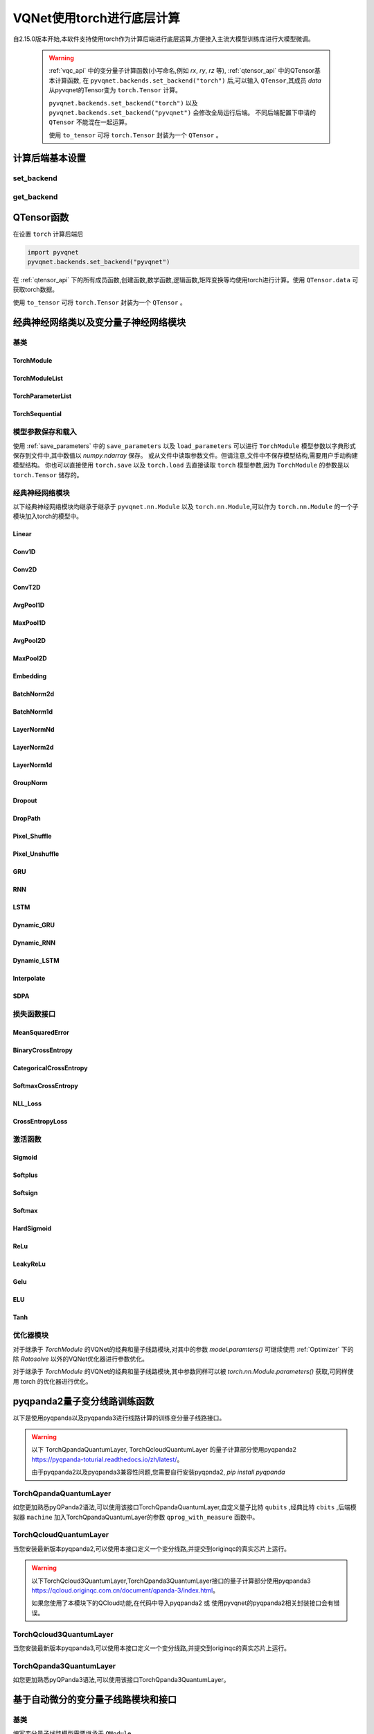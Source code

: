 
.. _torch_api:

====================================
VQNet使用torch进行底层计算
====================================



自2.15.0版本开始,本软件支持使用torch作为计算后端进行底层运算,方便接入主流大模型训练库进行大模型微调。

    .. warning::

        :ref:`vqc_api` 中的变分量子计算函数(小写命名,例如 `rx`, `ry`, `rz` 等), :ref:`qtensor_api` 中的QTensor基本计算函数,
        在 ``pyvqnet.backends.set_backend("torch")`` 后,可以输入 ``QTensor``,其成员 `data` 从pyvqnet的Tensor变为 ``torch.Tensor`` 计算。

        ``pyvqnet.backends.set_backend("torch")`` 以及 ``pyvqnet.backends.set_backend("pyvqnet")`` 会修改全局运行后端。
        不同后端配置下申请的 ``QTensor`` 不能混在一起运算。

        使用 ``to_tensor`` 可将 ``torch.Tensor`` 封装为一个 ``QTensor`` 。

计算后端基本设置
====================

set_backend
------------------------------------------------

.. py:function:: pyvqnet.backends.set_backend(backend_name)

    设置当前计算和储存数据所使用的后端,默认为 "pyvqnet",可设置为 "torch"。
    
    使用 ``pyvqnet.backends.set_backend("torch")`` 后,接口保持不变,但VQNet的 ``QTensor`` 的 ``data`` 成员变量均使用 ``torch.Tensor`` 储存数据,
    并使用torch计算。
    使用 ``pyvqnet.backends.set_backend("pyvqnet")`` 后,VQNet ``QTensor`` 的 ``data`` 成员变量均使用 ``pyvqnet._core.Tensor`` 储存数据,并使用pyvqnet c++库计算。

    .. warning::

        该函数修改当前计算后端,在不同backends下得到的 ``QTensor`` 无法在一起运算。

    :param backend_name: backend name

    Example::

        import pyvqnet
        pyvqnet.backends.set_backend("torch")

get_backend
-------------------------------

.. py:function:: pyvqnet.backends.get_backend(t=None)

    如果 t 为 None,则获取当前计算后端。
    如果 t 是 QTensor,则根据其 ``data`` 属性返回创建 QTensor 时使用的计算后端。
    如果 "torch" 是使用的后端,则返回 pyvqnet torch api 后端。
    如果 "pyvqnet" 是使用的后端, 则简单地返回“pyvqnet”。
    
    :param t: 当前张量,默认值: None。
    :return: 后端。默认返回 "pyvqnet"。

    Example::

        import pyvqnet
        pyvqnet.backends.set_backend("torch")
        pyvqnet.backends.get_backend()




QTensor函数
===================

在设置 ``torch`` 计算后端后

.. code-block::

    import pyvqnet
    pyvqnet.backends.set_backend("pyvqnet")

在 :ref:`qtensor_api` 下的所有成员函数,创建函数,数学函数,逻辑函数,矩阵变换等均使用torch进行计算。使用 ``QTensor.data`` 可获取torch数据。

使用 ``to_tensor`` 可将 ``torch.Tensor`` 封装为一个 ``QTensor`` 。



经典神经网络类以及变分量子神经网络模块
============================================

基类
------------------------------------------------

TorchModule
^^^^^^^^^^^^^^^^^^^^^^^^^^^^^^^^^

.. py:class:: pyvqnet.nn.torch.TorchModule(*args, **kwargs)

    当用户使用 `torch` 后端时候,定义模型 `Module` 应该继承的基类。
    
    .. warning::

        该类继承于 ``pyvqnet.nn.torch.TorchModule`` 。
        该类可以作为 ``torch.nn.Module`` 的一个子模块加入torch的模型中。
        使用torch后端情况时候,所有模块应该继承于该类。

    .. warning::

        该类以及其派生类仅适用于 ``pyvqnet.backends.set_backend("torch")`` , 不要与默认 ``pyvqnet.nn`` 下的 ``Module`` 混用。
    
        该类的 ``_buffers`` 中的数据为 ``torch.Tensor`` 类型。
        该类的 ``_parmeters`` 中的数据为 ``torch.nn.Parameter`` 类型。


 
    .. py:method:: pyvqnet.nn.torch.TorchModule.forward(x, *args, **kwargs)

        TorchModule类抽象前向计算函数。

        :param x: 输入QTensor。
        :param \*args: 非关键字可变参数。
        :param \*\*kwargs: 关键字可变参数。

        :return: 输出QTensor,内部的data是 ``torch.Tensor`` 。

        Example::

            import numpy as np
            from pyvqnet.tensor import QTensor
            import pyvqnet
            pyvqnet.backends.set_backend("torch")
            from pyvqnet.nn.torch import Conv2D
            b = 2
            ic = 3
            oc = 2
            test_conv = Conv2D(ic, oc, (3, 3), (2, 2), "valid")
            x0 = QTensor(np.arange(1, b * ic * 5 * 5 + 1).reshape([b, ic, 5, 5]),
                        requires_grad=True,
                        dtype=pyvqnet.kfloat32)
            x = test_conv.forward(x0)
            print(x)



    .. py:method:: pyvqnet.nn.torch.TorchModule.state_dict(destination=None, prefix='')

        返回包含模块整个状态的字典:包括参数和缓存值。
        键是对应的参数和缓存值名称。

        :param destination: 返回保存模型内部模块,参数的字典。
        :param prefix: 使用的参数和缓存值的命名前缀。

        :return: 包含模块整个状态的字典。

        Example::

            from pyvqnet.nn.torch import Conv2D
            import pyvqnet
            pyvqnet.backends.set_backend("torch")
            test_conv = Conv2D(2,3,(3,3),(2,2),"same")
            print(test_conv.state_dict().keys())

    .. py:method:: pyvqnet.nn.torch.TorchModule.load_state_dict(state_dict,strict=True)
        
        将参数和缓冲区从 :attr:`state_dict` 复制到此模块及其子模块。

        :param state_dic: 包含参数和持久缓冲区的字典。
        :param strict: 是否严格执行 state_dict 中的键与模型的 `state_dict()` 匹配,默认: True。

        :return: 如果发生错误,则返回错误消息。
 
        Examples::
 
            from pyvqnet.nn.torch import TorchModule,Conv2D
            import pyvqnet

            import pyvqnet.utils
            pyvqnet.backends.set_backend("torch")
            class Net(TorchModule):
                def __init__(self):
                    super(Net, self).__init__()
                    self.conv1 = Conv2D(input_channels=1, output_channels=6, kernel_size=(5, 5),
                        stride=(1, 1), padding="valid")

                def forward(self, x):
                    return super().forward(x)

            model = Net()
            pyvqnet.utils.storage.save_parameters(model.state_dict(), "tmp.model")
            model_param = pyvqnet.utils.storage.load_parameters("tmp.model")
            model.load_state_dict(model_param)

    .. py:method:: pyvqnet.nn.torch.TorchModule.toGPU(device: int = DEV_GPU_0)

        将模块和其子模块的参数和缓冲数据移动到指定的 GPU 设备中。

        device 指定存储其内部数据的设备。 当device >= DEV_GPU_0时,数据存储在GPU上。如果您的计算机有多个GPU,
        则可以指定不同的设备来存储数据。例如device = DEV_GPU_1 , DEV_GPU_2, DEV_GPU_3, ... 表示存储在不同序列号的GPU上。
        
        .. warning::

            Module在不同GPU上无法进行计算。
            如果您尝试在 ID 超过验证 GPU 最大数量的 GPU 上创建 QTensor,将引发 Cuda 错误。

        :param device: 当前保存QTensor的设备,默认:DEV_GPU_0。device= pyvqnet.DEV_GPU_0,存储在第一个 GPU 中,devcie = DEV_GPU_1,存储在第二个 GPU 中,依此类推
        :return: Module 移动到 GPU 设备。

        Examples::

            from pyvqnet.nn.torch import ConvT2D
            import pyvqnet
            pyvqnet.backends.set_backend("torch")
            test_conv = ConvT2D(3, 2, [4,4], [2, 2], (0,0))
            test_conv = test_conv.toGPU()
            print(test_conv.backend)
            #1000

    .. py:method:: pyvqnet.torch.TorchModule.toCPU()

        将模块和其子模块的参数和缓冲数据移动到特定的 CPU 设备中。

        :return: Module 移动到 CPU 设备。

        Examples::

            from pyvqnet.nn.torch import ConvT2D
            import pyvqnet
            pyvqnet.backends.set_backend("torch")
            test_conv = ConvT2D(3, 2, [4,4], [2, 2], (0,0))
            test_conv = test_conv.toCPU()
            print(test_conv.backend)
            #0


TorchModuleList
^^^^^^^^^^^^^^^^^^^^^^^^^^^^^^^^


.. py:class:: pyvqnet.nn.torch.TorchModuleList(modules = None)

    该模块用于将子 ``TorchModule`` 保存在列表中。 TorchModuleList 可以像普通的 Python 列表一样被索引, 它包含的内部参数等可以被保存起来。

    .. warning::

        该类继承于 ``pyvqnet.nn.torch.TorchModule`` 以及 ``pyvqnet.nn.ModuleList``,可以作为 ``torch.nn.Module`` 的一个子模块加入torch的模型中。

    :param modules: ``pyvqnet.nn.torch.TorchModule`` 列表

    :return: 一个TorchModuleList 类

    Example::

        from pyvqnet.tensor import *
        from pyvqnet.nn.torch import TorchModule,Linear,TorchModuleList

        import pyvqnet
        pyvqnet.backends.set_backend("torch")

        class M(TorchModule):
            def __init__(self):
                super(M, self).__init__()
                self.pqc2 = TorchModuleList([Linear(4,1), Linear(4,1)
                ])

            def forward(self, x):
                y = self.pqc2[0](x)  + self.pqc2[1](x)
                return y

        mm = M()



TorchParameterList
^^^^^^^^^^^^^^^^^^^^^^^^^^^^^^^^

.. py:class:: pyvqnet.nn.torch.TorchParameterList(value=None)

    该模块用于将子 ``pyvqnet.nn.Parameter`` 保存在列表中。 TorchParameterList 可以像普通的 Python 列表一样被索引, 它包含的Parameter的内部参数等可以被保存起来。

    .. warning::

        该类继承于 ``pyvqnet.nn.torch.TorchModule`` 以及 ``pyvqnet.nn.ParameterList``,可以作为 ``torch.nn.Module`` 的一个子模块加入torch的模型中。

    :param value: nn.Parameter 列表

    :return: 一个TorchParameterList 类

    Example::

        from pyvqnet.tensor import *
        from pyvqnet.nn.torch import TorchModule,Linear,TorchParameterList
        import pyvqnet.nn as nn
        import pyvqnet
        pyvqnet.backends.set_backend("torch")
        class MyModule(TorchModule):
            def __init__(self):
                super().__init__()
                self.params = TorchParameterList([nn.Parameter((10, 10)) for i in range(10)])
            def forward(self, x):

                # ParameterList can act as an iterable, or be indexed using ints
                for i, p in enumerate(self.params):
                    x = self.params[i // 2] * x + p * x
                return x

        model = MyModule()
        print(model.state_dict().keys())


TorchSequential
^^^^^^^^^^^^^^^^^^^^^^^^^^^^^^^^

.. py:class:: pyvqnet.nn.torch.TorchSequential(*args)

    模块将按照传递的顺序添加模块。或者,也可以将模块的 ``OrderedDict`` 传入。 ``Sequential`` 的 ``forward()`` 方法接受任何输入,并将其转发给它的第一个模块。
    然后将输出依次链接到其后每个模块的输入、最后返回最后一个模块的输出。

    .. warning::

        该类继承于 ``pyvqnet.nn.torch.TorchModule`` 以及 ``pyvqnet.nn.Sequential``,可以作为 ``torch.nn.Module`` 的一个子模块加入torch的模型中。

    :param args: 添加的Module

    :return: 一个 TorchSequential 类

    Example::
        
        import pyvqnet
        from collections import OrderedDict
        from pyvqnet.tensor import *
        from pyvqnet.nn.torch import TorchModule,Conv2D,ReLu,\
            TorchSequential
        pyvqnet.backends.set_backend("torch")
        model = TorchSequential(
                    Conv2D(1,20,(5, 5)),
                    ReLu(),
                    Conv2D(20,64,(5, 5)),
                    ReLu()
                )
        print(model.state_dict().keys())

        model = TorchSequential(OrderedDict([
                    ('conv1', Conv2D(1,20,(5, 5))),
                    ('relu1', ReLu()),
                    ('conv2', Conv2D(20,64,(5, 5))),
                    ('relu2', ReLu())
                ]))
        print(model.state_dict().keys())


模型参数保存和载入
--------------------------------------------

使用 :ref:`save_parameters` 中的 ``save_parameters`` 以及 ``load_parameters`` 可以进行 ``TorchModule`` 模型参数以字典形式保存到文件中,其中数值以 `numpy.ndarray` 保存。
或从文件中读取参数文件。但请注意,文件中不保存模型结构,需要用户手动构建模型结构。
你也可以直接使用 ``torch.save`` 以及 ``torch.load`` 去直接读取 ``torch`` 模型参数,因为 ``TorchModule`` 的参数是以 ``torch.Tensor`` 储存的。




经典神经网络模块
--------------------------------------------

以下经典神经网络模块均继承于继承于 ``pyvqnet.nn.Module`` 以及 ``torch.nn.Module``,可以作为 ``torch.nn.Module`` 的一个子模块加入torch的模型中。
 

Linear
^^^^^^^^^^^^^^^^^^^^^^^^

.. py:class:: pyvqnet.nn.torch.Linear(input_channels, output_channels, weight_initializer=None, bias_initializer=None,use_bias=True, dtype=None, name: str = "")

    线性模块(全连接层)。
    :math:`y = Ax + b`
    
    .. warning::

        该类继承于 ``pyvqnet.nn.torch.TorchModule`` ,可以作为 ``torch.nn.Module`` 的一个子模块加入torch的模型中。

    该类的 ``_buffers`` 中的数据为 ``torch.Tensor`` 类型。
    该类的 ``_parmeters`` 中的数据为 ``torch.nn.Parameter`` 类型。
    

    :param input_channels: `int` - 输入数据通道数。
    :param output_channels: `int` - 输出数据通道数。
    :param weight_initializer: `callable` - 权重初始化函数,默认为空,使用he_uniform。
    :param bias_initializer: `callable` - 偏置初始化参数,默认为空,使用he_uniform。
    :param use_bias: `bool` - 是否使用偏置项, 默认使用。
    :param dtype: 参数的数据类型,defaults:None,使用默认数据类型:kfloat32,代表32位浮点数。
    :param name: 线性层的命名,默认为""。

    :return: 线性层实例。

    Example::

        import numpy as np
        import pyvqnet
        from pyvqnet.tensor import QTensor
        from pyvqnet.nn.torch import Linear
        pyvqnet.backends.set_backend("torch")
        c1 =2
        c2 = 3
        cin = 7
        cout = 5
        n = Linear(cin,cout)
        input = QTensor(np.arange(1,c1*c2*cin+1).reshape((c1,c2,cin)),requires_grad=True,dtype=pyvqnet.kfloat32)
        y = n.forward(input)
        print(y)

Conv1D
^^^^^^^^^^^^^^^^^^^^^^^^

.. py:class:: pyvqnet.nn.torch.Conv1D(input_channels:int,output_channels:int,kernel_size:int ,stride:int= 1,padding = "valid",use_bias:bool = True,kernel_initializer = None,bias_initializer =None, dilation_rate: int = 1, group: int = 1, dtype = None, name = "")

    在输入上进行一维卷积运算。 Conv1D模块的输入具有形状(batch_size、input_channels、in_height)。

    .. warning::

        该类继承于 ``pyvqnet.nn.torch.TorchModule`` ,可以作为 ``torch.nn.Module`` 的一个子模块加入torch的模型中。

        该类的 ``_buffers`` 中的数据为 ``torch.Tensor`` 类型。
        该类的 ``_parmeters`` 中的数据为 ``torch.nn.Parameter`` 类型。

    :param input_channels: `int` - 输入数据的通道数。
    :param output_channels: `int` - 输出数据的通道数。
    :param kernel_size: `int` - 卷积核的尺寸. 卷积核形状 = [output_channels,input_channels/group,kernel_size,1]。
    :param stride: `int` - 步长, 默认为1。
    :param padding: `str|int` - 填充选项, 它可以是一个字符串 {'valid', 'same'} 或一个整数,给出应用在输入上的填充量。 默认 "valid"。
    :param use_bias: `bool` - 是否使用偏置项, 默认使用。
    :param kernel_initializer: `callable` - 卷积核初始化方法。默认为空,使用kaiming_uniform。
    :param bias_initializer: `callable` - 偏置初始化方法。默认为空,使用kaiming_uniform。
    :param dilation_rate: `int` - 空洞大小,defaults: 1。
    :param group: `int` -  分组卷积的分组数. Default: 1。
    :param dtype: 参数的数据类型,defaults:None,使用默认数据类型:kfloat32,代表32位浮点数。
    :param name: 模块的名字,default:""。

    :return: 一维卷积实例。

    .. warning::

        ``padding='valid'`` 不进行填充。

        ``padding='same'`` 补零填充输入, 输出的out_height 为 = ceil(in_height / stride),不支持 stride>1 的情况。

    Example::

        import numpy as np
        import pyvqnet
        from pyvqnet.tensor import QTensor
        from pyvqnet.nn.torch import Conv1D
        pyvqnet.backends.set_backend("torch")
        b= 2
        ic =3
        oc = 2
        test_conv = Conv1D(ic,oc,3,2)
        x0 = QTensor(np.arange(1,b*ic*5*5 +1).reshape([b,ic,25]),requires_grad=True,dtype=pyvqnet.kfloat32)
        x = test_conv.forward(x0)
        print(x)

Conv2D
^^^^^^^^^^^^^^^^^^^^^^^^

.. py:class:: pyvqnet.nn.torch.Conv2D(input_channels:int,output_channels:int,kernel_size:tuple,stride:tuple=(1, 1),padding="valid",use_bias = True,kernel_initializer=None,bias_initializer=None, dilation_rate: int = 1, group: int = 1, dtype = None, name = "")

    在输入上进行二维卷积运算。 Conv2D模块的输入具有形状(batch_size, input_channels, height, width)。

    .. warning::
    
        该类继承于 ``pyvqnet.nn.torch.TorchModule`` ,可以作为 ``torch.nn.Module`` 的一个子模块加入torch的模型中。

        该类的 ``_buffers`` 中的数据为 ``torch.Tensor`` 类型。
        该类的 ``_parmeters`` 中的数据为 ``torch.nn.Parameter`` 类型。

    :param input_channels: `int` - 输入数据的通道数。
    :param output_channels: `int` - 输出数据的通道数。
    :param kernel_size: `tuple|list` - 卷积核的尺寸. 卷积核形状 = [output_channels,input_channels/group,kernel_size,kernel_size]。
    :param stride: `tuple|list` - 步长, 默认为 (1, 1)|[1,1]。
    :param padding: `str|tuple` - 填充选项, 它可以是一个字符串 {'valid', 'same'} 或一个整数元组,给出在两边应用的隐式填充量。 默认 "valid"。
    :param use_bias: `bool` - 是否使用偏置项, 默认使用。
    :param kernel_initializer: `callable` - 卷积核初始化方法。默认为空,使用kaiming_uniform。
    :param bias_initializer: `callable` - 偏置初始化方法。默认为空,使用kaiming_uniform。
    :param dilation_rate: `int` - 空洞大小,defaults: 1。
    :param group: `int` -  分组卷积的分组数. Default: 1。
    :param dtype: 参数的数据类型,defaults:None,使用默认数据类型:kfloat32,代表32位浮点数。
    :param name: 模块的名字,default:""。

    :return: 二维卷积实例。

    .. note::

        ``padding='valid'`` 不进行填充。
        ``padding='same'`` 补零填充输入, 输出的out_height 为 = ceil(in_height / stride),不支持 stride>1 的情况。

    Example::

        import numpy as np
        import pyvqnet
        from pyvqnet.tensor import QTensor
        from pyvqnet.nn.torch import Conv2D
        pyvqnet.backends.set_backend("torch")
        b= 2
        ic =3
        oc = 2
        test_conv = Conv2D(ic,oc,(3,3),(2,2))
        x0 = QTensor(np.arange(1,b*ic*5*5+1).reshape([b,ic,5,5]),requires_grad=True,dtype=pyvqnet.kfloat32)
        x = test_conv.forward(x0)
        print(x)

ConvT2D
^^^^^^^^^^^^^^^^^^^^^^^^

.. py:class:: pyvqnet.nn.torch.ConvT2D(input_channels,output_channels,kernel_size,stride=[1, 1],padding=(0,0),use_bias="True", kernel_initializer=None,bias_initializer=None, dilation_rate: int = 1, out_padding = (0,0), group: int = 1, dtype = None, name = "")

    在输入上进行二维转置卷积运算。 Conv2D模块的输入具有形状(batch_size, input_channels, height, width)。

    .. warning::

        该类继承于 ``pyvqnet.nn.torch.TorchModule`` ,可以作为 ``torch.nn.Module`` 的一个子模块加入torch的模型中。

        该类的 ``_buffers`` 中的数据为 ``torch.Tensor`` 类型。
        该类的 ``_parmeters`` 中的数据为 ``torch.nn.Parameter`` 类型。

    :param input_channels: `int` - 输入数据的通道数。
    :param output_channels: `int` - 输出数据的通道数。
    :param kernel_size: `tuple|list` - 卷积核的尺寸,卷积核形状 = [input_channels,output_channels/group,kernel_size,kernel_size]。 
    :param stride: `tuple|list` - 步长, 默认为 (1, 1)|[1,1]。
    :param padding: `tuple` - 填充选项, 一个整数元组,给出在两边应用的隐式填充量。 默认 (0,0)。
    :param use_bias: `bool` - 是否使用偏置项, 默认使用。
    :param kernel_initializer: `callable` - 卷积核初始化方法。默认为空,使用kaiming_uniform。
    :param bias_initializer: `callable` - 偏置项初始化方法。默认为空,使用kaiming_uniform。
    :param dilation_rate: `int` - 空洞大小,defaults: 1。
    :param out_padding: 在输出形状中每个维度的一侧添加的额外尺寸。默认值:(0,0)
    :param group: `int` -  分组卷积的分组数. Default: 1。
    :param dtype: 参数的数据类型,defaults:None,使用默认数据类型:kfloat32,代表32位浮点数。
    :param name: 模块的名字,default:""。

    :return: 二维转置卷积实例。
    
    .. note::

        ``padding='valid'`` 不进行填充。
        ``padding='same'`` 补零填充输入,输出的height 为 = ceil(height / stride)。

    Example::

        import numpy as np
        import pyvqnet
        from pyvqnet.tensor import QTensor
        from pyvqnet.nn.torch import ConvT2D
        pyvqnet.backends.set_backend("torch")
        test_conv = ConvT2D(3, 2, (3, 3), (1, 1))
        x = QTensor(np.arange(1, 1 * 3 * 5 * 5+1).reshape([1, 3, 5, 5]), requires_grad=True,dtype=pyvqnet.kfloat32)
        y = test_conv.forward(x)
        print(y)

AvgPool1D
^^^^^^^^^^^^^^^^^^^^^^^^

.. py:class:: pyvqnet.nn.torch.AvgPool1D(kernel, stride, padding=0, name = "")

    对一维输入进行平均池化。输入具有形状(batch_size, input_channels, in_height)。

    .. warning::

        该类继承于 ``pyvqnet.nn.torch.TorchModule`` ,可以作为 ``torch.nn.Module`` 的一个子模块加入torch的模型中。

        该类的 ``_buffers`` 中的数据为 ``torch.Tensor`` 类型。
        该类的 ``_parmeters`` 中的数据为 ``torch.nn.Parameter`` 类型。

    :param kernel: 平均池化的窗口大小。
    :param strides: 窗口移动的步长。
    :param padding: 填充选项, 整数指定填充长度。 默认 0。
    :param name: 模块的名字,default:""。

    :return: 一维平均池化层实例。

    Example::

        import numpy as np
        import pyvqnet
        from pyvqnet.tensor import QTensor
        from pyvqnet.nn.torch import AvgPool1D
        pyvqnet.backends.set_backend("torch")
        test_mp = AvgPool1D([3],[2],0)
        x= QTensor(np.array([0, 1, 0, 4, 5,
                                    2, 3, 2, 1, 3,
                                    4, 4, 0, 4, 3,
                                    2, 5, 2, 6, 4,
                                    1, 0, 0, 5, 7],dtype=float).reshape([1,5,5]),requires_grad=True)

        y= test_mp.forward(x)
        print(y)



MaxPool1D
^^^^^^^^^^^^^^^^^^^^^^^^

.. py:class:: pyvqnet.nn.torch.MaxPool1D(kernel, stride, padding=0,name="")

    对一维输入进行最大池化。输入具有形状(batch_size, input_channels, in_height)。

    .. warning::

        该类继承于 ``pyvqnet.nn.torch.TorchModule`` ,可以作为 ``torch.nn.Module`` 的一个子模块加入torch的模型中。

        该类的 ``_buffers`` 中的数据为 ``torch.Tensor`` 类型。
        该类的 ``_parmeters`` 中的数据为 ``torch.nn.Parameter`` 类型。

    :param kernel: 最大池化的窗口大小。
    :param strides: 窗口移动的步长。
    :param padding: 填充选项,整数指定填充长度。 默认 0。
    :param name: 命名,默认为""。

    :return: 一维最大池化层实例。


    Example::

        import numpy as np
        import pyvqnet
        from pyvqnet.tensor import QTensor
        from pyvqnet.nn.torch import MaxPool1D
        pyvqnet.backends.set_backend("torch")
        test_mp = MaxPool1D([3],[2],0)
        x= QTensor(np.array([0, 1, 0, 4, 5,
                                    2, 3, 2, 1, 3,
                                    4, 4, 0, 4, 3,
                                    2, 5, 2, 6, 4,
                                    1, 0, 0, 5, 7],dtype=float).reshape([1,5,5]),requires_grad=True)

        y= test_mp.forward(x)
        print(y)


AvgPool2D
^^^^^^^^^^^^^^^^^^^^^^^^

.. py:class:: pyvqnet.nn.torch.AvgPool2D( kernel, stride, padding=(0,0),name="")

    对二维输入进行平均池化。输入具有形状(batch_size, input_channels, height, width)。

    .. warning::

        该类继承于 ``pyvqnet.nn.torch.TorchModule`` ,可以作为 ``torch.nn.Module`` 的一个子模块加入torch的模型中。

        该类的 ``_buffers`` 中的数据为 ``torch.Tensor`` 类型。
        该类的 ``_parmeters`` 中的数据为 ``torch.nn.Parameter`` 类型。

    :param kernel: 平均池化的窗口大小。
    :param strides: 窗口移动的步长。
    :param padding: 填充选项, 包含2个整数的元组,整数为两个维度上的填充长度。 默认:(0,0)。
    :param name: 命名,默认为""。

    :return: 二维平均池化层实例。


    Example::

        import numpy as np
        import pyvqnet
        from pyvqnet.tensor import QTensor
        from pyvqnet.nn.torch import AvgPool2D
        pyvqnet.backends.set_backend("torch")
        test_mp = AvgPool2D([2,2],[2,2],1)
        x= QTensor(np.array([0, 1, 0, 4, 5,
                                    2, 3, 2, 1, 3,
                                    4, 4, 0, 4, 3,
                                    2, 5, 2, 6, 4,
                                    1, 0, 0, 5, 7],dtype=float).reshape([1,1,5,5]),requires_grad=True)

        y= test_mp.forward(x)
        print(y)
 

MaxPool2D
^^^^^^^^^^^^^^^^^^^^^^^^

.. py:class:: pyvqnet.nn.torch.MaxPool2D(kernel, stride, padding=(0,0),name="")

    对二维输入进行最大池化。输入具有形状(batch_size, input_channels, height, width)。

    .. warning::

        该类继承于 ``pyvqnet.nn.torch.TorchModule`` ,可以作为 ``torch.nn.Module`` 的一个子模块加入torch的模型中。

        该类的 ``_buffers`` 中的数据为 ``torch.Tensor`` 类型。
        该类的 ``_parmeters`` 中的数据为 ``torch.nn.Parameter`` 类型。

    :param kernel: 最大池化的窗口大小。
    :param strides: 窗口移动的步长。
    :param padding: 填充选项, 包含2个整数的元组,整数为两个维度上的填充长度。 默认: (0,0)。
    :param name: 命名,默认为""。

    :return: 二维最大池化层实例。



    Example::

        import numpy as np
        import pyvqnet
        from pyvqnet.tensor import QTensor
        from pyvqnet.nn.torch import MaxPool2D
        pyvqnet.backends.set_backend("torch")
        test_mp = MaxPool2D([2,2],[2,2],(0,0))
        x= QTensor(np.array([0, 1, 0, 4, 5,
                                    2, 3, 2, 1, 3,
                                    4, 4, 0, 4, 3,
                                    2, 5, 2, 6, 4,
                                    1, 0, 0, 5, 7],dtype=float).reshape([1,1,5,5]),requires_grad=True)

        y= test_mp.forward(x)
        print(y)


Embedding
^^^^^^^^^^^^^^^^^^^^^^^^

.. py:class:: pyvqnet.nn.torch.Embedding(num_embeddings, embedding_dim, weight_initializer=xavier_normal, dtype=None, name: str = "")

    该模块通常用于存储词嵌入并使用索引检索它们。模块的输入是索引列表,输出是对应的词嵌入。
    该层的输入应该是kint64。

    .. warning::

        该类继承于 ``pyvqnet.nn.torch.TorchModule`` ,可以作为 ``torch.nn.Module`` 的一个子模块加入torch的模型中。

        该类的 ``_buffers`` 中的数据为 ``torch.Tensor`` 类型。
        该类的 ``_parmeters`` 中的数据为 ``torch.nn.Parameter`` 类型。

    :param num_embeddings: `int` - 嵌入字典的大小。
    :param embedding_dim: `int` - 每个嵌入向量的大小
    :param weight_initializer: `callable` - 参数初始化方式,默认正态分布。
    :param dtype: 参数的数据类型,defaults:None,使用默认数据类型:kfloat32,代表32位浮点数。
    :param name: 嵌入层的命名,默认为""。

    :return: a Embedding 实例。

    Example::

        import numpy as np
        import pyvqnet
        from pyvqnet.tensor import QTensor
        from pyvqnet.nn.torch import Embedding
        pyvqnet.backends.set_backend("torch")
        vlayer = Embedding(30,3)
        x = QTensor(np.arange(1,25).reshape([2,3,2,2]),dtype= pyvqnet.kint64)
        y = vlayer(x)
        print(y)



BatchNorm2d
^^^^^^^^^^^^^^^^^^^^^^^^

.. py:class:: pyvqnet.nn.torch.BatchNorm2d(channel_num:int, momentum:float=0.1, epsilon:float = 1e-5,affine = True, beta_initializer=zeros, gamma_initializer=ones, dtype=None, name="")
    
    在 4D 输入(B、C、H、W)上应用批归一化。参照论文
    `Batch Normalization: Accelerating Deep Network Training by Reducing
    Internal Covariate Shift <https://arxiv.org/abs/1502.03167>`__ 。

    .. warning::

        该类继承于 ``pyvqnet.nn.torch.TorchModule`` ,可以作为 ``torch.nn.Module`` 的一个子模块加入torch的模型中。

        该类的 ``_buffers`` 中的数据为 ``torch.Tensor`` 类型。
        该类的 ``_parmeters`` 中的数据为 ``torch.nn.Parameter`` 类型。

    .. math::

        y = \frac{x - \mathrm{E}[x]}{\sqrt{\mathrm{Var}[x] + \epsilon}} * \gamma + \beta

    其中 :math:`\gamma` 和 :math:`\beta` 为待训练参数。此外,默认情况下,在训练期间,该层会继续运行估计其计算的均值和方差,然后在评估期间用于归一化。平均方差均值保持默认动量 0.1。

    :param channel_num: `int` - 输入通道数。
    :param momentum: `float` - 计算指数加权平均时的动量,默认为 0.1。
    :param epsilon: `float` - 数值稳定参数, 默认 1e-5。
    :param affine: `bool` - 一个布尔值,当设置为 ``True`` 时,此模块具有可学习的每通道仿射参数,初始化为 1(用于权重)和 0(用于偏差)。默认值:``True``。
    :param beta_initializer: `callable` - beta的初始化方式,默认全零初始化。
    :param gamma_initializer: `callable` - gamma的的初始化方式,默认全一初始化。
    :param dtype: 参数的数据类型,defaults:None,使用默认数据类型:kfloat32,代表32位浮点数。
    :param name: 批归一化层命名,默认为""。

    :return: 二维批归一化层实例。

    Example::

        import numpy as np
        import pyvqnet
        from pyvqnet.tensor import QTensor
        from pyvqnet.nn.torch import BatchNorm2d
        pyvqnet.backends.set_backend("torch")
        b = 2
        ic = 2
        test_conv = BatchNorm2d(ic)

        x = QTensor(np.arange(1, 17).reshape([b, ic, 4, 1]),
                    requires_grad=True,
                    dtype=pyvqnet.kfloat32)
        y = test_conv.forward(x)
        print(y)


BatchNorm1d
^^^^^^^^^^^^^^^^^^^^^^^^

.. py:class:: pyvqnet.nn.torch.BatchNorm1d(channel_num:int, momentum:float=0.1, epsilon:float = 1e-5, affine = True, beta_initializer=zeros, gamma_initializer=ones, dtype=None, name="")

    在 2D 输入 (B,C) 上进行批归一化操作。 参照论文
    `Batch Normalization: Accelerating Deep Network Training by Reducing
    Internal Covariate Shift <https://arxiv.org/abs/1502.03167>`__ 。

    .. math::

        y = \frac{x - \mathrm{E}[x]}{\sqrt{\mathrm{Var}[x] + \epsilon}} * \gamma + \beta

    其中 :math:`\gamma` 和 :math:`\beta` 为待训练参数。此外,默认情况下,在训练期间,该层会继续运行估计其计算的均值和方差,然后在评估期间用于归一化。平均方差均值保持默认动量 0.1。

    .. warning::

        该类继承于 ``pyvqnet.nn.torch.TorchModule`` ,可以作为 ``torch.nn.Module`` 的一个子模块加入torch的模型中。

        该类的 ``_buffers`` 中的数据为 ``torch.Tensor`` 类型。
        该类的 ``_parmeters`` 中的数据为 ``torch.nn.Parameter`` 类型。

    :param channel_num: `int` - 输入通道数。
    :param momentum: `float` - 计算指数加权平均时的动量,默认为 0.1。
    :param epsilon: `float` - 数值稳定性常数,默认为 1e-5。
    :param affine: `bool` - 一个布尔值,当设置为 ``True`` 时,此模块具有可学习的每通道仿射参数,初始化为 1(用于权重)和 0(用于偏差)。默认值:``True``。
    :param beta_initializer: `callable` - beta的初始化方式,默认全零初始化。
    :param gamma_initializer: `callable` - gamma的的初始化方式,默认全一初始化。
    :param dtype: 参数的数据类型,defaults:None,使用默认数据类型:kfloat32,代表32位浮点数。
    :param name: 批归一化层命名,默认为""。

    :return: 一维批归一化层实例。

    Example::

        import numpy as np
        import pyvqnet
        from pyvqnet.tensor import QTensor
        from pyvqnet.nn.torch import BatchNorm1d
        pyvqnet.backends.set_backend("torch")
        test_conv = BatchNorm1d(4)

        x = QTensor(np.arange(1, 17).reshape([4, 4]),
                    requires_grad=True,
                    dtype=pyvqnet.kfloat32)
        y = test_conv.forward(x)
        print(y)


LayerNormNd
^^^^^^^^^^^^^^^^^^^^^^^^


.. py:class:: pyvqnet.nn.torch.LayerNormNd(normalized_shape: list, epsilon: float = 1e-5,affine=True, dtype=None, name="")

    在任意输入的后D个维度上进行层归一化。具体方式如论文所述:
    `Layer Normalization <https://arxiv.org/abs/1607.06450>`__。

    .. math::
        y = \frac{x - \mathrm{E}[x]}{ \sqrt{\mathrm{Var}[x] + \epsilon}} * \gamma + \beta

    对于像 (B,C,H,W,D) 这样的输入, ``norm_shape`` 可以是 [C,H,W,D],[H,W,D],[W,D] 或 [D] .

    .. warning::

        该类继承于 ``pyvqnet.nn.torch.TorchModule`` ,可以作为 ``torch.nn.Module`` 的一个子模块加入torch的模型中。

        该类的 ``_buffers`` 中的数据为 ``torch.Tensor`` 类型。
        该类的 ``_parmeters`` 中的数据为 ``torch.nn.Parameter`` 类型。

    :param norm_shape: `float` - 标准化形状。
    :param epsilon: `float` - 数值稳定性常数,默认为 1e-5。
    :param affine: `bool` - 一个布尔值,当设置为 ``True`` 时,此模块具有可学习的每通道仿射参数,初始化为 1(用于权重)和 0(用于偏差)。默认值:``True``。
    :param dtype: 参数的数据类型,defaults:None,使用默认数据类型:kfloat32,代表32位浮点数。
    :param name: 这个模块的名字, 默认为""。

    :return: 一个 LayerNormNd 类

    Example::

        import numpy as np
        from pyvqnet.tensor import QTensor
        from pyvqnet import kfloat32
        from pyvqnet.nn.torch import LayerNormNd
        import pyvqnet
        pyvqnet.backends.set_backend("torch")
        ic = 4
        test_conv = LayerNormNd([2,2])
        x = QTensor(np.arange(1,17).reshape([2,2,2,2]),requires_grad=True,dtype=kfloat32)
        y = test_conv.forward(x)
        print(y)
         

LayerNorm2d
^^^^^^^^^^^^^^^^^^^^^^^^


.. py:class:: pyvqnet.nn.torch.LayerNorm2d(norm_size:int, epsilon:float = 1e-5, affine=True, dtype=None, name="")

    在 4D 输入上进行层归一化。具体方式如论文所述:
    `Layer Normalization <https://arxiv.org/abs/1607.06450>`__。

    .. math::
        y = \frac{x - \mathrm{E}[x]}{ \sqrt{\mathrm{Var}[x] + \epsilon}} * \gamma + \beta

    平均值和标准差是在除去第一个维度以外的剩余维度数据上计算的。对于像 (B,C,H,W) 这样的输入, ``norm_size`` 应该等于 C * H * W。

    .. warning::

        该类继承于 ``pyvqnet.nn.torch.TorchModule`` ,可以作为 ``torch.nn.Module`` 的一个子模块加入torch的模型中。

        该类的 ``_buffers`` 中的数据为 ``torch.Tensor`` 类型。
        该类的 ``_parmeters`` 中的数据为 ``torch.nn.Parameter`` 类型。

    :param norm_size: `float` - 归一化大小,应该等于 C * H * W。
    :param epsilon: `float` - 数值稳定性常数,默认为 1e-5。
    :param affine: `bool` - 一个布尔值,当设置为 ``True`` 时,此模块具有可学习的每通道仿射参数,初始化为 1(用于权重)和 0(用于偏差)。默认值:``True``。
    :param dtype: 参数的数据类型,defaults:None,使用默认数据类型:kfloat32,代表32位浮点数。
    :param name: 这个模块的名字, 默认为""。

    :return: 二维层归一化实例。

    Example::

        import numpy as np
        import pyvqnet
        from pyvqnet.tensor import QTensor
        from pyvqnet.nn.torch import LayerNorm2d
        import pyvqnet
        pyvqnet.backends.set_backend("torch")
        ic = 4
        test_conv = LayerNorm2d(8)
        x = QTensor(np.arange(1,17).reshape([2,2,4,1]),requires_grad=True,dtype=pyvqnet.kfloat32)
        y = test_conv.forward(x)
        print(y)



LayerNorm1d
^^^^^^^^^^^^^^^^^^^^^^^^


.. py:class:: pyvqnet.nn.torch.LayerNorm1d(norm_size:int, epsilon:float = 1e-5, affine=True, dtype=None, name="")
    
    在 2D 输入上进行层归一化。具体方式如论文所述:
    `Layer Normalization <https://arxiv.org/abs/1607.06450>`__。

    .. math::
        y = \frac{x - \mathrm{E}[x]}{ \sqrt{\mathrm{Var}[x] + \epsilon}} * \gamma + \beta

    均值和标准差是在最后一个维度大小上计算的,其中“norm_size” 是 ``norm_size`` 的值。


    .. warning::

        该类继承于 ``pyvqnet.nn.torch.TorchModule`` ,可以作为 ``torch.nn.Module`` 的一个子模块加入torch的模型中。

        该类的 ``_buffers`` 中的数据为 ``torch.Tensor`` 类型。
        该类的 ``_parmeters`` 中的数据为 ``torch.nn.Parameter`` 类型。

    :param norm_size: `float` - 归一化大小,应该等于最后一维大小。
    :param epsilon: `float` - 数值稳定性常数,默认为 1e-5。
    :param affine: `bool` - 一个布尔值,当设置为 ``True`` 时,此模块具有可学习的每通道仿射参数,初始化为 1(用于权重)和 0(用于偏差)。默认值:``True``。
    :param dtype: 参数的数据类型,defaults:None,使用默认数据类型:kfloat32,代表32位浮点数。
    :param name: 这个模块的名字, 默认为""。

    :return: 一维层归一化实例。

    Example::

        import numpy as np
        from pyvqnet.tensor import QTensor
        from pyvqnet.nn.torch import LayerNorm1d
        import pyvqnet
        pyvqnet.backends.set_backend("torch")
        test_conv = LayerNorm1d(4)
        x = QTensor(np.arange(1,17).reshape([4,4]),requires_grad=True,dtype=pyvqnet.kfloat32)
        y = test_conv.forward(x)
        print(y)



GroupNorm
^^^^^^^^^^^^^^^^^^^^^^^^


.. py:class:: pyvqnet.nn.torch.GroupNorm(num_groups: int, num_channels: int, epsilon = 1e-5, affine = True, dtype = None, name = "")

    对小批量输入应用组归一化。输入: :math:`(N, C, *)` 其中 :math:`C=\text{num_channels}` , 输出: :math:`(N, C, *)` 。

    此层实现论文 `组归一化 <https://arxiv.org/abs/1803.08494>`__ 中描述的操作。

    .. math::
        
        y = \frac{x - \mathrm{E}[x]}{ \sqrt{\mathrm{Var}[x] + \epsilon}} * \gamma + \beta

    输入通道被分成 :attr:`num_groups` 组,每组包含 ``num_channels / num_groups`` 个通道。:attr:`num_channels` 必须能被 :attr:`num_groups` 整除。平均值和标准差是在每个组中分别计算的。如果 :attr:`affine` 为 ``True``,则 :math:`\gamma` 和 :math:`\beta` 是可学习的。每个通道仿射变换参数向量,大小为 :attr:`num_channels`。

    .. warning::

        该类继承于 ``pyvqnet.nn.torch.TorchModule`` ,可以作为 ``torch.nn.Module`` 的一个子模块加入torch的模型中。

        该类的 ``_buffers`` 中的数据为 ``torch.Tensor`` 类型。
        该类的 ``_parmeters`` 中的数据为 ``torch.nn.Parameter`` 类型。

    :param num_groups (int): 将通道分成的组数
    :param num_channels (int): 输入中预期的通道数
    :param eps: 添加到分母的值,以实现数值稳定性。默认值:1e-5
    :param affine: 一个布尔值,当设置为 ``True`` 时,此模块具有可学习的每通道仿射参数,初始化为 1(用于权重)和 0(用于偏差)。默认值: ``True``。
    :param dtype: 参数的数据类型,defaults:None,使用默认数据类型:kfloat32,代表32位浮点数。
    :param name: 这个模块的名字, 默认为""。

    :return: GroupNorm 类对象

    Example::

        import numpy as np
        from pyvqnet.tensor import QTensor,kfloat32
        from pyvqnet.nn.torch import GroupNorm
        import pyvqnet
        pyvqnet.backends.set_backend("torch")
        test_conv = GroupNorm(2,10)
        x = QTensor(np.arange(0,60*2*5).reshape([2,10,3,2,5]),requires_grad=True,dtype=kfloat32)
        y = test_conv.forward(x)
        print(y)

Dropout
^^^^^^^^^^^^^^^^^^^^^^^^


.. py:class:: pyvqnet.nn.torch.Dropout(dropout_rate = 0.5)

    Dropout 模块。dropout 模块将一些单元的输出随机设置为零,同时根据给定的 dropout_rate 概率升级其他单元。

    .. warning::

        该类继承于 ``pyvqnet.nn.torch.TorchModule`` ,可以作为 ``torch.nn.Module`` 的一个子模块加入torch的模型中。


    :param dropout_rate: `float` - 神经元被设置为零的概率。
    :param name: 这个模块的名字, 默认为""。

    :return: Dropout实例。

    Example::

        import numpy as np
        from pyvqnet.nn.torch import Dropout
        from pyvqnet.tensor import arange
        import pyvqnet
        pyvqnet.backends.set_backend("torch")
        b = 2
        ic = 2
        x = arange(-1 * ic * 2 * 2.0,
                            (b - 1) * ic * 2 * 2).reshape([b, ic, 2, 2])
        droplayer = Dropout(0.5)
        droplayer.train()
        y = droplayer(x)
        print(y)



DropPath
^^^^^^^^^^^^^^^^^^^^^^^^

.. py:class:: pyvqnet.nn.torch.DropPath(dropout_rate = 0.5,name="")

    DropPath 模块将逐样本丢弃路径(随机深度)。

    .. warning::

        该类继承于 ``pyvqnet.nn.torch.TorchModule`` ,可以作为 ``torch.nn.Module`` 的一个子模块加入torch的模型中。


    :param dropout_rate: `float` - 神经元被设置为零的概率。
    :param name: 这个模块的名字, 默认为""。

    :return: DropPath实例。

    Example::

        import pyvqnet.nn.torch as nn
        import pyvqnet.tensor as tensor
        import pyvqnet
        pyvqnet.backends.set_backend("torch")
        x = tensor.randu([4])
        y = nn.DropPath()(x)
        print(y)
        #[0.2008128,0.3908308,0.7102265,0.3784221]

Pixel_Shuffle 
^^^^^^^^^^^^^^^^^^^^^^^^

.. py:class:: pyvqnet.nn.torch.Pixel_Shuffle(upscale_factors, name="")

    重新排列形状为:(*, C * r^2, H, W)  的张量
    到形状为 (*, C, H * r, W * r) 的张量,其中 r 是尺度变换因子。

    .. warning::

        该类继承于 ``pyvqnet.nn.torch.TorchModule`` ,可以作为 ``torch.nn.Module`` 的一个子模块加入torch的模型中。


    :param upscale_factors: 增加尺度变换的因子
    :param name: 这个模块的名字, 默认为""。

    :return:
            Pixel_Shuffle 模块

    Example::

        from pyvqnet.nn.torch import Pixel_Shuffle
        from pyvqnet.tensor import tensor
        import pyvqnet
        pyvqnet.backends.set_backend("torch")
        ps = Pixel_Shuffle(3)
        inx = tensor.ones([5,2,3,18,4,4])
        inx.requires_grad = True
        y = ps(inx)


Pixel_Unshuffle 
^^^^^^^^^^^^^^^^^^^^^^^^

.. py:class:: pyvqnet.nn.torch.Pixel_Unshuffle(downscale_factors, name="")

    通过重新排列元素来反转 Pixel_Shuffle 操作. 将 (*, C, H * r, W * r) 形状的张量变化为 (*, C * r^2, H, W) ,其中 r 是缩小因子。

    .. warning::

        该类继承于 ``pyvqnet.nn.torch.TorchModule`` ,可以作为 ``torch.nn.Module`` 的一个子模块加入torch的模型中。


    :param downscale_factors: 增加尺度变换的因子
    :param name: 这个模块的名字, 默认为""。

    :return:
            Pixel_Unshuffle 模块

    Example::

        from pyvqnet.nn.torch import Pixel_Unshuffle
        from pyvqnet.tensor import tensor
        import pyvqnet
        pyvqnet.backends.set_backend("torch")
        ps = Pixel_Unshuffle(3)
        inx = tensor.ones([5, 2, 3, 2, 12, 12])
        inx.requires_grad = True
        y = ps(inx)



GRU
^^^^^^^^^^^^^^^^^^^^^^^^

.. py:class:: pyvqnet.nn.torch.GRU(input_size, hidden_size, num_layers=1, nonlinearity='tanh', batch_first=True, use_bias=True, bidirectional=False, dtype=None, name: str = "")


    门控循环单元 (GRU) 模块。支持多层堆叠,双向配置。单层单向GRU的计算公式如下:

    .. math::
        \begin{array}{ll}
            r_t = \sigma(W_{ir} x_t + b_{ir} + W_{hr} h_{(t-1)} + b_{hr}) \\
            z_t = \sigma(W_{iz} x_t + b_{iz} + W_{hz} h_{(t-1)} + b_{hz}) \\
            n_t = \tanh(W_{in} x_t + b_{in} + r_t * (W_{hn} h_{(t-1)}+ b_{hn})) \\
            h_t = (1 - z_t) * n_t + z_t * h_{(t-1)}
        \end{array}

    .. warning::

        该类继承于 ``pyvqnet.nn.torch.TorchModule`` ,可以作为 ``torch.nn.Module`` 的一个子模块加入torch的模型中。

        该类的 ``_buffers`` 中的数据为 ``torch.Tensor`` 类型。
        该类的 ``_parmeters`` 中的数据为 ``torch.nn.Parameter`` 类型。


    :param input_size: 输入特征维度。
    :param hidden_size:  隐藏特征维度。
    :param num_layers: 堆叠GRU层数, 默认: 1。
    :param batch_first: 如果为 True, 则输入形状为 [batch_size,seq_len,feature_dim],
     如果为 False, 则输入形状为 [seq_len,batch_size,feature_dim],默认为 True。
    :param use_bias: 如果为 False,该模块不适用偏置项,默认: True。
    :param bidirectional: 如果为 True, 变为双向GRU, 默认: False。
    :param dtype: 参数的数据类型,defaults:None,使用默认数据类型:kfloat32,代表32位浮点数。
    :param name: 这个模块的名字, 默认为""。

    :return: GRU 实例

    Example::
        
        import pyvqnet
        pyvqnet.backends.set_backend("torch")
        from pyvqnet.nn.torch import GRU
        from pyvqnet.tensor import tensor

        rnn2 = GRU(4, 6, 2, batch_first=False, bidirectional=True)

        input = tensor.ones([5, 3, 4])
        h0 = tensor.ones([4, 3, 6])

        output, hn = rnn2(input, h0)


RNN 
^^^^^^^^^^^^^^^^^^^^^^^^

.. py:class:: pyvqnet.nn.torch.RNN(input_size, hidden_size, num_layers=1, nonlinearity='tanh', batch_first=True, use_bias=True, bidirectional=False, dtype=None, name: str = "")


    循环神经网络(RNN)模块,使用 :math:`\tanh` 或 :math:`\text{ReLU}` 作为激活函数。支持双向,多层配置。
    单层单向RNN计算公式如下:

    .. math::
        h_t = \tanh(W_{ih} x_t + b_{ih} + W_{hh} h_{(t-1)} + b_{hh})

    如果 :attr:`nonlinearity` 是 ``'relu'``, 则 :math:`\text{ReLU}` 将替代 :math:`\tanh`。

    .. warning::

        该类继承于 ``pyvqnet.nn.torch.TorchModule`` ,可以作为 ``torch.nn.Module`` 的一个子模块加入torch的模型中。

        该类的 ``_buffers`` 中的数据为 ``torch.Tensor`` 类型。
        该类的 ``_parmeters`` 中的数据为 ``torch.nn.Parameter`` 类型。


    :param input_size: 输入特征维度。
    :param hidden_size:  隐藏特征维度。
    :param num_layers: 堆叠RNN层数, 默认: 1。
    :param nonlinearity: 非线性激活函数,默认为 ``'tanh'``。
    :param batch_first: 如果为 True, 则输入形状为 [batch_size,seq_len,feature_dim],
     如果为 False, 则输入形状为 [seq_len,batch_size,feature_dim],默认为 True。
    :param use_bias: 如果为 False, 该模块不适用偏置项,默认: True。
    :param bidirectional: 如果为 True,变为双向RNN,默认: False。
    :param dtype: 参数的数据类型,defaults:None,使用默认数据类型:kfloat32,代表32位浮点数。
    :param name: 这个模块的名字, 默认为""。

    :return: RNN 实例

    Example::

        import pyvqnet
        pyvqnet.backends.set_backend("torch")
        from pyvqnet.nn.torch import RNN
        from pyvqnet.tensor import tensor

        rnn2 = RNN(4, 6, 2, batch_first=False, bidirectional = True)

        input = tensor.ones([5, 3, 4])
        h0 = tensor.ones([4, 3, 6])
        output, hn = rnn2(input, h0)




LSTM
^^^^^^^^^^^^^^^^^^^^^^^^

.. py:class:: pyvqnet.nn.torch.LSTM(input_size, hidden_size, num_layers=1, batch_first=True, use_bias=True, bidirectional=False, dtype=None, name: str = "")

    长短期记忆(LSTM)模块。支持双向LSTM, 堆叠多层LSTM等配置。单层单向LSTM计算公式如下:

    .. math::
        \begin{array}{ll} \\
            i_t = \sigma(W_{ii} x_t + b_{ii} + W_{hi} h_{t-1} + b_{hi}) \\
            f_t = \sigma(W_{if} x_t + b_{if} + W_{hf} h_{t-1} + b_{hf}) \\
            g_t = \tanh(W_{ig} x_t + b_{ig} + W_{hg} h_{t-1} + b_{hg}) \\
            o_t = \sigma(W_{io} x_t + b_{io} + W_{ho} h_{t-1} + b_{ho}) \\
            c_t = f_t \odot c_{t-1} + i_t \odot g_t \\
            h_t = o_t \odot \tanh(c_t) \\
        \end{array}

    .. warning::

        该类继承于 ``pyvqnet.nn.torch.TorchModule`` ,可以作为 ``torch.nn.Module`` 的一个子模块加入torch的模型中。

        该类的 ``_buffers`` 中的数据为 ``torch.Tensor`` 类型。
        该类的 ``_parmeters`` 中的数据为 ``torch.nn.Parameter`` 类型。


    :param input_size: 输入特征维度。
    :param hidden_size:  隐藏特征维度。
    :param num_layers: 堆叠LSTM层数,默认: 1。
    :param batch_first: 如果为 True,则输入形状为 [batch_size,seq_len,feature_dim],
     如果为 False, 则输入形状为 [seq_len,batch_size,feature_dim],默认为 True。
    :param use_bias: 如果为 False,该模块不适用偏置项, 默认: True。
    :param bidirectional: 如果为 True,变为双向LSTM, 默认: False。
    :param dtype: 参数的数据类型,defaults:None,使用默认数据类型:kfloat32,代表32位浮点数。
    :param name: 这个模块的名字, 默认为""。

    :return: LSTM 实例

    Example::

        import pyvqnet
        pyvqnet.backends.set_backend("torch")
        from pyvqnet.nn.torch import LSTM
        from pyvqnet.tensor import tensor

        rnn2 = LSTM(4, 6, 2, batch_first=False, bidirectional = True)

        input = tensor.ones([5, 3, 4])
        h0 = tensor.ones([4, 3, 6])
        c0 = tensor.ones([4, 3, 6])
        output, (hn, cn) = rnn2(input, (h0, c0))


Dynamic_GRU
^^^^^^^^^^^^^^^^^^^^^^^^

.. py:class:: pyvqnet.nn.torch.Dynamic_GRU(input_size,hidden_size, num_layers=1, batch_first=True, use_bias=True, bidirectional=False, dtype=None, name: str = "")

    将多层门控循环单元 (GRU) RNN 应用于动态长度输入序列。

    第一个输入应该是定义了可变长度的批处理序列输入
    通过 ``tensor.PackedSequence`` 类。
    ``tensor.PackedSequence`` 类可以构造为
    连续调用下一个函数: ``pad_sequence`` 、 ``pack_pad_sequence``。

    Dynamic_GRU 的第一个输出也是一个 ``tensor.PackedSequence`` 类,
    可以使用 ``tensor.pad_pack_sequence`` 将其解压缩为普通 QTensor。

    对于输入序列中的每个元素,每一层计算以下公式:

    .. math::
        \begin{array}{ll}
            r_t = \sigma(W_{ir} x_t + b_{ir} + W_{hr} h_{(t-1)} + b_{hr}) \\
            z_t = \sigma(W_{iz} x_t + b_{iz} + W_{hz} h_{(t-1)} + b_{hz}) \\
            n_t = \tanh(W_{in} x_t + b_{in} + r_t * (W_{hn} h_{(t-1)}+ b_{hn})) \\
            h_t = (1 - z_t) * n_t + z_t * h_{(t-1)}
        \end{array}

    .. warning::

        该类继承于 ``pyvqnet.nn.torch.TorchModule`` ,可以作为 ``torch.nn.Module`` 的一个子模块加入torch的模型中。

        该类的 ``_buffers`` 中的数据为 ``torch.Tensor`` 类型。
        该类的 ``_parmeters`` 中的数据为 ``torch.nn.Parameter`` 类型。


    :param input_size: 输入特征维度。
    :param hidden_size: 隐藏的特征维度。
    :param num_layers: 循环层数。 默认值:1
    :param batch_first: 如果为 True,输入形状提供为 [批大小,序列长度,特征维度]。如果为 False,输入形状提供为 [序列长度,批大小,特征维度],默认为 True。
    :param use_bias: 如果为False,则该层不使用偏置权重b_ih和b_hh。 默认值:True。
    :param bidirectional: 如果为真,则成为双向 GRU。 默认值:False。
    :param dtype: 参数的数据类型,defaults:None,使用默认数据类型:kfloat32,代表32位浮点数。
    :param name: 这个模块的名字, 默认为""。

    :return: 一个 Dynamic_GRU 类

    Example::

        import pyvqnet
        pyvqnet.backends.set_backend("torch")
        from pyvqnet.nn.torch import Dynamic_GRU
        from pyvqnet.tensor import tensor
        seq_len = [4,1,2]
        input_size = 4
        batch_size =3
        hidden_size = 2
        ml = 2
        rnn2 = Dynamic_GRU(input_size,
                        hidden_size=2,
                        num_layers=2,
                        batch_first=False,
                        bidirectional=True)

        a = tensor.arange(1, seq_len[0] * input_size + 1).reshape(
            [seq_len[0], input_size])
        b = tensor.arange(1, seq_len[1] * input_size + 1).reshape(
            [seq_len[1], input_size])
        c = tensor.arange(1, seq_len[2] * input_size + 1).reshape(
            [seq_len[2], input_size])

        y = tensor.pad_sequence([a, b, c], False)

        input = tensor.pack_pad_sequence(y,
                                        seq_len,
                                        batch_first=False,
                                        enforce_sorted=False)

        h0 = tensor.ones([ml * 2, batch_size, hidden_size])

        output, hn = rnn2(input, h0)

        seq_unpacked, lens_unpacked = \
        tensor.pad_packed_sequence(output, batch_first=False)

Dynamic_RNN 
^^^^^^^^^^^^^^^^^^^^^^^^

.. py:class:: pyvqnet.nn.torch.Dynamic_RNN(input_size, hidden_size, num_layers=1, nonlinearity='tanh', batch_first=True, use_bias=True, bidirectional=False, dtype=None, name: str = "")


    将循环神经网络 RNN 应用于动态长度输入序列。

    第一个输入应该是定义了可变长度的批处理序列输入
    通过 ``tensor.PackedSequence`` 类。
    ``tensor.PackedSequence`` 类可以构造为
    连续调用下一个函数: ``pad_sequence`` 、 ``pack_pad_sequence``。

    Dynamic_RNN 的第一个输出也是一个 ``tensor.PackedSequence`` 类,
    可以使用 ``tensor.pad_pack_sequence`` 将其解压缩为普通 QTensor。

    循环神经网络(RNN)模块,使用 :math:`\tanh` 或 :math:`\text{ReLU}` 作为激活函数。支持双向,多层配置。
    单层单向RNN计算公式如下:

    .. math::
        h_t = \tanh(W_{ih} x_t + b_{ih} + W_{hh} h_{(t-1)} + b_{hh})

    如果 :attr:`nonlinearity` 是 ``'relu'``, 则 :math:`\text{ReLU}` 将替代 :math:`\tanh`。

    .. warning::

        该类继承于 ``pyvqnet.nn.torch.TorchModule`` ,可以作为 ``torch.nn.Module`` 的一个子模块加入torch的模型中。

        该类的 ``_buffers`` 中的数据为 ``torch.Tensor`` 类型。
        该类的 ``_parmeters`` 中的数据为 ``torch.nn.Parameter`` 类型。


    :param input_size: 输入特征维度。
    :param hidden_size:  隐藏特征维度。
    :param num_layers: 堆叠RNN层数, 默认: 1。
    :param nonlinearity: 非线性激活函数,默认为 ``'tanh'``。
    :param batch_first: 如果为 True, 则输入形状为 [批大小,序列长度,特征维度],
     如果为 False, 则输入形状为 [序列长度,批大小,特征维度],默认为 True。
    :param use_bias: 如果为 False, 该模块不适用偏置项,默认: True。
    :param bidirectional: 如果为 True,变为双向RNN,默认: False。
    :param dtype: 参数的数据类型,defaults:None,使用默认数据类型:kfloat32,代表32位浮点数。
    :param name: 这个模块的名字, 默认为""。

    :return: Dynamic_RNN 实例

    Example::

        import pyvqnet
        pyvqnet.backends.set_backend("torch")
        from pyvqnet.nn.torch import Dynamic_RNN
        from pyvqnet.tensor import tensor
        seq_len = [4,1,2]
        input_size = 4
        batch_size =3
        hidden_size = 2
        ml = 2
        rnn2 = Dynamic_RNN(input_size,
                        hidden_size=2,
                        num_layers=2,
                        batch_first=False,
                        bidirectional=True,
                        nonlinearity='relu')

        a = tensor.arange(1, seq_len[0] * input_size + 1).reshape(
            [seq_len[0], input_size])
        b = tensor.arange(1, seq_len[1] * input_size + 1).reshape(
            [seq_len[1], input_size])
        c = tensor.arange(1, seq_len[2] * input_size + 1).reshape(
            [seq_len[2], input_size])

        y = tensor.pad_sequence([a, b, c], False)

        input = tensor.pack_pad_sequence(y,
                                        seq_len,
                                        batch_first=False,
                                        enforce_sorted=False)

        h0 = tensor.ones([ml * 2, batch_size, hidden_size])

        output, hn = rnn2(input, h0)

        seq_unpacked, lens_unpacked = \
        tensor.pad_packed_sequence(output, batch_first=False)




Dynamic_LSTM
^^^^^^^^^^^^^^^^^^^^^^^^

.. py:class:: pyvqnet.nn.torch.Dynamic_LSTM(input_size, hidden_size, num_layers=1, batch_first=True, use_bias=True, bidirectional=False, dtype=None, name: str = "")


    将长短期记忆(LSTM) RNN 应用于动态长度输入序列。

    第一个输入应该是定义了可变长度的批处理序列输入
    通过 ``tensor.PackedSequence`` 类。
    ``tensor.PackedSequence`` 类可以构造为
    连续调用下一个函数: ``pad_sequence`` 、 ``pack_pad_sequence``。

    Dynamic_LSTM 的第一个输出也是一个 ``tensor.PackedSequence`` 类,
    可以使用 ``tensor.pad_pack_sequence`` 将其解压缩为普通 QTensor。

    循环神经网络(RNN)模块,使用 :math:`\tanh` 或 :math:`\text{ReLU}` 作为激活函数。支持双向,多层配置。
    单层单向RNN计算公式如下:

    .. math::
        \begin{array}{ll} \\
            i_t = \sigma(W_{ii} x_t + b_{ii} + W_{hi} h_{t-1} + b_{hi}) \\
            f_t = \sigma(W_{if} x_t + b_{if} + W_{hf} h_{t-1} + b_{hf}) \\
            g_t = \tanh(W_{ig} x_t + b_{ig} + W_{hg} h_{t-1} + b_{hg}) \\
            o_t = \sigma(W_{io} x_t + b_{io} + W_{ho} h_{t-1} + b_{ho}) \\
            c_t = f_t \odot c_{t-1} + i_t \odot g_t \\
            h_t = o_t \odot \tanh(c_t) \\
        \end{array}

    .. warning::

        该类继承于 ``pyvqnet.nn.torch.TorchModule`` ,可以作为 ``torch.nn.Module`` 的一个子模块加入torch的模型中。

        该类的 ``_buffers`` 中的数据为 ``torch.Tensor`` 类型。
        该类的 ``_parmeters`` 中的数据为 ``torch.nn.Parameter`` 类型。


    :param input_size: 输入特征维度。
    :param hidden_size:  隐藏特征维度。
    :param num_layers: 堆叠LSTM层数,默认: 1。
    :param batch_first: 如果为 True,则输入形状为 [批大小,序列长度,特征维度],
     如果为 False, 则输入形状为 [序列长度,批大小,特征维度],默认为 True。
    :param use_bias: 如果为 False,该模块不适用偏置项, 默认: True。
    :param bidirectional: 如果为 True,变为双向LSTM, 默认: False。
    :param dtype: 参数的数据类型,defaults:None,使用默认数据类型:kfloat32,代表32位浮点数。
    :param name: 这个模块的名字, 默认为""。

    :return: Dynamic_LSTM 实例

    Example::

        import pyvqnet
        pyvqnet.backends.set_backend("torch")
        from pyvqnet.nn.torch import Dynamic_LSTM
        from pyvqnet.tensor import tensor

        input_size = 2
        hidden_size = 2
        ml = 2
        seq_len = [3, 4, 1]
        batch_size = 3
        rnn2 = Dynamic_LSTM(input_size,
                            hidden_size=hidden_size,
                            num_layers=ml,
                            batch_first=False,
                            bidirectional=True)

        a = tensor.arange(1, seq_len[0] * input_size + 1).reshape(
            [seq_len[0], input_size])
        b = tensor.arange(1, seq_len[1] * input_size + 1).reshape(
            [seq_len[1], input_size])
        c = tensor.arange(1, seq_len[2] * input_size + 1).reshape(
            [seq_len[2], input_size])
        a.requires_grad = True
        b.requires_grad = True
        c.requires_grad = True
        y = tensor.pad_sequence([a, b, c], False)

        input = tensor.pack_pad_sequence(y,
                                        seq_len,
                                        batch_first=False,
                                        enforce_sorted=False)

        h0 = tensor.ones([ml * 2, batch_size, hidden_size])
        c0 = tensor.ones([ml * 2, batch_size, hidden_size])

        output, (hn, cn) = rnn2(input, (h0, c0))

        seq_unpacked, lens_unpacked = \
        tensor.pad_packed_sequence(output, batch_first=False)

 


Interpolate
^^^^^^^^^^^^^^^^^^^^^^^^

.. py:class:: pyvqnet.nn.torch.Interpolate(size = None, scale_factor = None, mode = "nearest", align_corners = None,  recompute_scale_factor = None, name = "")

    向下/向上对输入进行采样。

    目前只支持四维输入数据。

    输入尺寸的解释形式为 `B x C x H x W`。

    可用于选择的 `mode` 有 ``nearest`` 、``bilinear`` 、``bicubic``.

    .. warning::

        该类继承于 ``pyvqnet.nn.torch.TorchModule`` ,可以作为 ``torch.nn.Module`` 的一个子模块加入torch的模型中。


    :param size: 输出大小,默认为None。
    :param scale_factor: 缩放因子,默认为None。
    :param mode: 用于上采样的算法  ``nearest`` | ``bilinear`` | ``bicubic``.
    :param align_corners:  从几何学角度看,我们将输入和输出的像素点视为方形而不是点。输入和输出的像素点视为正方形,而不是点。
            如果设置为 `true`,输入和输出张量将根据其角像素的中心点对齐。角像素的中心点对齐,保留角像素的值。
            如果设置为 `false`,输入和输出张量将按其角像素的角点对齐,而角像素的值将保留。角像素的角点对齐,插值会使用边缘值填充
            对超出边界的值进行填充,从而使此操作与输入大小无关。
            当 ``scale_factor`` 保持不变时。这只有在 ``mode`` 为 ``bilinear`` 时才有效。
    :param recompute_scale_factor: 重新计算缩放因子,以便在插值计算中使用。 当 ``scale_factor`` 作为参数传递时,它将用于来计算输出尺寸。
    :param name: 模块名字.

    Example::

        from pyvqnet.nn.torch import Interpolate
        from pyvqnet.tensor import tensor
        import pyvqnet
        pyvqnet.backends.set_backend("torch")
        pyvqnet.utils.set_random_seed(1)

        mode_ = "bilinear"
        size_ = 3

        model = Interpolate(size=size_, mode=mode_)
        input_vqnet = tensor.randu((1, 1, 6, 6),
                                dtype=pyvqnet.kfloat32,
                                requires_grad=True)
        output_vqnet = model(input_vqnet)

SDPA
^^^^^^^^^^^^^^^^^^^^^^^^

.. py:class:: pyvqnet.nn.torch.SDPA(attn_mask=None,dropout_p=0.,scale=None,is_causal=False)

    构造计算查询、键和值张量的缩放点积注意力的类。如果输入为cpu下的QTensor,则使用数学公式计算, 如果输入在gpu下QTensor,则使用flash-attention方法计算。
    
    .. warning::

        该类继承于 ``pyvqnet.nn.torch.TorchModule`` ,可以作为 ``torch.nn.Module`` 的一个子模块加入torch的模型中。

    :param attn_mask: 注意掩码；默认值: 无。shape 必须可广播到注意权重的形状。
    :param dropout_p: Dropout 概率；默认值: 0,如果大于 0.0,则应用 dropout。
    :param scale: 在 softmax 之前应用的缩放因子,默认值: 无。
    :param is_causal: 默认值: False,如果设置为 true,则当掩码为方阵时,注意掩码为下三角矩阵。如果同时设置了 attn_mask 和 is_causal,则会引发错误。
    :return: 一个SDPA类

    Examples::
    
        from pyvqnet.nn.torch import SDPA
        from pyvqnet import tensor
        model = SDPA(tensor.QTensor([1.]))

    .. py:method:: forward(query,key,value)

        进行前向计算,如果输入为cpu下的QTensor,则使用数学公式计算, 如果输入在gpu下QTensor,则使用flash-attention方法计算。

        :param query: query输入QTensor。
        :param key: key输入QTensor。
        :param value: key输入QTensor。
        :return: SDPA计算返回的QTensor。

        Examples::
        
            from pyvqnet.nn.torch import SDPA
            from pyvqnet import tensor
            import pyvqnet
            pyvqnet.backends.set_backend("torch")

            import numpy as np

            model = SDPA(tensor.QTensor([1.]))

            query_np = np.random.randn(3, 3, 3, 5).astype(np.float32) 
            key_np = np.random.randn(3, 3, 3, 5).astype(np.float32)   
            value_np = np.random.randn(3, 3, 3, 5).astype(np.float32) 

            query_p = tensor.QTensor(query_np, dtype=pyvqnet.kfloat32, requires_grad=True)
            key_p = tensor.QTensor(key_np, dtype=pyvqnet.kfloat32, requires_grad=True)
            value_p = tensor.QTensor(value_np, dtype=pyvqnet.kfloat32, requires_grad=True)

            out_sdpa = model(query_p, key_p, value_p)

            out_sdpa.backward()

损失函数接口
------------------------

MeanSquaredError
^^^^^^^^^^^^^^^^^^^^^^^^

.. py:class:: pyvqnet.nn.torch.MeanSquaredError(name="")

    计算输入 :math:`x` 和目标值 :math:`y` 之间的均方根误差。

    若平方根误差可由如下函数描述:

    .. math::
        \ell(x, y) = L = \{l_1,\dots,l_N\}^\top, \quad
        l_n = \left( x_n - y_n \right)^2,

    :math:`x` 和 :math:`y` 是任意形状的 QTensor , 总 :math:`n` 个元素的均方根误差由下式计算。

    .. math::
        \ell(x, y) =
            \operatorname{mean}(L)

    .. warning::

        该类继承于 ``pyvqnet.nn.torch.TorchModule`` ,可以作为 ``torch.nn.Module`` 的一个子模块加入torch的模型中。


    :param name: 这个模块的名字, 默认为""。
    :return: 一个均方根误差实例。

    均方根误差前向计算函数的所需参数:

        x: :math:`(N, *)` 预测值,其中 :math:`*` 表示任意维度。

        y: :math:`(N, *)`, 目标值, 和输入一样维度的 QTensor 。


    .. note::

            请注意,跟pytorch等框架不同的是,以下MeanSquaredError函数的前向函数中,第一个参数为目标值,第二个参数为预测值。


    Example::

        from pyvqnet.tensor import QTensor
        from pyvqnet import kfloat64
        from pyvqnet.nn.torch import MeanSquaredError
        import pyvqnet
        pyvqnet.backends.set_backend("torch")
        y = QTensor([[0, 0, 1, 0, 0, 0, 0, 0, 0, 0]],
                    requires_grad=False,
                    dtype=kfloat64)
        x = QTensor([[0.1, 0.05, 0.7, 0, 0.05, 0.1, 0, 0, 0, 0]],
                    requires_grad=True,
                    dtype=kfloat64)

        loss_result = MeanSquaredError()
        result = loss_result(y, x)
        print(result)



BinaryCrossEntropy
^^^^^^^^^^^^^^^^^^^^^^^^

.. py:class:: pyvqnet.nn.torch.BinaryCrossEntropy(name="")

    测量目标和输入之间的平均二元交叉熵损失。

    未做平均运算的二元交叉熵如下式:

    .. math::
        \ell(x, y) = L = \{l_1,\dots,l_N\}^\top, \quad
        l_n = - w_n \left[ y_n \cdot \log x_n + (1 - y_n) \cdot \log (1 - x_n) \right],

    若 :math:`N` 为批的大小,则平均二元交叉熵.

    .. math::
        \ell(x, y) = \operatorname{mean}(L)
    
    .. warning::

        该类继承于 ``pyvqnet.nn.torch.TorchModule`` ,可以作为 ``torch.nn.Module`` 的一个子模块加入torch的模型中。


    :param name: 这个模块的名字, 默认为""。
    :return: 一个平均二元交叉熵实例。

    平均二元交叉熵误差前向计算函数的所需参数:

        x: :math:`(N, *)` 预测值,其中 :math:`*` 表示任意维度。

        y: :math:`(N, *)`, 目标值,和输入一样维度的 QTensor 。

    .. note::

            请注意,跟pytorch等框架不同的是,BinaryCrossEntropy函数的前向函数中,第一个参数为目标值,第二个参数为预测值。



    Example::

        from pyvqnet.tensor import QTensor
        from pyvqnet.nn.torch import BinaryCrossEntropy
        import pyvqnet
        pyvqnet.backends.set_backend("torch")
        x = QTensor([[0.3, 0.7, 0.2], [0.2, 0.3, 0.1]], requires_grad=True)
        y = QTensor([[0.0, 1.0, 0], [0.0, 0, 1]], requires_grad=False)

        loss_result = BinaryCrossEntropy()
        result = loss_result(y, x)
        result.backward()
        print(result)


CategoricalCrossEntropy
^^^^^^^^^^^^^^^^^^^^^^^^^^^^^^^^^^^^^^^^^

.. py:class:: pyvqnet.nn.torch.CategoricalCrossEntropy(name="")

    该损失函数将 LogSoftmax 和 NLLLoss 同时计算的平均分类交叉熵。

    损失函数计算方式如下,其中 class 为目标值的对应分类标签:

    .. math::
        \text{loss}(x, y) = -\log\left(\frac{\exp(x[class])}{\sum_j \exp(x[j])}\right)
                       = -x[class] + \log\left(\sum_j \exp(x[j])\right)

    :param name: 这个模块的名字, 默认为""。
    :return: 平均分类交叉熵实例。

    误差前向计算函数的所需参数:

        x: :math:`(N, *)` 预测值,其中 :math:`*` 表示任意维度。

        y: :math:`(N, *)`, 目标值,和输入一样维度的 QTensor 。必须为64位整数,kint64。

    .. note::

            请注意,跟pytorch等框架不同的是,CategoricalCrossEntropy函数的前向函数中,第一个参数为目标值,第二个参数为预测值。

    .. warning::

        该类继承于 ``pyvqnet.nn.torch.TorchModule`` ,可以作为 ``torch.nn.Module`` 的一个子模块加入torch的模型中。


    Example::

        from pyvqnet.tensor import QTensor
        from pyvqnet import kfloat32,kint64
        from pyvqnet.nn.torch import CategoricalCrossEntropy
        import pyvqnet
        pyvqnet.backends.set_backend("torch")
        x = QTensor([[1, 2, 3, 4, 5],
        [1, 2, 3, 4, 5],
        [1, 2, 3, 4, 5]], requires_grad=True,dtype=kfloat32)
        y = QTensor([[0, 1, 0, 0, 0], [0, 1, 0, 0, 0], [1, 0, 0, 0, 0]], requires_grad=False,dtype=kint64)
        loss_result = CategoricalCrossEntropy()
        result = loss_result(y, x)
        print(result)



SoftmaxCrossEntropy
^^^^^^^^^^^^^^^^^^^^^^^^

.. py:class:: pyvqnet.nn.torch.SoftmaxCrossEntropy(name="")

    该损失函数将 LogSoftmax 和 NLLLoss 同时计算的平均分类交叉熵,并具有更高的数值稳定性。

    损失函数计算方式如下,其中 class 为目标值的对应分类标签:

    .. math::
        \text{loss}(x, y) = -\log\left(\frac{\exp(x[class])}{\sum_j \exp(x[j])}\right)
                       = -x[class] + \log\left(\sum_j \exp(x[j])\right)

    :param name: 这个模块的名字, 默认为""。
    :return: 一个Softmax交叉熵损失函数实例

    误差前向计算函数的所需参数:

        x: :math:`(N, *)` 预测值,其中 :math:`*` 表示任意维度。

        y: :math:`(N, *)`, 目标值,和输入一样维度的 QTensor 。必须为64位整数,kint64。

    .. note::

            请注意,跟pytorch等框架不同的是,SoftmaxCrossEntropy函数的前向函数中,第一个参数为目标值,第二个参数为预测值。

    .. warning::

        该类继承于 ``pyvqnet.nn.torch.TorchModule`` ,可以作为 ``torch.nn.Module`` 的一个子模块加入torch的模型中。


    Example::

        from pyvqnet.tensor import QTensor
        from pyvqnet import kfloat32, kint64
        from pyvqnet.nn.torch import SoftmaxCrossEntropy
        import pyvqnet
        pyvqnet.backends.set_backend("torch")
        x = QTensor([[1, 2, 3, 4, 5], [1, 2, 3, 4, 5], [1, 2, 3, 4, 5]],
                    requires_grad=True,
                    dtype=kfloat32)
        y = QTensor([[0, 1, 0, 0, 0], [0, 1, 0, 0, 0], [1, 0, 0, 0, 0]],
                    requires_grad=False,
                    dtype=kint64)
        loss_result = SoftmaxCrossEntropy()
        result = loss_result(y, x)
        result.backward()
        print(result)



NLL_Loss
^^^^^^^^^^^^^^^^^^^^^^^^

.. py:class:: pyvqnet.nn.torch.NLL_Loss(name="")

    平均负对数似然损失。 对C个类别的分类问题很有用。

    `x` 是模型给出的概率形式的似然量。其尺寸可以是 :math:`(N, C)` or :math:`(N, C, d_1, d_2, ..., d_K)` 。 `y` 是损失函数期望的真值,包含 :math:`[0, C-1]` 的类别索引。

    .. math::

        \ell(x, y) = L = \{l_1,\dots,l_N\}^\top, \quad
        l_n = -  
            \sum_{n=1}^N \frac{1}{N}x_{n,y_n} \quad

    :param name: 这个模块的名字, 默认为""。
    :return: 一个NLL_Loss损失函数实例

    误差前向计算函数的所需参数:

        x: :math:`(N, *)`,损失函数的输出预测值,可以为多维变量。

        y: :math:`(N, *)`,损失函数目标值。必须为64位整数,kint64。

    .. note::

        请注意,跟pytorch等框架不同的是,NLL_Loss函数的前向函数中,第一个参数为目标值,第二个参数为预测值。

    .. warning::

        该类继承于 ``pyvqnet.nn.torch.TorchModule`` ,可以作为 ``torch.nn.Module`` 的一个子模块加入torch的模型中。

    Example::

        from pyvqnet.tensor import QTensor
        from pyvqnet import kint64
        from pyvqnet.nn.torch import NLL_Loss
        import pyvqnet
        pyvqnet.backends.set_backend("torch")
        x = QTensor([
            0.9476322568516703, 0.226547421131723, 0.5944201443911326,
            0.42830868492969476, 0.76414068655387, 0.00286059168094277,
            0.3574236812873617, 0.9096948856639084, 0.4560809854582528,
            0.9818027091583286, 0.8673569904602182, 0.9860275114020933,
            0.9232667066664217, 0.303693313961628, 0.8461034903175555
        ])
        x=x.reshape([1, 3, 1, 5])
        x.requires_grad = True
        y = QTensor([[[2, 1, 0, 0, 2]]], dtype=kint64)

        loss_result = NLL_Loss()
        result = loss_result(y, x)
        print(result)


CrossEntropyLoss
^^^^^^^^^^^^^^^^^^^^^^^^

.. py:class:: pyvqnet.nn.torch.CrossEntropyLoss(name="")

    该函数计算LogSoftmax以及NLL_Loss在一起的损失。

    `x` 是包含未做归一化的输出.它的尺寸可以为 :math:`(C)` , :math:`(N, C)` 二维或 :math:`(N, C, d_1, d_2, ..., d_K)` 多维。

    损失函数的公式如下,其中 class 为目标值的对应分类标签:

    .. math::
        \text{loss}(x, y) = -\log\left(\frac{\exp(x[class])}{\sum_j \exp(x[j])}\right)
                       = -x[class] + \log\left(\sum_j \exp(x[j])\right)

    :param name: 这个模块的名字, 默认为""。
    :return: 一个CrossEntropyLoss损失函数实例

    误差前向计算函数的所需参数:

        x: :math:`(N, *)`,损失函数的输出,可以为多维变量。

        y: :math:`(N, *)`,损失函数期望的真值。必须为64位整数,kint64。

    .. note::

            请注意,跟pytorch等框架不同的是,CrossEntropyLoss函数的前向函数中,第一个参数为目标值,第二个参数为预测值。

    .. warning::

        该类继承于 ``pyvqnet.nn.torch.TorchModule`` ,可以作为 ``torch.nn.Module`` 的一个子模块加入torch的模型中。

    Example::

        from pyvqnet.tensor import QTensor
        from pyvqnet import kint64
        from pyvqnet.nn.torch import CrossEntropyLoss
        import pyvqnet
        pyvqnet.backends.set_backend("torch")
        x = QTensor([
            0.9476322568516703, 0.226547421131723, 0.5944201443911326,
            0.42830868492969476, 0.76414068655387, 0.00286059168094277,
            0.3574236812873617, 0.9096948856639084, 0.4560809854582528,
            0.9818027091583286, 0.8673569904602182, 0.9860275114020933,
            0.9232667066664217, 0.303693313961628, 0.8461034903175555
        ])
        x=x.reshape([1, 3, 1, 5])
        x.requires_grad = True
        y = QTensor([[[2, 1, 0, 0, 2]]], dtype=kint64)

        loss_result = CrossEntropyLoss()
        result = loss_result(y, x)
        print(result)


激活函数
---------------------

Sigmoid
^^^^^^^^^^^^^^^^^^^^^^^^

.. py:class:: pyvqnet.nn.torch.Sigmoid(name:str="")

    Sigmoid激活函数层。

    .. math::
        \text{Sigmoid}(x) = \frac{1}{1 + \exp(-x)}
    
    .. warning::

        该类继承于 ``pyvqnet.nn.torch.TorchModule`` ,可以作为 ``torch.nn.Module`` 的一个子模块加入torch的模型中。

    :param name: 激活函数层的命名,默认为""。

    :return: 一个Sigmoid激活函数层实例。

    Examples::

        from pyvqnet.nn.torch import Sigmoid
        from pyvqnet.tensor import QTensor
        import pyvqnet
        pyvqnet.backends.set_backend("torch")
        layer = Sigmoid()
        y = layer(QTensor([1.0, 2.0, 3.0, 4.0]))
        print(y)


Softplus
^^^^^^^^^^^^^^^^^^^^^^^^

.. py:class:: pyvqnet.nn.torch.Softplus(name:str="")

    Softplus激活函数层。

    .. math::
        \text{Softplus}(x) = \log(1 + \exp(x))

    .. warning::

        该类继承于 ``pyvqnet.nn.torch.TorchModule`` ,可以作为 ``torch.nn.Module`` 的一个子模块加入torch的模型中。

    :param name: 激活函数层的命名,默认为""。

    :return: 一个Softplus激活函数层实例。

    Examples::

        from pyvqnet.nn.torch import Softplus
        from pyvqnet.tensor import QTensor
        import pyvqnet
        pyvqnet.backends.set_backend("torch")
        layer = Softplus()
        y = layer(QTensor([1.0, 2.0, 3.0, 4.0]))

Softsign
^^^^^^^^^^^^^^^^^^^^^^^^

.. py:class:: pyvqnet.nn.torch.Softsign(name:str="")

    Softsign 激活函数层。

    .. math::
        \text{SoftSign}(x) = \frac{x}{ 1 + |x|}


    .. warning::

        该类继承于 ``pyvqnet.nn.torch.TorchModule`` ,可以作为 ``torch.nn.Module`` 的一个子模块加入torch的模型中。

    :param name: 激活函数层的命名,默认为""。

    :return: 一个Softsign 激活函数层实例。

    Examples::

        from pyvqnet.nn.torch import Softsign
        from pyvqnet.tensor import QTensor
        import pyvqnet
        pyvqnet.backends.set_backend("torch")
        layer = Softsign()
        y = layer(QTensor([1.0, 2.0, 3.0, 4.0]))



Softmax
^^^^^^^^^^^^^^^^^^^^^^^^

.. py:class:: pyvqnet.nn.torch.Softmax(axis:int = -1,name:str="")

    Softmax 激活函数层。

    .. math::
        \text{Softmax}(x_{i}) = \frac{\exp(x_i)}{\sum_j \exp(x_j)}


    .. warning::

        该类继承于 ``pyvqnet.nn.torch.TorchModule`` ,可以作为 ``torch.nn.Module`` 的一个子模块加入torch的模型中。

    :param axis: 计算的维度(最后一个轴为-1),默认值 = -1。
    :param name: 激活函数层的命名,默认为""。

    :return: 一个Softmax 激活函数层实例。

    Examples::

        from pyvqnet.nn.torch import Softmax
        from pyvqnet.tensor import QTensor
        import pyvqnet
        pyvqnet.backends.set_backend("torch")
        layer = Softmax()
        y = layer(QTensor([1.0, 2.0, 3.0, 4.0]))


HardSigmoid
^^^^^^^^^^^^^^^^^^^^^^^^

.. py:class:: pyvqnet.nn.torch.HardSigmoid(name:str="")

    HardSigmoid 激活函数层。

    .. math::
        \text{Hardsigmoid}(x) = \begin{cases}
            0 & \text{ if } x \le -3, \\
            1 & \text{ if } x \ge +3, \\
            x / 6 + 1 / 2 & \text{otherwise}
        \end{cases}


    .. warning::

        该类继承于 ``pyvqnet.nn.torch.TorchModule`` ,可以作为 ``torch.nn.Module`` 的一个子模块加入torch的模型中。

    :param name: 激活函数层的命名,默认为""。

    :return: 一个HardSigmoid 激活函数层实例。

    Examples::

        from pyvqnet.nn.torch import HardSigmoid
        from pyvqnet.tensor import QTensor
        import pyvqnet
        pyvqnet.backends.set_backend("torch")
        layer = HardSigmoid()
        y = layer(QTensor([1.0, 2.0, 3.0, 4.0]))


ReLu
^^^^^^^^^^^^^^^^^^^^^^^^

.. py:class:: pyvqnet.nn.torch.ReLu(name:str="")

    ReLu 整流线性单元激活函数层。

    .. math::
        \text{ReLu}(x) = \begin{cases}
        x, & \text{ if } x > 0\\
        0, & \text{ if } x \leq 0
        \end{cases}


    .. warning::

        该类继承于 ``pyvqnet.nn.torch.TorchModule`` ,可以作为 ``torch.nn.Module`` 的一个子模块加入torch的模型中。

    :param name: 激活函数层的命名,默认为""。

    :return: 一个ReLu 激活函数层实例。

    Examples::

        from pyvqnet.nn.torch import ReLu
        from pyvqnet.tensor import QTensor
        import pyvqnet
        pyvqnet.backends.set_backend("torch")
        layer = ReLu()
        y = layer(QTensor([-1, 2.0, -3, 4.0]))

        


LeakyReLu
^^^^^^^^^^^^^^^^^^^^^^^^

.. py:class:: pyvqnet.nn.torch.LeakyReLu(alpha:float=0.01,name:str="")

    LeakyReLu 带泄露的修正线性单元激活函数层。

    .. math::
        \text{LeakyRelu}(x) =
        \begin{cases}
        x, & \text{ if } x \geq 0 \\
        \alpha * x, & \text{ otherwise }
        \end{cases}


    .. warning::

        该类继承于 ``pyvqnet.nn.torch.TorchModule`` ,可以作为 ``torch.nn.Module`` 的一个子模块加入torch的模型中。

    :param alpha: LeakyRelu 系数,默认:0.01。
    :param name: 激活函数层的命名,默认为""。

    :return: 一个LeakyReLu 激活函数层实例。

    Examples::

        from pyvqnet.nn.torch import LeakyReLu
        from pyvqnet.tensor import QTensor
        import pyvqnet
        pyvqnet.backends.set_backend("torch")
        layer = LeakyReLu()
        y = layer(QTensor([-1, 2.0, -3, 4.0]))



Gelu
^^^^^^^^^^^^^^^^^^^^^^^^

.. py:class:: pyvqnet.nn.torch.Gelu(approximate="tanh", name="")
    
    应用高斯误差线性单元函数:

    .. math:: \text{GELU}(x) = x * \Phi(x)

    当近似参数为 'tanh' 时, GELU 通过以下方式估计:

    .. math:: \text{GELU}(x) = 0.5 * x * (1 + \text{Tanh}(\sqrt{2 / \pi} * (x + 0.044715 * x^3)))


    .. warning::

        该类继承于 ``pyvqnet.nn.torch.TorchModule`` ,可以作为 ``torch.nn.Module`` 的一个子模块加入torch的模型中。

    :param approximate: 近似计算方式,默认为"tanh"。
    :param name: 激活函数层的命名,默认为""。

    :return: Gelu 激活函数层实例。

    Examples::

        from pyvqnet.tensor import randu, ones_like
        from pyvqnet.nn.torch import Gelu
        import pyvqnet
        pyvqnet.backends.set_backend("torch")
        qa = randu([5,4])
        qb = Gelu()(qa)



ELU
^^^^^^^^^^^^^^^^^^^^^^^^

.. py:class:: pyvqnet.nn.torch.ELU(alpha:float=1,name:str="")

    ELU 指数线性单位激活函数层。

    .. math::
        \text{ELU}(x) = \begin{cases}
        x, & \text{ if } x > 0\\
        \alpha * (\exp(x) - 1), & \text{ if } x \leq 0
        \end{cases}


    .. warning::

        该类继承于 ``pyvqnet.nn.torch.TorchModule`` ,可以作为 ``torch.nn.Module`` 的一个子模块加入torch的模型中。


    :param alpha: ELU 系数,默认:1。
    :param name: 激活函数层的命名,默认为""。

    :return: ELU 激活函数层实例。

    Examples::

        from pyvqnet.nn.torch import ELU
        from pyvqnet.tensor import QTensor
        import pyvqnet
        pyvqnet.backends.set_backend("torch")
        layer = ELU()
        y = layer(QTensor([-1, 2.0, -3, 4.0]))


Tanh
^^^^^^^^^^^^^^^^^^^^^^^^

.. py:class:: pyvqnet.nn.torch.Tanh(name:str="")

    Tanh双曲正切激活函数.

    .. math::
        \text{Tanh}(x) = \frac{\exp(x) - \exp(-x)} {\exp(x) + \exp(-x)}


    .. warning::

        该类继承于 ``pyvqnet.nn.torch.TorchModule`` ,可以作为 ``torch.nn.Module`` 的一个子模块加入torch的模型中。


    :param name: 激活函数层的命名,默认为""。

    :return: Tanh 激活函数层实例。

    Examples::

        from pyvqnet.nn.torch import Tanh
        from pyvqnet.tensor import QTensor
        import pyvqnet
        pyvqnet.backends.set_backend("torch")
        layer = Tanh()
        y = layer(QTensor([-1, 2.0, -3, 4.0]))

优化器模块
---------------------------------------------

对于继承于 `TorchModule` 的VQNet的经典和量子线路模块,对其中的参数 `model.paramters()` 可继续使用 :ref:`Optimizer` 下的除 `Rotosolve` 以外的VQNet优化器进行参数优化。

对于继承于 `TorchModule` 的VQNet的经典和量子线路模块,其中参数同样可以被 `torch.nn.Module.parameters()` 获取,可同样使用 torch 的优化器进行优化。


pyqpanda2量子变分线路训练函数
============================================

以下是使用pyqpanda以及pyqpanda3进行线路计算的训练变分量子线路接口。

.. warning::

    以下 TorchQpandaQuantumLayer, TorchQcloudQuantumLayer 的量子计算部分使用pyqpanda2 https://pyqpanda-toturial.readthedocs.io/zh/latest/。

    由于pyqpanda2以及pyqpanda3兼容性问题,您需要自行安装pyqpnda2, `pip install pyqpanda` 

TorchQpandaQuantumLayer
------------------------------------------------

如您更加熟悉pyQPanda2语法,可以使用该接口TorchQpandaQuantumLayer,自定义量子比特 ``qubits`` ,经典比特 ``cbits`` ,后端模拟器 ``machine`` 加入TorchQpandaQuantumLayer的参数 ``qprog_with_measure`` 函数中。

.. py:class:: pyvqnet.qnn.vqc.torch.TorchQpandaQuantumLayer(qprog_with_measure,para_num,diff_method:str = "parameter_shift",delta:float = 0.01,dtype=None,name="")

	变分量子层的抽象计算模块。对一个参数化的量子线路使用pyQPanda2进行仿真,得到测量结果。该变分量子层继承了VQNet框架的梯度计算模块,可以使用参数漂移法等计算线路参数的梯度,训练变分量子线路模型或将变分量子线路嵌入混合量子和经典模型。
    
    :param qprog_with_measure: 用pyQPand构建的量子线路运行和测量函数。
    :param para_num: `int` - 参数个数。
    :param diff_method: 求解量子线路参数梯度的方法,“参数位移”或“有限差分”,默认参数偏移。
    :param delta: 有限差分计算梯度时的 \delta。
    :param dtype: 参数的数据类型,defaults:None,使用默认数据类型:kfloat32,代表32位浮点数。
    :param name: 这个模块的名字, 默认为""。

    :return: 一个可以计算量子线路的模块。

    .. note::
        qprog_with_measure是pyQPanda2中定义的量子线路函数 :https://pyqpanda-toturial.readthedocs.io/zh/latest/QCircuit.html。
        
        此函数必须包含以下参数作为函数入参（即使某个参数未实际使用）,否则无法在本函数中正常运行。

        与QuantumLayer相比。该接口传入的变分线路运行函数中,用户应该手动创建量子比特和模拟器: https://pyqpanda-toturial.readthedocs.io/zh/latest/QuantumMachine.html,

        如果qprog_with_measure需要quantum measure,用户还需要手动创建需要分配cbits: https://pyqpanda-toturial.readthedocs.io/zh/latest/Measure.html
        
        量子线路函数 qprog_with_measure (input,param,nqubits,ncubits)的使用可参考下面的例子。
        
        `input`: 输入一维经典数据。如果没有,输入 None。
        
        `param`: 输入一维的变分量子线路的待训练参数。


    Example::

        import pyqpanda as pq
        from pyvqnet.qnn import ProbsMeasure
        import numpy as np
        from pyvqnet.tensor import QTensor
        import pyvqnet
        pyvqnet.backends.set_backend("torch")
        from pyvqnet.qnn.vqc.torch import TorchQpandaQuantumLayer
        def pqctest (input,param):
            num_of_qubits = 4

            m_machine = pq.CPUQVM()# outside
            m_machine.init_qvm()# outside
            qubits = m_machine.qAlloc_many(num_of_qubits)

            circuit = pq.QCircuit()
            circuit.insert(pq.H(qubits[0]))
            circuit.insert(pq.H(qubits[1]))
            circuit.insert(pq.H(qubits[2]))
            circuit.insert(pq.H(qubits[3]))

            circuit.insert(pq.RZ(qubits[0],input[0]))
            circuit.insert(pq.RZ(qubits[1],input[1]))
            circuit.insert(pq.RZ(qubits[2],input[2]))
            circuit.insert(pq.RZ(qubits[3],input[3]))

            circuit.insert(pq.CNOT(qubits[0],qubits[1]))
            circuit.insert(pq.RZ(qubits[1],param[0]))
            circuit.insert(pq.CNOT(qubits[0],qubits[1]))

            circuit.insert(pq.CNOT(qubits[1],qubits[2]))
            circuit.insert(pq.RZ(qubits[2],param[1]))
            circuit.insert(pq.CNOT(qubits[1],qubits[2]))

            circuit.insert(pq.CNOT(qubits[2],qubits[3]))
            circuit.insert(pq.RZ(qubits[3],param[2]))
            circuit.insert(pq.CNOT(qubits[2],qubits[3]))

            prog = pq.QProg()
            prog.insert(circuit)

            rlt_prob = ProbsMeasure([0,2],prog,m_machine,qubits)
            return rlt_prob

        pqc = TorchQpandaQuantumLayer(pqctest,3)

        #classic data as input
        input = QTensor([[1.0,2,3,4],[4,2,2,3],[3,3,2,2]],requires_grad=True)

        #forward circuits
        rlt = pqc(input)

        print(rlt)

        grad =  QTensor(np.ones(rlt.data.shape)*1000)
        #backward circuits
        rlt.backward(grad)

        print(pqc.m_para.grad)
        print(input.grad)


TorchQcloudQuantumLayer
------------------------------------------

当您安装最新版本pyqpanda2,可以使用本接口定义一个变分线路,并提交到originqc的真实芯片上运行。

.. py:class:: pyvqnet.qnn.vqc.torch.TorchQcloudQuantumLayer(origin_qprog_func, qcloud_token, para_num, num_qubits, num_cubits, pauli_str_dict=None, shots = 1000, initializer=None, dtype=None, name="", diff_method="parameter_shift", submit_kwargs={}, query_kwargs={})

    使用 pyqpanda QCloud 从版本 3.8.2.2 开始的 originqc 真实芯片的抽象计算模块。 它提交参数化量子电路到真实芯片并获得测量结果。
    如果 diff_method == "random_coordinate_descent" ,该层将随机选择单个参数来计算梯度,其他参数将保持为零。参考:https://arxiv.org/abs/2311.00088

    .. note::

        qcloud_token 为您到 https://qcloud.originqc.com.cn/ 中申请的api token。
        origin_qprog_func 需要返回pypqanda.QProg类型的数据,如果没有设置pauli_str_dict,需要保证该QProg中已经插入了measure。
        origin_qprog_func 的形式必须按照如下:

        origin_qprog_func(input,param,qubits,cbits,machine)
        
            `input`: 输入1~2维经典数据,二维的情况下,第一个维度为批处理大小。
            
            `param`: 输入一维的变分量子线路的待训练参数。

            `machine`: 由QuantumBatchAsyncQcloudLayer创建的模拟器QCloud,无需用户额外在函数中定义。
            
            `qubits`: 由QuantumBatchAsyncQcloudLayer创建的模拟器QCloud创建的量子比特,数量为  `num_qubits`, 类型为pyQpanda.Qubits,无需用户额外在函数中定义。
            
            `cbits`: 由QuantumBatchAsyncQcloudLayer分配的经典比特, 数量为  `num_cubits`, 类型为 pyQpanda.ClassicalCondition,无需用户额外在函数中定义。。
            


    :param origin_qprog_func: QPanda 构建的变分量子电路函数,必须返回QProg。
    :param qcloud_token: `str` - 量子机的类型或用于执行的云令牌。
    :param para_num: `int` - 参数数量,参数是大小为[para_num]的QTensor。
    :param num_qubits: `int` - 量子电路中的量子比特数量。
    :param num_cubits: `int` - 量子电路中用于测量的经典比特数量。
    :param pauli_str_dict: `dict|list` - 表示量子电路中泡利运算符的字典或字典列表。 默认为“无”,则进行测量操作,如果输入泡利算符的字典,则会计算单个期望或者多个期望。
    :param shot: `int` - 测量次数。 默认值为 1000。
    :param initializer: 参数值的初始化器。 默认为“无”,使用0~2*pi正态分布。
    :param dtype: 参数的数据类型。 默认值为 None,即使用默认数据类型pyvqnet.kfloat32。
    :param name: 模块的名称。 默认为空字符串。
    :param diff_method: 梯度计算的微分方法。 默认为“parameter_shift”,"random_coordinate_descent"。
    :param submit_kwargs: 用于提交量子电路的附加关键字参数,默认:{"chip_id":pyqpanda.real_chip_type.origin_72,"is_amend":True,"is_mapping":True,"is_optimization":True,"compile_level":3,"default_task_group_size":200,"test_qcloud_fake":False},当设置test_qcloud_fake为True则本地CPUQVM模拟。
    :param query_kwargs: 用于查询量子结果的附加关键字参数,默认:{"timeout":2,"print_query_info":True,"sub_circuits_split_size":1}。
    :return: 一个可以计算量子电路的模块。
    
    Example::

        import pyqpanda as pq
        import pyvqnet
        from pyvqnet.qnn.vqc.torch import TorchQcloudQuantumLayer

        pyvqnet.backends.set_backend("torch")
        def qfun(input,param, m_machine, m_qlist,cubits):
            measure_qubits = [0,2]
            m_prog = pq.QProg()
            cir = pq.QCircuit()
            cir.insert(pq.RZ(m_qlist[0],input[0]))
            cir.insert(pq.CNOT(m_qlist[0],m_qlist[1]))
            cir.insert(pq.RY(m_qlist[1],param[0]))
            cir.insert(pq.CNOT(m_qlist[0],m_qlist[2]))
            cir.insert(pq.RZ(m_qlist[1],input[1]))
            cir.insert(pq.RY(m_qlist[2],param[1]))
            cir.insert(pq.H(m_qlist[2]))
            m_prog.insert(cir)

            for idx, ele in enumerate(measure_qubits):
                m_prog << pq.Measure(m_qlist[ele], cubits[idx])  # pylint: disable=expression-not-assigned
            return m_prog

        l = TorchQcloudQuantumLayer(qfun,
                        "3047DE8A59764BEDAC9C3282093B16AF1",
                        2,
                        6,
                        6,
                        pauli_str_dict=None,
                        shots = 1000,
                        initializer=None,
                        dtype=None,
                        name="",
                        diff_method="parameter_shift",
                        submit_kwargs={"test_qcloud_fake":True},
                        query_kwargs={})
        x = pyvqnet.tensor.QTensor([[0.56,1.2],[0.56,1.2],[0.56,1.2],[0.56,1.2],[0.56,1.2]],requires_grad= True)
        y = l(x)
        print(y)
        y.backward()
        print(l.m_para.grad)
        print(x.grad)

        def qfun2(input,param, m_machine, m_qlist,cubits):
            measure_qubits = [0,2]
            m_prog = pq.QProg()
            cir = pq.QCircuit()
            cir.insert(pq.RZ(m_qlist[0],input[0]))
            cir.insert(pq.CNOT(m_qlist[0],m_qlist[1]))
            cir.insert(pq.RY(m_qlist[1],param[0]))
            cir.insert(pq.CNOT(m_qlist[0],m_qlist[2]))
            cir.insert(pq.RZ(m_qlist[1],input[1]))
            cir.insert(pq.RY(m_qlist[2],param[1]))
            cir.insert(pq.H(m_qlist[2]))
            m_prog.insert(cir)

            return m_prog
        l = TorchQcloudQuantumLayer(qfun2,
                "3047DE8A59764BEDAC9C3282093B16AF",
                2,
                6,
                6,
                pauli_str_dict={'Z0 X1':10,'':-0.5,'Y2':-0.543},
                shots = 1000,
                initializer=None,
                dtype=None,
                name="",
                diff_method="parameter_shift",
                submit_kwargs={"test_qcloud_fake":True},
                query_kwargs={})
        x = pyvqnet.tensor.QTensor([[0.56,1.2],[0.56,1.2],[0.56,1.2],[0.56,1.2]],requires_grad= True)
        y = l(x)
        print(y)
        y.backward()
        print(l.m_para.grad)
        print(x.grad)



.. warning::

    以下TorchQcloud3QuantumLayer,TorchQpanda3QuantumLayer接口的量子计算部分使用pyqpanda3 https://qcloud.originqc.com.cn/document/qpanda-3/index.html。

    如果您使用了本模块下的QCloud功能,在代码中导入pyqpanda2 或 使用pyvqnet的pyqpanda2相关封装接口会有错误。

TorchQcloud3QuantumLayer
---------------------------------------------------

当您安装最新版本pyqpanda3,可以使用本接口定义一个变分线路,并提交到originqc的真实芯片上运行。

.. py:class:: pyvqnet.qnn.vqc.torch.TorchQcloud3QuantumLayer(origin_qprog_func, qcloud_token, para_num, pauli_str_dict=None, shots = 1000, initializer=None, dtype=None, name="", diff_method="parameter_shift", submit_kwargs={}, query_kwargs={})

    使用 pyqpanda3的 originqc 真实芯片的抽象计算模块。 它提交参数化量子电路到真实芯片并获得测量结果。
    如果 diff_method == "random_coordinate_descent" ,该层将随机选择单个参数来计算梯度,其他参数将保持为零。参考:https://arxiv.org/abs/2311.00088

    .. note::

        qcloud_token 为您到 https://qcloud.originqc.com.cn/ 中申请的api token。
        origin_qprog_func 需要返回pypqanda3.core.QProg类型的数据,如果没有设置pauli_str_dict,需要保证该QProg中已经插入了measure。
        origin_qprog_func 的形式必须按照如下:

        origin_qprog_func(input,param )
        
            `input`: 输入1~2维经典数据,二维的情况下,第一个维度为批处理大小。
            
            `param`: 输入一维的变分量子线路的待训练参数。

    .. warning::

        该类继承于 ``pyvqnet.nn.Module`` 以及 ``torch.nn.Module``,可以作为 ``torch.nn.Module`` 的一个子模块加入torch的模型中。

        该类的 ``_buffers`` 中的数据为 ``torch.Tensor`` 类型。
        该类的 ``_parmeters`` 中的数据为 ``torch.nn.Parameter`` 类型。



    :param origin_qprog_func: QPanda 构建的变分量子电路函数,必须返回QProg。
    :param qcloud_token: `str` - 量子机的类型或用于执行的云令牌。
    :param para_num: `int` - 参数数量,参数是大小为[para_num]的QTensor。
    :param pauli_str_dict: `dict|list` - 表示量子电路中泡利运算符的字典或字典列表。 默认为“无”,则进行测量操作,如果输入泡利算符的字典,则会计算单个期望或者多个期望。
    :param shot: `int` - 测量次数。 默认值为 1000。
    :param initializer: 参数值的初始化器。 默认为“无”,使用0~2*pi正态分布。
    :param dtype: 参数的数据类型。 默认值为 None,即使用默认数据类型pyvqnet.kfloat32。
    :param name: 模块的名称。 默认为空字符串。
    :param diff_method: 梯度计算的微分方法。 默认为“parameter_shift”,"random_coordinate_descent"。
    :param submit_kwargs: 用于提交量子电路的附加关键字参数,默认:{"chip_id":pyqpanda.real_chip_type.origin_72,"is_amend":True,"is_mapping":True,"is_optimization":True,"compile_level":3,"default_task_group_size":200,"test_qcloud_fake":False},当设置test_qcloud_fake为True则本地CPUQVM模拟。
    :param query_kwargs: 用于查询量子结果的附加关键字参数,默认:{"timeout":2,"print_query_info":True,"sub_circuits_split_size":1}。
    :return: 一个可以计算量子电路的模块。

    Example::

        import pyqpanda3.core as pq
        import pyvqnet
        from pyvqnet.qnn.vqc.torch import TorchQcloud3QuantumLayer

        pyvqnet.backends.set_backend("torch")
        def qfun(input,param):

            m_qlist = range(6)
            cubits = range(6)
            measure_qubits = [0,2]
            m_prog = pq.QProg()
            cir = pq.QCircuit()
            cir<<pq.RZ(m_qlist[0],input[0])
            cir<<pq.CNOT(m_qlist[0],m_qlist[1])
            cir<<pq.RY(m_qlist[1],param[0])
            cir<<pq.CNOT(m_qlist[0],m_qlist[2])
            cir<<pq.RZ(m_qlist[1],input[1])
            cir<<pq.RY(m_qlist[2],param[1])
            cir<<pq.H(m_qlist[2])
            m_prog<<cir

            for idx, ele in enumerate(measure_qubits):
                m_prog << pq.measure(m_qlist[ele], cubits[idx])  # pylint: disable=expression-not-assigned
            return m_prog

        l = TorchQcloud3QuantumLayer(qfun,
                        "3047DE8A59764BEDAC9C3282093B16AF1",
                        2,
                        pauli_str_dict=None,
                        shots = 1000,
                        initializer=None,
                        dtype=None,
                        name="",
                        diff_method="parameter_shift",
                        submit_kwargs={"test_qcloud_fake":True},
                        query_kwargs={})
        x = pyvqnet.tensor.QTensor([[0.56,1.2],[0.56,1.2],[0.56,1.2],[0.56,1.2],[0.56,1.2]],requires_grad= True)
        y = l(x)
        print(y)
        y.backward()
        print(l.m_para.grad)
        print(x.grad)

        def qfun2(input,param ):

            m_qlist = range(6)
            cubits = range(6)
            measure_qubits = [0,2]
            m_prog = pq.QProg()
            cir = pq.QCircuit()
            cir<<pq.RZ(m_qlist[0],input[0])
            cir<<pq.CNOT(m_qlist[0],m_qlist[1])
            cir<<pq.RY(m_qlist[1],param[0])
            cir<<pq.CNOT(m_qlist[0],m_qlist[2])
            cir<<pq.RZ(m_qlist[1],input[1])
            cir<<pq.RY(m_qlist[2],param[1])
            cir<<pq.H(m_qlist[2])
            m_prog<<cir

            return m_prog
        l = TorchQcloud3QuantumLayer(qfun2,
                "3047DE8A59764BEDAC9C3282093B16AF",
                2,

                pauli_str_dict={'Z0 X1':10,'':-0.5,'Y2':-0.543},
                shots = 1000,
                initializer=None,
                dtype=None,
                name="",
                diff_method="parameter_shift",
                submit_kwargs={"test_qcloud_fake":True},
                query_kwargs={})
        x = pyvqnet.tensor.QTensor([[0.56,1.2],[0.56,1.2],[0.56,1.2],[0.56,1.2]],requires_grad= True)
        y = l(x)
        print(y)
        y.backward()
        print(l.m_para.grad)
        print(x.grad)



TorchQpanda3QuantumLayer
------------------------------------------

如您更加熟悉pyQPanda3语法,可以使用该接口TorchQpanda3QuantumLayer。

.. py:class:: pyvqnet.qnn.vqc.torch.TorchQpanda3QuantumLayer(qprog_with_measure,para_num,diff_method:str = "parameter_shift",delta:float = 0.01,dtype=None,name="")

	变分量子层的抽象计算模块。对一个参数化的量子线路使用pyQPanda3进行仿真,得到测量结果。该变分量子层继承了VQNet框架的梯度计算模块,可以使用参数漂移法等计算线路参数的梯度,训练变分量子线路模型或将变分量子线路嵌入混合量子和经典模型。
    
    :param qprog_with_measure: 用pyQPand构建的量子线路运行和测量函数。
    :param para_num: `int` - 参数个数。
    :param diff_method: 求解量子线路参数梯度的方法,“参数位移”或“有限差分”,默认参数偏移。
    :param delta: 有限差分计算梯度时的 \delta。
    :param dtype: 参数的数据类型,defaults:None,使用默认数据类型:kfloat32,代表32位浮点数。
    :param name: 这个模块的名字, 默认为""。

    :return: 一个可以计算量子线路的模块。

    .. note::
        qprog_with_measure是pyQPanda中定义的量子线路函数 :https://qcloud.originqc.com.cn/document/qpanda-3/db/d6c/tutorial_circuit_and_program.html.。
        
        此函数必须包含以下参数作为函数入参（即使某个参数未实际使用）,否则无法在本函数中正常运行。

        量子线路函数 qprog_with_measure (input,param,nqubits,ncubits)的使用可参考下面的例子。
        
        `input`: 输入一维经典数据。如果没有,输入 None。
        
        `param`: 输入一维的变分量子线路的待训练参数。


    Example::

        import pyqpanda3.core as pq
        from pyvqnet.qnn.pq3 import ProbsMeasure
        import numpy as np
        from pyvqnet.tensor import QTensor
        import pyvqnet
        pyvqnet.backends.set_backend("torch")
        from pyvqnet.qnn.vqc.torch import TorchQpanda3QuantumLayer
        def pqctest (input,param):
            num_of_qubits = 4

            m_machine = pq.CPUQVM()# outside
        
            qubits =range(num_of_qubits)

            circuit = pq.QCircuit()
            circuit<<pq.H(qubits[0])
            circuit<<pq.H(qubits[1])
            circuit<<pq.H(qubits[2])
            circuit<<pq.H(qubits[3])

            circuit<<pq.RZ(qubits[0],input[0])
            circuit<<pq.RZ(qubits[1],input[1])
            circuit<<pq.RZ(qubits[2],input[2])
            circuit<<pq.RZ(qubits[3],input[3])

            circuit<<pq.CNOT(qubits[0],qubits[1])
            circuit<<pq.RZ(qubits[1],param[0])
            circuit<<pq.CNOT(qubits[0],qubits[1])

            circuit<<pq.CNOT(qubits[1],qubits[2])
            circuit<<pq.RZ(qubits[2],param[1])
            circuit<<pq.CNOT(qubits[1],qubits[2])

            circuit<<pq.CNOT(qubits[2],qubits[3])
            circuit<<pq.RZ(qubits[3],param[2])
            circuit<<pq.CNOT(qubits[2],qubits[3])

            prog = pq.QProg()
            prog<<circuit

            rlt_prob = ProbsMeasure(m_machine,prog,[0,2])
            return rlt_prob

        pqc = TorchQpanda3QuantumLayer(pqctest,3)

        #classic data as input
        input = QTensor([[1.0,2,3,4],[4,2,2,3],[3,3,2,2]],requires_grad=True)

        #forward circuits
        rlt = pqc(input)

        print(rlt)

        grad =  QTensor(np.ones(rlt.data.shape)*1000)
        #backward circuits
        rlt.backward(grad)

        print(pqc.m_para.grad)
        print(input.grad)


基于自动微分的变分量子线路模块和接口
=================================================


基类
---------------------

编写变分量子线路模型需要继承于 ``QModule``。

QModule
^^^^^^^^^^^^^^^^^^^

.. py:class:: pyvqnet.qnn.vqc.torch.QModule(name="")

    当用户使用 `torch` 后端时候,定义量子变分线路模型 `Module` 应该继承的基类。
    该类继承于 ``pyvqnet.nn.torch.TorchModule`` 以及 ``torch.nn.Module``。
    该类可以作为 ``torch.nn.Module`` 的一个子模块加入torch的模型中。

    .. note::

        该类以及其派生类仅适用于 ``pyvqnet.backends.set_backend("torch")`` , 不要与默认 ``pyvqnet.nn`` 下的 ``Module`` 混用。
    
        该类的 ``_buffers`` 中的数据为 ``torch.Tensor`` 类型。
        该类的 ``_parmeters`` 中的数据为 ``torch.nn.Parameter`` 类型。



QMachine
^^^^^^^^^^^^^^^^^^^^^^^^^^^^^^^^^

.. py:class:: pyvqnet.qnn.vqc.torch.QMachine(num_wires, dtype=pyvqnet.kcomplex64,grad_mode="",save_ir=False)

    变分量子计算的模拟器类,包含states属性为量子线路的statevectors。

    .. warning::

        该类继承于 ``pyvqnet.nn.torch.TorchModule`` 以及 ``pyvqnet.qnn.QMachine`` 。
        该类可以作为 ``torch.nn.Module`` 的一个子模块加入torch的模型中。

    .. warning::
        
        在每次运行一个完整的量子线路之前,必须使用 `pyvqnet.qnn.vqc.QMachine.reset_states(batchsize)` 将模拟器里面初态重新初始化,并且广播为
        (batchsize,*) 维度从而适应批量数据训练。

    :param num_wires: 量子比特数。
    :param dtype: 计算数据的数据类型。默认值是pyvqnet。kcomplex64,对应的参数精度为pyvqnet.kfloat32。
    :param grad_mode: 梯度计算模式,可为 "adjoint",默认值:"",使用自动微分模拟。
    :param save_ir: 设置为True时,将操作保存到originIR,默认值:False。

    :return: 输出一个QMachine对象。

    Example::
        
        from pyvqnet.qnn.vqc.torch import QMachine
        import pyvqnet
        pyvqnet.backends.set_backend("torch")
        qm = QMachine(4)
        print(qm.states)


    .. py:method:: reset_states(batchsize)

        将模拟器里面初态重新初始化,并且广播为
        (batchsize,*) 维度从而适应批量数据训练。

        :param batchsize: 批处理维度。


变分量子逻辑门模块
--------------------------


以下 ``pyvqnet.qnn.vqc`` 中的函数接口直接支持 ``torch`` 后端的 ``QTensor`` 进行计算。

.. csv-table:: 已支持pyvqnet.qnn.vqc接口列表
   :file: ./images/same_apis_from_vqc.csv


以下量子线路模块继承于 ``pyvqnet.qnn.vqc.torch.QModule``,其中计算使用 ``torch.Tensor`` 进行计算。


.. warning::

    该类以及其派生类仅适用于 ``pyvqnet.backends.set_backend("torch")`` , 不要与默认 ``pyvqnet.nn`` 下的 ``Module`` 混用。

    这些类如果有非参数成员变量 ``_buffers`` ,则其中的数据为 ``torch.Tensor`` 类型。
    这些类如果有参数成员变量 ``_parmeters`` ,则其中的数据为 ``torch.nn.Parameter`` 类型。

I
^^^^^^^^^^^^^^^^^^^^^^

.. py:class:: pyvqnet.qnn.vqc.torch.I(has_params: bool = False,trainable: bool = False,init_params=None,wires=None,dtype=pyvqnet.kcomplex64,use_dagger=False)
    
    定义一个I逻辑门类 。

    .. warning::

        该类继承于 ``pyvqnet.qnn.vqc.torch.QModule`` 以及 ``torch.nn.Module``。
        该类可以作为 ``torch.nn.Module`` 的一个子模块加入torch的模型中。

    :param has_params: 是否具有参数,例如RX,RY等门需要设置为True,不含参数的需要设置为False,默认为False。
    :param trainable: 是否自带含待训练参数,如果该层使用外部输入数据构建逻辑门矩阵,设置为False,如果待训练参数需要从该层初始化,则为True,默认为False。
    :param init_params: 初始化参数,用来编码经典数据QTensor,默认为None。
    :param wires: 线路作用的比特索引,默认为None。
    :param dtype: 逻辑门内部矩阵的数据精度,可以设置为pyvqnet.kcomplex64,或pyvqnet.kcomplex128,分别对应float输入或者double入参。
    :param use_dagger: 是否使用该门的转置共轭版本,默认为False。
    :return: 一个 I 逻辑门实例

    Example::
        
        from pyvqnet.qnn.vqc.torch import I,QMachine
        import pyvqnet
        pyvqnet.backends.set_backend("torch")
        device = QMachine(4)
        layer = I(wires=0)
        batchsize = 1
        device.reset_states(1)
        layer(q_machine = device)
        print(device.states)


Hadamard
^^^^^^^^^^^^^^^^^^^^^^

.. py:class:: pyvqnet.qnn.vqc.torch.Hadamard(has_params: bool = False,trainable: bool = False,init_params=None,wires=None,dtype=pyvqnet.kcomplex64,use_dagger=False)
    
    定义一个Hadamard逻辑门类 。

    .. warning::

        该类继承于 ``pyvqnet.qnn.vqc.torch.QModule`` 以及 ``torch.nn.Module``。
        该类可以作为 ``torch.nn.Module`` 的一个子模块加入torch的模型中。

    :param has_params:  是否具有参数,例如RX,RY等门需要设置为True,不含参数的需要设置为False,默认为False。
    :param trainable: 是否自带含待训练参数,如果该层使用外部输入数据构建逻辑门矩阵,设置为False,如果待训练参数需要从该层初始化,则为True,默认为False。
    :param init_params: 初始化参数,用来编码经典数据QTensor,默认为None。
    :param wires: 线路作用的比特索引,默认为None。
    :param dtype: 逻辑门内部矩阵的数据精度,可以设置为pyvqnet.kcomplex64,或pyvqnet.kcomplex128,分别对应float输入或者double入参。
    :param use_dagger: 是否使用该门的转置共轭版本,默认为False。
    :return: 一个 Hadamard 逻辑门实例

    Example::
        
        from pyvqnet.qnn.vqc.torch import Hadamard,QMachine
        import pyvqnet
        pyvqnet.backends.set_backend("torch")
        device = QMachine(4)
        layer = Hadamard(wires=0)
        batchsize = 1
        device.reset_states(1)
        layer(q_machine = device)
        print(device.states)


T
^^^^^^^^^^^^^^^^^^^^^^

.. py:class:: pyvqnet.qnn.vqc.torch.T(has_params: bool = False,trainable: bool = False,init_params=None,wires=None,dtype=pyvqnet.kcomplex64,use_dagger=False)
    
    定义一个T逻辑门类 。

    .. warning::

        该类继承于 ``pyvqnet.qnn.vqc.torch.QModule`` 以及 ``torch.nn.Module``。
        该类可以作为 ``torch.nn.Module`` 的一个子模块加入torch的模型中。

    :param has_params:  是否具有参数,例如RX,RY等门需要设置为True,不含参数的需要设置为False,默认为False。
    :param trainable: 是否自带含待训练参数,如果该层使用外部输入数据构建逻辑门矩阵,设置为False,如果待训练参数需要从该层初始化,则为True,默认为False。
    :param init_params: 初始化参数,用来编码经典数据QTensor,默认为None。
    :param wires: 线路作用的比特索引,默认为None。
    :param dtype: 逻辑门内部矩阵的数据精度,可以设置为pyvqnet.kcomplex64,或pyvqnet.kcomplex128,分别对应float输入或者double入参。
    :param use_dagger: 是否使用该门的转置共轭版本,默认为False。
    :return: 一个 T 逻辑门实例

    Example::
        
        from pyvqnet.qnn.vqc.torch import T,QMachine
        import pyvqnet
        pyvqnet.backends.set_backend("torch")
        device = QMachine(4)
        layer = T(wires=0)
        batchsize = 1
        device.reset_states(1)
        layer(q_machine = device)
        print(device.states)



S
^^^^^^^^^^^^^^^^^^^^^^

.. py:class:: pyvqnet.qnn.vqc.torch.S(has_params: bool = False,trainable: bool = False,init_params=None,wires=None,dtype=pyvqnet.kcomplex64,use_dagger=False)
    
    定义一个S逻辑门类 。

    .. warning::

        该类继承于 ``pyvqnet.qnn.vqc.torch.QModule`` 以及 ``torch.nn.Module``。
        该类可以作为 ``torch.nn.Module`` 的一个子模块加入torch的模型中。

    :param has_params:  是否具有参数,例如RX,RY等门需要设置为True,不含参数的需要设置为False,默认为False。
    :param trainable: 是否自带含待训练参数,如果该层使用外部输入数据构建逻辑门矩阵,设置为False,如果待训练参数需要从该层初始化,则为True,默认为False。
    :param init_params: 初始化参数,用来编码经典数据QTensor,默认为None。
    :param wires: 线路作用的比特索引,默认为None。
    :param dtype: 逻辑门内部矩阵的数据精度,可以设置为pyvqnet.kcomplex64,或pyvqnet.kcomplex128,分别对应float输入或者double入参。
    :param use_dagger: 是否使用该门的转置共轭版本,默认为False。
    :return: 一个 S 逻辑门实例。

    Example::
        
        from pyvqnet.qnn.vqc.torch import S,QMachine
        import pyvqnet
        pyvqnet.backends.set_backend("torch")
        device = QMachine(4)
        layer = S(wires=0)
        batchsize = 1
        device.reset_states(1)
        layer(q_machine = device)
        print(device.states)


PauliX
^^^^^^^^^^^^^^^^^^^^^^

.. py:class:: pyvqnet.qnn.vqc.torch.PauliX(has_params: bool = False,trainable: bool = False,init_params=None,wires=None,dtype=pyvqnet.kcomplex64,use_dagger=False)
    
    定义一个PauliX逻辑门类 。

    .. warning::

        该类继承于 ``pyvqnet.qnn.vqc.torch.QModule`` 以及 ``torch.nn.Module``。
        该类可以作为 ``torch.nn.Module`` 的一个子模块加入torch的模型中。


    :param has_params:  是否具有参数,例如RX,RY等门需要设置为True,不含参数的需要设置为False,默认为False。
    :param trainable: 是否自带含待训练参数,如果该层使用外部输入数据构建逻辑门矩阵,设置为False,如果待训练参数需要从该层初始化,则为True,默认为False。
    :param init_params: 初始化参数,用来编码经典数据QTensor,默认为None。
    :param wires: 线路作用的比特索引,默认为None。
    :param dtype: 逻辑门内部矩阵的数据精度,可以设置为pyvqnet.kcomplex64,或pyvqnet.kcomplex128,分别对应float输入或者double入参。
    :param use_dagger: 是否使用该门的转置共轭版本,默认为False。
    :return: 一个 PauliX 逻辑门实例。

    Example::
        
        from pyvqnet.qnn.vqc.torch import PauliX,QMachine
        import pyvqnet
        pyvqnet.backends.set_backend("torch")
        device = QMachine(4)
        layer = PauliX(wires=0)
        batchsize = 1
        device.reset_states(1)
        layer(q_machine = device)
        print(device.states)


PauliY
^^^^^^^^^^^^^^^^^^^^^^

.. py:class:: pyvqnet.qnn.vqc.torch.PauliY(has_params: bool = False,trainable: bool = False,init_params=None,wires=None,dtype=pyvqnet.kcomplex64,use_dagger=False)
    
    定义一个PauliY逻辑门类 。

    .. warning::

        该类继承于 ``pyvqnet.qnn.vqc.torch.QModule`` 以及 ``torch.nn.Module``。
        该类可以作为 ``torch.nn.Module`` 的一个子模块加入torch的模型中。


    :param has_params:  是否具有参数,例如RX,RY等门需要设置为True,不含参数的需要设置为False,默认为False。
    :param trainable: 是否自带含待训练参数,如果该层使用外部输入数据构建逻辑门矩阵,设置为False,如果待训练参数需要从该层初始化,则为True,默认为False。
    :param init_params: 初始化参数,用来编码经典数据QTensor,默认为None。
    :param wires: 线路作用的比特索引,默认为None。
    :param dtype: 逻辑门内部矩阵的数据精度,可以设置为pyvqnet.kcomplex64,或pyvqnet.kcomplex128,分别对应float输入或者double入参。
    :param use_dagger: 是否使用该门的转置共轭版本,默认为False。
    :return: 一个 PauliY 逻辑门实例。

    Example::
        
        from pyvqnet.qnn.vqc.torch import PauliY,QMachine
        import pyvqnet
        pyvqnet.backends.set_backend("torch")
        device = QMachine(4)
        layer = PauliY(wires=0)
        batchsize = 1
        device.reset_states(1)
        layer(q_machine = device)
        print(device.states)



PauliZ
^^^^^^^^^^^^^^^^^^^^^^

.. py:class:: pyvqnet.qnn.vqc.torch.PauliZ(has_params: bool = False,trainable: bool = False,init_params=None,wires=None,dtype=pyvqnet.kcomplex64,use_dagger=False)
    
    定义一个PauliZ逻辑门类 。

    .. warning::

        该类继承于 ``pyvqnet.qnn.vqc.torch.QModule`` 以及 ``torch.nn.Module``。
        该类可以作为 ``torch.nn.Module`` 的一个子模块加入torch的模型中。


    :param has_params:  是否具有参数,例如RX,RY等门需要设置为True,不含参数的需要设置为False,默认为False。
    :param trainable: 是否自带含待训练参数,如果该层使用外部输入数据构建逻辑门矩阵,设置为False,如果待训练参数需要从该层初始化,则为True,默认为False。
    :param init_params: 初始化参数,用来编码经典数据QTensor,默认为None。
    :param wires: 线路作用的比特索引,默认为None。
    :param dtype: 逻辑门内部矩阵的数据精度,可以设置为pyvqnet.kcomplex64,或pyvqnet.kcomplex128,分别对应float输入或者double入参。
    :param use_dagger: 是否使用该门的转置共轭版本,默认为False。
    :return: 一个 PauliZ 逻辑门实例。

    Example::
        
        from pyvqnet.qnn.vqc.torch import PauliZ,QMachine
        import pyvqnet
        pyvqnet.backends.set_backend("torch")
        device = QMachine(4)
        layer = PauliZ(wires=0)
        batchsize = 1
        device.reset_states(1)
        layer(q_machine = device)
        print(device.states)



X1
^^^^^^^^^^^^^^^^^^^^^^

.. py:class:: pyvqnet.qnn.vqc.torch.X1(has_params: bool = False,trainable: bool = False,init_params=None,wires=None,dtype=pyvqnet.kcomplex64,use_dagger=False)
    
    定义一个X1逻辑门类 。

    .. warning::

        该类继承于 ``pyvqnet.qnn.vqc.torch.QModule`` 以及 ``torch.nn.Module``。
        该类可以作为 ``torch.nn.Module`` 的一个子模块加入torch的模型中。

    :param has_params:  是否具有参数,例如RX,RY等门需要设置为True,不含参数的需要设置为False,默认为False。
    :param trainable: 是否自带含待训练参数,如果该层使用外部输入数据构建逻辑门矩阵,设置为False,如果待训练参数需要从该层初始化,则为True,默认为False。
    :param init_params: 初始化参数,用来编码经典数据QTensor,默认为None。
    :param wires: 线路作用的比特索引,默认为None。
    :param dtype: 逻辑门内部矩阵的数据精度,可以设置为pyvqnet.kcomplex64,或pyvqnet.kcomplex128,分别对应float输入或者double入参。
    :param use_dagger: 是否使用该门的转置共轭版本,默认为False。
    :return: 一个 X1 逻辑门实例。

    Example::
        
        from pyvqnet.qnn.vqc.torch import X1,QMachine
        import pyvqnet
        pyvqnet.backends.set_backend("torch")
        device = QMachine(4)
        layer = X1(wires=0)
        batchsize = 1
        device.reset_states(1)
        layer(q_machine = device)
        print(device.states)


RX
^^^^^^^^^^^^^^^^^^^^^^

.. py:class:: pyvqnet.qnn.vqc.torch.RX(has_params: bool = False,trainable: bool = False,init_params=None,wires=None,dtype=pyvqnet.kcomplex64,use_dagger=False)
    
    定义一个RX逻辑门类 。


    .. warning::

        该类继承于 ``pyvqnet.qnn.vqc.torch.QModule`` 以及 ``torch.nn.Module``。
        该类可以作为 ``torch.nn.Module`` 的一个子模块加入torch的模型中。

    :param has_params:  是否具有参数,例如RX,RY等门需要设置为True,不含参数的需要设置为False,默认为False。
    :param trainable: 是否自带含待训练参数,如果该层使用外部输入数据构建逻辑门矩阵,设置为False,如果待训练参数需要从该层初始化,则为True,默认为False。
    :param init_params: 初始化参数,用来编码经典数据QTensor,默认为None。
    :param wires: 线路作用的比特索引,默认为None。
    :param dtype: 逻辑门内部矩阵的数据精度,可以设置为pyvqnet.kcomplex64,或pyvqnet.kcomplex128,分别对应float输入或者double入参。
    :param use_dagger: 是否使用该门的转置共轭版本,默认为False。
    :return: 一个 RX 逻辑门实例。

    Example::

        from pyvqnet.qnn.vqc.torch import RX,QMachine
        import pyvqnet
        pyvqnet.backends.set_backend("torch")
        device = QMachine(4)
        layer = RX(has_params= True, trainable= True, wires=0)
        batchsize = 2
        device.reset_states(batchsize)
        layer(q_machine = device)
        print(device.states)



RY
^^^^^^^^^^^^^^^^^^^^^^

.. py:class:: pyvqnet.qnn.vqc.torch.RY(has_params: bool = False,trainable: bool = False,init_params=None,wires=None,dtype=pyvqnet.kcomplex64,use_dagger=False)
    
    定义一个RY逻辑门类 。

    .. warning::

        该类继承于 ``pyvqnet.qnn.vqc.torch.QModule`` 以及 ``torch.nn.Module``。
        该类可以作为 ``torch.nn.Module`` 的一个子模块加入torch的模型中。

    :param has_params:  是否具有参数,例如RX,RY等门需要设置为True,不含参数的需要设置为False,默认为False。
    :param trainable: 是否自带含待训练参数,如果该层使用外部输入数据构建逻辑门矩阵,设置为False,如果待训练参数需要从该层初始化,则为True,默认为False。
    :param init_params: 初始化参数,用来编码经典数据QTensor,默认为None。
    :param wires: 线路作用的比特索引,默认为None。
    :param dtype: 逻辑门内部矩阵的数据精度,可以设置为pyvqnet.kcomplex64,或pyvqnet.kcomplex128,分别对应float输入或者double入参。
    :param use_dagger: 是否使用该门的转置共轭版本,默认为False。
    :return: 一个 RY 逻辑门实例。

    Example::

        from pyvqnet.qnn.vqc.torch import RY,QMachine
        import pyvqnet
        pyvqnet.backends.set_backend("torch")
        device = QMachine(4)
        layer = RY(has_params= True, trainable= True, wires=0)
        batchsize = 2
        device.reset_states(batchsize)
        layer(q_machine = device)
        print(device.states)


RZ
^^^^^^^^^^^^^^^^^^^^^^

.. py:class:: pyvqnet.qnn.vqc.torch.RZ(has_params: bool = False,trainable: bool = False,init_params=None,wires=None,dtype=pyvqnet.kcomplex64,use_dagger=False)
    
    定义一个RZ逻辑门类 。

    .. warning::

        该类继承于 ``pyvqnet.qnn.vqc.torch.QModule`` 以及 ``torch.nn.Module``。
        该类可以作为 ``torch.nn.Module`` 的一个子模块加入torch的模型中。

    :param has_params:  是否具有参数,例如RX,RY等门需要设置为True,不含参数的需要设置为False,默认为False。
    :param trainable: 是否自带含待训练参数,如果该层使用外部输入数据构建逻辑门矩阵,设置为False,如果待训练参数需要从该层初始化,则为True,默认为False。
    :param init_params: 初始化参数,用来编码经典数据QTensor,默认为None。
    :param wires: 线路作用的比特索引,默认为None。
    :param dtype: 逻辑门内部矩阵的数据精度,可以设置为pyvqnet.kcomplex64,或pyvqnet.kcomplex128,分别对应float输入或者double入参。
    :param use_dagger: 是否使用该门的转置共轭版本,默认为False。
    :return: 一个 RZ 逻辑门实例。

    Example::

        from pyvqnet.qnn.vqc.torch import RZ,QMachine
        import pyvqnet
        pyvqnet.backends.set_backend("torch")
        device = QMachine(4)
        layer = RZ(has_params= True, trainable= True, wires=0)
        batchsize = 2
        device.reset_states(batchsize)
        layer(q_machine = device)
        print(device.states)


CRX
^^^^^^^^^^^^^^^^^^^^^^

.. py:class:: pyvqnet.qnn.vqc.torch.CRX(has_params: bool = False,trainable: bool = False,init_params=None,wires=None,dtype=pyvqnet.kcomplex64,use_dagger=False)
    
    定义一个CRX逻辑门类 。

    .. warning::

        该类继承于 ``pyvqnet.qnn.vqc.torch.QModule`` 以及 ``torch.nn.Module``。
        该类可以作为 ``torch.nn.Module`` 的一个子模块加入torch的模型中。

    :param has_params:  是否具有参数,例如RX,RY等门需要设置为True,不含参数的需要设置为False,默认为False。
    :param trainable: 是否自带含待训练参数,如果该层使用外部输入数据构建逻辑门矩阵,设置为False,如果待训练参数需要从该层初始化,则为True,默认为False。
    :param init_params: 初始化参数,用来编码经典数据QTensor,默认为None。
    :param wires: 线路作用的比特索引,默认为None。
    :param dtype: 逻辑门内部矩阵的数据精度,可以设置为pyvqnet.kcomplex64,或pyvqnet.kcomplex128,分别对应float输入或者double入参。
    :param use_dagger: 是否使用该门的转置共轭版本,默认为False。
    :return: 一个 CRX 逻辑门实例。

    Example::

        from pyvqnet.qnn.vqc.torch import CRX,QMachine
        import pyvqnet
        pyvqnet.backends.set_backend("torch")
        device = QMachine(4)
        layer = CRX(has_params= True, trainable= True, wires=[0,2])
        batchsize = 2
        device.reset_states(batchsize)
        layer(q_machine = device)
        print(device.states)


CRY
^^^^^^^^^^^^^^^^^^^^^^


.. py:class:: pyvqnet.qnn.vqc.torch.CRY(has_params: bool = False,trainable: bool = False,init_params=None,wires=None,dtype=pyvqnet.kcomplex64,use_dagger=False)
    
    定义一个CRY逻辑门类 。

    .. warning::

        该类继承于 ``pyvqnet.qnn.vqc.torch.QModule`` 以及 ``torch.nn.Module``。
        该类可以作为 ``torch.nn.Module`` 的一个子模块加入torch的模型中。

    :param has_params:  是否具有参数,例如RX,RY等门需要设置为True,不含参数的需要设置为False,默认为False。
    :param trainable: 是否自带含待训练参数,如果该层使用外部输入数据构建逻辑门矩阵,设置为False,如果待训练参数需要从该层初始化,则为True,默认为False。
    :param init_params: 初始化参数,用来编码经典数据QTensor,默认为None。
    :param wires: 线路作用的比特索引,默认为None。
    :param dtype: 逻辑门内部矩阵的数据精度,可以设置为pyvqnet.kcomplex64,或pyvqnet.kcomplex128,分别对应float输入或者double入参。
    :param use_dagger: 是否使用该门的转置共轭版本,默认为False。
    :return: 一个 CRY 逻辑门实例。

    Example::

        from pyvqnet.qnn.vqc.torch import CRY,QMachine
        import pyvqnet
        pyvqnet.backends.set_backend("torch")
        device = QMachine(4)
        layer = CRY(has_params= True, trainable= True, wires=[0,2])
        batchsize = 2
        device.reset_states(batchsize)
        layer(q_machine = device)
        print(device.states)


CRZ
^^^^^^^^^^^^^^^^^^^^^^


.. py:class:: pyvqnet.qnn.vqc.torch.CRZ(has_params: bool = False,trainable: bool = False,init_params=None,wires=None,dtype=pyvqnet.kcomplex64,use_dagger=False)
    
    定义一个CRZ逻辑门类 。

    .. warning::

        该类继承于 ``pyvqnet.qnn.vqc.torch.QModule`` 以及 ``torch.nn.Module``。
        该类可以作为 ``torch.nn.Module`` 的一个子模块加入torch的模型中。

    :param has_params:  是否具有参数,例如RX,RY等门需要设置为True,不含参数的需要设置为False,默认为False。
    :param trainable: 是否自带含待训练参数,如果该层使用外部输入数据构建逻辑门矩阵,设置为False,如果待训练参数需要从该层初始化,则为True,默认为False。
    :param init_params: 初始化参数,用来编码经典数据QTensor,默认为None。
    :param wires: 线路作用的比特索引,默认为None。
    :param dtype: 逻辑门内部矩阵的数据精度,可以设置为pyvqnet.kcomplex64,或pyvqnet.kcomplex128,分别对应float输入或者double入参。
    :param use_dagger: 是否使用该门的转置共轭版本,默认为False。
    :return: 一个 CRZ 逻辑门实例。

    Example::

        from pyvqnet.qnn.vqc.torch import CRZ,QMachine
        import pyvqnet
        pyvqnet.backends.set_backend("torch")
        device = QMachine(4)
        layer = CRZ(has_params= True, trainable= True, wires=[0,2])
        batchsize = 2
        device.reset_states(batchsize)
        layer(q_machine = device)
        print(device.states)



U1
^^^^^^^^^^^^^^^^^^^^^^

.. py:class:: pyvqnet.qnn.vqc.torch.U1(has_params: bool = False,trainable: bool = False,init_params=None,wires=None,dtype=pyvqnet.kcomplex64,use_dagger=False)
    
    定义一个U1逻辑门类 。

    .. warning::

        该类继承于 ``pyvqnet.qnn.vqc.torch.QModule`` 以及 ``torch.nn.Module``。
        该类可以作为 ``torch.nn.Module`` 的一个子模块加入torch的模型中。

    :param has_params:  是否具有参数,例如RX,RY等门需要设置为True,不含参数的需要设置为False,默认为False。
    :param trainable: 是否自带含待训练参数,如果该层使用外部输入数据构建逻辑门矩阵,设置为False,如果待训练参数需要从该层初始化,则为True,默认为False。
    :param init_params: 初始化参数,用来编码经典数据QTensor,默认为None。
    :param wires: 线路作用的比特索引,默认为None。
    :param dtype: 逻辑门内部矩阵的数据精度,可以设置为pyvqnet.kcomplex64,或pyvqnet.kcomplex128,分别对应float输入或者double入参。
    :param use_dagger: 是否使用该门的转置共轭版本,默认为False。
    :return: 一个 U1 逻辑门实例。

    Example::

        from pyvqnet.qnn.vqc.torch import U1,QMachine
        import pyvqnet
        pyvqnet.backends.set_backend("torch")
        device = QMachine(4)
        layer = U1(has_params= True, trainable= True, wires=0)
        batchsize = 2
        device.reset_states(batchsize)
        layer(q_machine = device)
        print(device.states)

U2
^^^^^^^^^^^^^^^^^^^^^^


.. py:class:: pyvqnet.qnn.vqc.torch.U2(has_params: bool = False,trainable: bool = False,init_params=None,wires=None,dtype=pyvqnet.kcomplex64,use_dagger=False)
    
    定义一个U2逻辑门类 。

    .. warning::

        该类继承于 ``pyvqnet.qnn.vqc.torch.QModule`` 以及 ``torch.nn.Module``。
        该类可以作为 ``torch.nn.Module`` 的一个子模块加入torch的模型中。

    :param has_params:  是否具有参数,例如RX,RY等门需要设置为True,不含参数的需要设置为False,默认为False。
    :param trainable: 是否自带含待训练参数,如果该层使用外部输入数据构建逻辑门矩阵,设置为False,如果待训练参数需要从该层初始化,则为True,默认为False。
    :param init_params: 初始化参数,用来编码经典数据QTensor,默认为None。
    :param wires: 线路作用的比特索引,默认为None。
    :param dtype: 逻辑门内部矩阵的数据精度,可以设置为pyvqnet.kcomplex64,或pyvqnet.kcomplex128,分别对应float输入或者double入参。
    :param use_dagger: 是否使用该门的转置共轭版本,默认为False。
    :return: 一个 U2 逻辑门实例。

    Example::

        from pyvqnet.qnn.vqc.torch import U2,QMachine
        import pyvqnet
        pyvqnet.backends.set_backend("torch")
        device = QMachine(4)
        layer = U2(has_params= True, trainable= True, wires=1)
        batchsize = 2
        device.reset_states(batchsize)
        layer(q_machine = device)
        print(device.states)


U3
^^^^^^^^^^^^^^^^^^^^^^


.. py:class:: pyvqnet.qnn.vqc.torch.U3(has_params: bool = False,trainable: bool = False,init_params=None,wires=None,dtype=pyvqnet.kcomplex64,use_dagger=False)
    
    定义一个U3逻辑门类 。

    .. warning::

        该类继承于 ``pyvqnet.qnn.vqc.torch.QModule`` 以及 ``torch.nn.Module``。
        该类可以作为 ``torch.nn.Module`` 的一个子模块加入torch的模型中。

    :param has_params:  是否具有参数,例如RX,RY等门需要设置为True,不含参数的需要设置为False,默认为False。
    :param trainable: 是否自带含待训练参数,如果该层使用外部输入数据构建逻辑门矩阵,设置为False,如果待训练参数需要从该层初始化,则为True,默认为False。
    :param init_params: 初始化参数,用来编码经典数据QTensor,默认为None。
    :param wires: 线路作用的比特索引,默认为None。
    :param dtype: 逻辑门内部矩阵的数据精度,可以设置为pyvqnet.kcomplex64,或pyvqnet.kcomplex128,分别对应float输入或者double入参。
    :param use_dagger: 是否使用该门的转置共轭版本,默认为False。
    :return: 一个 U3 逻辑门实例。

    Example::

        from pyvqnet.qnn.vqc.torch import U3,QMachine
        import pyvqnet
        pyvqnet.backends.set_backend("torch")
        device = QMachine(4)
        layer = U3(has_params= True, trainable= True, wires=1)
        batchsize = 2
        device.reset_states(batchsize)
        layer(q_machine = device)
        print(device.states)



CNOT
^^^^^^^^^^^^^^^^^^^^^^

.. py:class:: pyvqnet.qnn.vqc.torch.CNOT(has_params: bool = False,trainable: bool = False,init_params=None,wires=None,dtype=pyvqnet.kcomplex64,use_dagger=False)
    
    定义一个CNOT逻辑门类,也可称为CX。

    .. warning::

        该类继承于 ``pyvqnet.qnn.vqc.torch.QModule`` 以及 ``torch.nn.Module``。
        该类可以作为 ``torch.nn.Module`` 的一个子模块加入torch的模型中。

    :param has_params:  是否具有参数,例如RX,RY等门需要设置为True,不含参数的需要设置为False,默认为False。
    :param trainable: 是否自带含待训练参数,如果该层使用外部输入数据构建逻辑门矩阵,设置为False,如果待训练参数需要从该层初始化,则为True,默认为False。
    :param init_params: 初始化参数,用来编码经典数据QTensor,默认为None。
    :param wires: 线路作用的比特索引,默认为None。
    :param dtype: 逻辑门内部矩阵的数据精度,可以设置为pyvqnet.kcomplex64,或pyvqnet.kcomplex128,分别对应float输入或者double入参。
    :param use_dagger: 是否使用该门的转置共轭版本,默认为False。
    :return: 一个 CNOT 逻辑门实例。

    Example::

        from pyvqnet.qnn.vqc.torch import CNOT,QMachine
        import pyvqnet
        pyvqnet.backends.set_backend("torch")
        device = QMachine(4)
        layer = CNOT(wires=[0,1])
        batchsize = 2
        device.reset_states(batchsize)
        layer(q_machine = device)
        print(device.states)

CY
^^^^^^^^^^^^^^^^^^^^^^

.. py:class:: pyvqnet.qnn.vqc.torch.CY(has_params: bool = False,trainable: bool = False,init_params=None,wires=None,dtype=pyvqnet.kcomplex64,use_dagger=False)
    
    定义一个CY逻辑门类 。

    .. warning::

        该类继承于 ``pyvqnet.qnn.vqc.torch.QModule`` 以及 ``torch.nn.Module``。
        该类可以作为 ``torch.nn.Module`` 的一个子模块加入torch的模型中。

    :param has_params:  是否具有参数,例如RX,RY等门需要设置为True,不含参数的需要设置为False,默认为False。
    :param trainable: 是否自带含待训练参数,如果该层使用外部输入数据构建逻辑门矩阵,设置为False,如果待训练参数需要从该层初始化,则为True,默认为False。
    :param init_params: 初始化参数,用来编码经典数据QTensor,默认为None。
    :param wires: 线路作用的比特索引,默认为None。
    :param dtype: 逻辑门内部矩阵的数据精度,可以设置为pyvqnet.kcomplex64,或pyvqnet.kcomplex128,分别对应float输入或者double入参。
    :param use_dagger: 是否使用该门的转置共轭版本,默认为False。
    :return: 一个 CY 逻辑门实例。

    Example::

        from pyvqnet.qnn.vqc.torch import CY,QMachine
        import pyvqnet
        pyvqnet.backends.set_backend("torch")
        device = QMachine(4)
        layer = CY(wires=[0,1])
        batchsize = 2
        device.reset_states(batchsize)
        layer(q_machine = device)
        print(device.states)


CZ
^^^^^^^^^^^^^^^^^^^^^^

.. py:class:: pyvqnet.qnn.vqc.torch.CZ(has_params: bool = False,trainable: bool = False,init_params=None,wires=None,dtype=pyvqnet.kcomplex64,use_dagger=False)
    
    定义一个CZ逻辑门类 。

    .. warning::

        该类继承于 ``pyvqnet.qnn.vqc.torch.QModule`` 以及 ``torch.nn.Module``。
        该类可以作为 ``torch.nn.Module`` 的一个子模块加入torch的模型中。

    :param has_params:  是否具有参数,例如RX,RY等门需要设置为True,不含参数的需要设置为False,默认为False。
    :param trainable: 是否自带含待训练参数,如果该层使用外部输入数据构建逻辑门矩阵,设置为False,如果待训练参数需要从该层初始化,则为True,默认为False。
    :param init_params: 初始化参数,用来编码经典数据QTensor,默认为None。
    :param wires: 线路作用的比特索引,默认为None。
    :param dtype: 逻辑门内部矩阵的数据精度,可以设置为pyvqnet.kcomplex64,或pyvqnet.kcomplex128,分别对应float输入或者double入参。
    :param use_dagger: 是否使用该门的转置共轭版本,默认为False。
    :return: 一个 CZ 逻辑门实例。

    Example::

        from pyvqnet.qnn.vqc.torch import CZ,QMachine
        import pyvqnet
        pyvqnet.backends.set_backend("torch")
        device = QMachine(4)
        layer = CZ(wires=[0,1])
        batchsize = 2
        device.reset_states(batchsize)
        layer(q_machine = device)
        print(device.states)




CR
^^^^^^^^^^^^^^^^^^^^^^

.. py:class:: pyvqnet.qnn.vqc.torch.CR(has_params: bool = False,trainable: bool = False,init_params=None,wires=None,dtype=pyvqnet.kcomplex64,use_dagger=False)
    
    定义一个CR逻辑门类 。

    .. warning::

        该类继承于 ``pyvqnet.qnn.vqc.torch.QModule`` 以及 ``torch.nn.Module``。
        该类可以作为 ``torch.nn.Module`` 的一个子模块加入torch的模型中。

    :param has_params:  是否具有参数,例如RX,RY等门需要设置为True,不含参数的需要设置为False,默认为False。
    :param trainable: 是否自带含待训练参数,如果该层使用外部输入数据构建逻辑门矩阵,设置为False,如果待训练参数需要从该层初始化,则为True,默认为False。
    :param init_params: 初始化参数,用来编码经典数据QTensor,默认为None。
    :param wires: 线路作用的比特索引,默认为None。
    :param dtype: 逻辑门内部矩阵的数据精度,可以设置为pyvqnet.kcomplex64,或pyvqnet.kcomplex128,分别对应float输入或者double入参。
    :param use_dagger: 是否使用该门的转置共轭版本,默认为False。
    :return: 一个 CR 逻辑门实例。

    Example::

        from pyvqnet.qnn.vqc.torch import CR,QMachine
        import pyvqnet
        pyvqnet.backends.set_backend("torch")
        device = QMachine(4)
        device = QMachine(4)
        layer = CR(has_params= True, trainable= True, wires=[0,2])
        batchsize = 2
        device.reset_states(batchsize)
        layer(q_machine = device)
        print(device.states)



SWAP
^^^^^^^^^^^^^^^^^^^^^^


.. py:class:: pyvqnet.qnn.vqc.torch.SWAP(has_params: bool = False,trainable: bool = False,init_params=None,wires=None,dtype=pyvqnet.kcomplex64,use_dagger=False)
    
    定义一个SWAP逻辑门类 。

    .. warning::

        该类继承于 ``pyvqnet.qnn.vqc.torch.QModule`` 以及 ``torch.nn.Module``。
        该类可以作为 ``torch.nn.Module`` 的一个子模块加入torch的模型中。

    :param has_params:  是否具有参数,例如RX,RY等门需要设置为True,不含参数的需要设置为False,默认为False。
    :param trainable: 是否自带含待训练参数,如果该层使用外部输入数据构建逻辑门矩阵,设置为False,如果待训练参数需要从该层初始化,则为True,默认为False。
    :param init_params: 初始化参数,用来编码经典数据QTensor,默认为None。
    :param wires: 线路作用的比特索引,默认为None。
    :param dtype: 逻辑门内部矩阵的数据精度,可以设置为pyvqnet.kcomplex64,或pyvqnet.kcomplex128,分别对应float输入或者double入参。
    :param use_dagger: 是否使用该门的转置共轭版本,默认为False。
    :return: 一个 SWAP 逻辑门实例。

    Example::

        from pyvqnet.qnn.vqc.torch import SWAP,QMachine
        import pyvqnet
        pyvqnet.backends.set_backend("torch")
        device = QMachine(4)
        layer = SWAP(wires=[0,1])
        batchsize = 2
        device.reset_states(batchsize)
        layer(q_machine = device)
        print(device.states)


CSWAP
^^^^^^^^^^^^^^^^^^^^^^

.. py:class:: pyvqnet.qnn.vqc.torch.CSWAP(has_params: bool = False,trainable: bool = False,init_params=None,wires=None,dtype=pyvqnet.kcomplex64,use_dagger=False)
    
    定义一个SWAP逻辑门类 。

    .. math:: CSWAP = \begin{bmatrix}
            1 & 0 & 0 & 0 & 0 & 0 & 0 & 0 \\
            0 & 1 & 0 & 0 & 0 & 0 & 0 & 0 \\
            0 & 0 & 1 & 0 & 0 & 0 & 0 & 0 \\
            0 & 0 & 0 & 1 & 0 & 0 & 0 & 0 \\
            0 & 0 & 0 & 0 & 1 & 0 & 0 & 0 \\
            0 & 0 & 0 & 0 & 0 & 0 & 1 & 0 \\
            0 & 0 & 0 & 0 & 0 & 1 & 0 & 0 \\
            0 & 0 & 0 & 0 & 0 & 0 & 0 & 1
        \end{bmatrix}.

    .. warning::

        该类继承于 ``pyvqnet.qnn.vqc.torch.QModule`` 以及 ``torch.nn.Module``。
        该类可以作为 ``torch.nn.Module`` 的一个子模块加入torch的模型中。

    :param has_params:  是否具有参数,例如RX,RY等门需要设置为True,不含参数的需要设置为False,默认为False。
    :param trainable: 是否自带含待训练参数,如果该层使用外部输入数据构建逻辑门矩阵,设置为False,如果待训练参数需要从该层初始化,则为True,默认为False。
    :param init_params: 初始化参数,用来编码经典数据QTensor,默认为None。
    :param wires: 线路作用的比特索引,默认为None。
    :param dtype: 逻辑门内部矩阵的数据精度,可以设置为pyvqnet.kcomplex64,或pyvqnet.kcomplex128,分别对应float输入或者double入参。
    :param use_dagger: 是否使用该门的转置共轭版本,默认为False。
    :return: 一个 CSWAP 逻辑门实例。

    Example::

        from pyvqnet.qnn.vqc.torch import CSWAP,QMachine
        import pyvqnet
        pyvqnet.backends.set_backend("torch")
        device = QMachine(4)
        layer = CSWAP(wires=[0,1,2])
        batchsize = 2
        device.reset_states(batchsize)
        layer(q_machine = device)
        print(device.states)

RXX
^^^^^^^^^^^^^^^^^^^^^^


.. py:class:: pyvqnet.qnn.vqc.torch.RXX(has_params: bool = False,trainable: bool = False,init_params=None,wires=None,dtype=pyvqnet.kcomplex64,use_dagger=False)
    
    定义一个RXX逻辑门类 。

    .. warning::

        该类继承于 ``pyvqnet.qnn.vqc.torch.QModule`` 以及 ``torch.nn.Module``。
        该类可以作为 ``torch.nn.Module`` 的一个子模块加入torch的模型中。

    :param has_params:  是否具有参数,例如RX,RY等门需要设置为True,不含参数的需要设置为False,默认为False。
    :param trainable: 是否自带含待训练参数,如果该层使用外部输入数据构建逻辑门矩阵,设置为False,如果待训练参数需要从该层初始化,则为True,默认为False。
    :param init_params: 初始化参数,用来编码经典数据QTensor,默认为None。
    :param wires: 线路作用的比特索引,默认为None。
    :param dtype: 逻辑门内部矩阵的数据精度,可以设置为pyvqnet.kcomplex64,或pyvqnet.kcomplex128,分别对应float输入或者double入参。
    :param use_dagger: 是否使用该门的转置共轭版本,默认为False。
    :return: 一个 RXX 逻辑门实例。

    Example::

        from pyvqnet.qnn.vqc.torch import RXX,QMachine
        import pyvqnet
        pyvqnet.backends.set_backend("torch")
        device = QMachine(4)
        layer = RXX(has_params= True, trainable= True, wires=[0,2])
        batchsize = 2
        device.reset_states(batchsize)
        layer(q_machine = device)
        print(device.states)

RYY
^^^^^^^^^^^^^^^^^^^^^^

.. py:class:: pyvqnet.qnn.vqc.torch.RYY(has_params: bool = False,trainable: bool = False,init_params=None,wires=None,dtype=pyvqnet.kcomplex64,use_dagger=False)
    
    定义一个RYY逻辑门类 。

    .. warning::

        该类继承于 ``pyvqnet.qnn.vqc.torch.QModule`` 以及 ``torch.nn.Module``。
        该类可以作为 ``torch.nn.Module`` 的一个子模块加入torch的模型中。

    :param has_params:  是否具有参数,例如RX,RY等门需要设置为True,不含参数的需要设置为False,默认为False。
    :param trainable: 是否自带含待训练参数,如果该层使用外部输入数据构建逻辑门矩阵,设置为False,如果待训练参数需要从该层初始化,则为True,默认为False。
    :param init_params: 初始化参数,用来编码经典数据QTensor,默认为None。
    :param wires: 线路作用的比特索引,默认为None。
    :param dtype: 逻辑门内部矩阵的数据精度,可以设置为pyvqnet.kcomplex64,或pyvqnet.kcomplex128,分别对应float输入或者double入参。
    :param use_dagger: 是否使用该门的转置共轭版本,默认为False。
    :return: 一个 RYY 逻辑门实例。

    Example::

        from pyvqnet.qnn.vqc.torch import RYY,QMachine
        import pyvqnet
        pyvqnet.backends.set_backend("torch")
        device = QMachine(4)
        layer = RYY(has_params= True, trainable= True, wires=[0,2])
        batchsize = 2
        device.reset_states(batchsize)
        layer(q_machine = device)
        print(device.states)


RZZ
^^^^^^^^^^^^^^^^^^^^^^

.. py:class:: pyvqnet.qnn.vqc.torch.RZZ(has_params: bool = False,trainable: bool = False,init_params=None,wires=None,dtype=pyvqnet.kcomplex64,use_dagger=False)
    
    定义一个RZZ逻辑门类 。

    .. warning::

        该类继承于 ``pyvqnet.qnn.vqc.torch.QModule`` 以及 ``torch.nn.Module``。
        该类可以作为 ``torch.nn.Module`` 的一个子模块加入torch的模型中。

    :param has_params:  是否具有参数,例如RX,RY等门需要设置为True,不含参数的需要设置为False,默认为False。
    :param trainable: 是否自带含待训练参数,如果该层使用外部输入数据构建逻辑门矩阵,设置为False,如果待训练参数需要从该层初始化,则为True,默认为False。
    :param init_params: 初始化参数,用来编码经典数据QTensor,默认为None。
    :param wires: 线路作用的比特索引,默认为None。
    :param dtype: 逻辑门内部矩阵的数据精度,可以设置为pyvqnet.kcomplex64,或pyvqnet.kcomplex128,分别对应float输入或者double入参。
    :param use_dagger: 是否使用该门的转置共轭版本,默认为False。
    :return: 一个RZZ 逻辑门实例。

    Example::

        from pyvqnet.qnn.vqc.torch import RZZ,QMachine
        import pyvqnet
        pyvqnet.backends.set_backend("torch")
        device = QMachine(4)
        layer = RZZ(has_params= True, trainable= True, wires=[0,2])
        batchsize = 2
        device.reset_states(batchsize)
        layer(q_machine = device)
        print(device.states)



RZX
^^^^^^^^^^^^^^^^^^^^^^

.. py:class:: pyvqnet.qnn.vqc.torch.RZX(has_params: bool = False,trainable: bool = False,init_params=None,wires=None,dtype=pyvqnet.kcomplex64,use_dagger=False)
    
    定义一个RZX逻辑门类 。

    .. warning::

        该类继承于 ``pyvqnet.qnn.vqc.torch.QModule`` 以及 ``torch.nn.Module``。
        该类可以作为 ``torch.nn.Module`` 的一个子模块加入torch的模型中。

    :param has_params:  是否具有参数,例如RX,RY等门需要设置为True,不含参数的需要设置为False,默认为False。
    :param trainable: 是否自带含待训练参数,如果该层使用外部输入数据构建逻辑门矩阵,设置为False,如果待训练参数需要从该层初始化,则为True,默认为False。
    :param init_params: 初始化参数,用来编码经典数据QTensor,默认为None。
    :param wires: 线路作用的比特索引,默认为None。
    :param dtype: 逻辑门内部矩阵的数据精度,可以设置为pyvqnet.kcomplex64,或pyvqnet.kcomplex128,分别对应float输入或者double入参。
    :param use_dagger: 是否使用该门的转置共轭版本,默认为False。
    :return: 一个 RZX 逻辑门实例。

    Example::

        from pyvqnet.qnn.vqc.torch import RZX,QMachine
        import pyvqnet
        pyvqnet.backends.set_backend("torch")
        device = QMachine(4)
        layer = RZX(has_params= True, trainable= True, wires=[0,2])
        batchsize = 2
        device.reset_states(batchsize)
        layer(q_machine = device)
        print(device.states)

Toffoli
^^^^^^^^^^^^^^^^^^^^^^


.. py:class:: pyvqnet.qnn.vqc.torch.Toffoli(has_params: bool = False,trainable: bool = False,init_params=None,wires=None,dtype=pyvqnet.kcomplex64,use_dagger=False)
    
    定义一个Toffoli逻辑门类 。

    .. warning::

        该类继承于 ``pyvqnet.qnn.vqc.torch.QModule`` 以及 ``torch.nn.Module``。
        该类可以作为 ``torch.nn.Module`` 的一个子模块加入torch的模型中。

    :param has_params:  是否具有参数,例如RX,RY等门需要设置为True,不含参数的需要设置为False,默认为False。
    :param trainable: 是否自带含待训练参数,如果该层使用外部输入数据构建逻辑门矩阵,设置为False,如果待训练参数需要从该层初始化,则为True,默认为False。
    :param init_params: 初始化参数,用来编码经典数据QTensor,默认为None。
    :param wires: 线路作用的比特索引,默认为None。
    :param dtype: 逻辑门内部矩阵的数据精度,可以设置为pyvqnet.kcomplex64,或pyvqnet.kcomplex128,分别对应float输入或者double入参。
    :param use_dagger: 是否使用该门的转置共轭版本,默认为False。
    :return: 一个 Toffoli 逻辑门实例。

    Example::

        from pyvqnet.qnn.vqc.torch import Toffoli,QMachine
        import pyvqnet
        pyvqnet.backends.set_backend("torch")
        device = QMachine(4)
        layer = Toffoli(wires=[0,2,1])
        batchsize = 2
        device.reset_states(batchsize)
        layer(q_machine = device)
        print(device.states)

IsingXX
^^^^^^^^^^^^^^^^^^^^^^


.. py:class:: pyvqnet.qnn.vqc.torch.IsingXX(has_params: bool = False,trainable: bool = False,init_params=None,wires=None,dtype=pyvqnet.kcomplex64,use_dagger=False)
    
    定义一个IsingXX逻辑门类 。

    .. warning::

        该类继承于 ``pyvqnet.qnn.vqc.torch.QModule`` 以及 ``torch.nn.Module``。
        该类可以作为 ``torch.nn.Module`` 的一个子模块加入torch的模型中。

    :param has_params:  是否具有参数,例如RX,RY等门需要设置为True,不含参数的需要设置为False,默认为False。
    :param trainable: 是否自带含待训练参数,如果该层使用外部输入数据构建逻辑门矩阵,设置为False,如果待训练参数需要从该层初始化,则为True,默认为False。
    :param init_params: 初始化参数,用来编码经典数据QTensor,默认为None。
    :param wires: 线路作用的比特索引,默认为None。
    :param dtype: 逻辑门内部矩阵的数据精度,可以设置为pyvqnet.kcomplex64,或pyvqnet.kcomplex128,分别对应float输入或者double入参。
    :param use_dagger: 是否使用该门的转置共轭版本,默认为False。
    :return: 一个 IsingXX 逻辑门实例。

    Example::

        from pyvqnet.qnn.vqc.torch import IsingXX,QMachine
        import pyvqnet
        pyvqnet.backends.set_backend("torch")
        device = QMachine(4)
        layer = IsingXX(has_params= True, trainable= True, wires=[0,2])
        batchsize = 2
        device.reset_states(batchsize)
        layer(q_machine = device)
        print(device.states)


IsingYY
^^^^^^^^^^^^^^^^^^^^^^


.. py:class:: pyvqnet.qnn.vqc.torch.IsingYY(has_params: bool = False,trainable: bool = False,init_params=None,wires=None,dtype=pyvqnet.kcomplex64,use_dagger=False)
    
    定义一个IsingYY逻辑门类 。

    .. warning::

        该类继承于 ``pyvqnet.qnn.vqc.torch.QModule`` 以及 ``torch.nn.Module``。
        该类可以作为 ``torch.nn.Module`` 的一个子模块加入torch的模型中。

    :param has_params:  是否具有参数,例如RX,RY等门需要设置为True,不含参数的需要设置为False,默认为False。
    :param trainable: 是否自带含待训练参数,如果该层使用外部输入数据构建逻辑门矩阵,设置为False,如果待训练参数需要从该层初始化,则为True,默认为False。
    :param init_params: 初始化参数,用来编码经典数据QTensor,默认为None。
    :param wires: 线路作用的比特索引,默认为None。
    :param dtype: 逻辑门内部矩阵的数据精度,可以设置为pyvqnet.kcomplex64,或pyvqnet.kcomplex128,分别对应float输入或者double入参。
    :param use_dagger: 是否使用该门的转置共轭版本,默认为False。
    :return: 一个 IsingYY 逻辑门实例。

    Example::

        from pyvqnet.qnn.vqc.torch import IsingYY,QMachine
        import pyvqnet
        pyvqnet.backends.set_backend("torch")
        device = QMachine(4)
        layer = IsingYY(has_params= True, trainable= True, wires=[0,2])
        batchsize = 2
        device.reset_states(batchsize)
        layer(q_machine = device)
        print(device.states)


IsingZZ
^^^^^^^^^^^^^^^^^^^^^^

.. py:class:: pyvqnet.qnn.vqc.torch.IsingZZ(has_params: bool = False,trainable: bool = False,init_params=None,wires=None,dtype=pyvqnet.kcomplex64,use_dagger=False)
    
    定义一个IsingZZ逻辑门类 。


    .. warning::

        该类继承于 ``pyvqnet.qnn.vqc.torch.QModule`` 以及 ``torch.nn.Module``。
        该类可以作为 ``torch.nn.Module`` 的一个子模块加入torch的模型中。

    :param has_params:  是否具有参数,例如RX,RY等门需要设置为True,不含参数的需要设置为False,默认为False。
    :param trainable: 是否自带含待训练参数,如果该层使用外部输入数据构建逻辑门矩阵,设置为False,如果待训练参数需要从该层初始化,则为True,默认为False。
    :param init_params: 初始化参数,用来编码经典数据QTensor,默认为None。
    :param wires: 线路作用的比特索引,默认为None。
    :param dtype: 逻辑门内部矩阵的数据精度,可以设置为pyvqnet.kcomplex64,或pyvqnet.kcomplex128,分别对应float输入或者double入参。
    :param use_dagger: 是否使用该门的转置共轭版本,默认为False。
    :return: 一个 IsingZZ 逻辑门实例。

    Example::

        from pyvqnet.qnn.vqc.torch import IsingZZ,QMachine
        import pyvqnet
        pyvqnet.backends.set_backend("torch")
        device = QMachine(4)
        layer = IsingZZ(has_params= True, trainable= True, wires=[0,2])
        batchsize = 2
        device.reset_states(batchsize)
        layer(q_machine = device)
        print(device.states)


IsingXY
^^^^^^^^^^^^^^^^^^^^^^


.. py:class:: pyvqnet.qnn.vqc.torch.IsingXY(has_params: bool = False,trainable: bool = False,init_params=None,wires=None,dtype=pyvqnet.kcomplex64,use_dagger=False)
    
    定义一个IsingXY逻辑门类 。

    .. warning::

        该类继承于 ``pyvqnet.qnn.vqc.torch.QModule`` 以及 ``torch.nn.Module``。
        该类可以作为 ``torch.nn.Module`` 的一个子模块加入torch的模型中。

    :param has_params:  是否具有参数,例如RX,RY等门需要设置为True,不含参数的需要设置为False,默认为False。
    :param trainable: 是否自带含待训练参数,如果该层使用外部输入数据构建逻辑门矩阵,设置为False,如果待训练参数需要从该层初始化,则为True,默认为False。
    :param init_params: 初始化参数,用来编码经典数据QTensor,默认为None。
    :param wires: 线路作用的比特索引,默认为None。
    :param dtype: 逻辑门内部矩阵的数据精度,可以设置为pyvqnet.kcomplex64,或pyvqnet.kcomplex128,分别对应float输入或者double入参。
    :param use_dagger: 是否使用该门的转置共轭版本,默认为False。
    :return: 一个 IsingXY 逻辑门实例。

    Example::

        from pyvqnet.qnn.vqc.torch import IsingXY,QMachine
        import pyvqnet
        pyvqnet.backends.set_backend("torch")
        device = QMachine(4)
        layer = IsingXY(has_params= True, trainable= True, wires=[0,2])
        batchsize = 2
        device.reset_states(batchsize)
        layer(q_machine = device)
        print(device.states)


PhaseShift
^^^^^^^^^^^^^^^^^^^^^^


.. py:class:: pyvqnet.qnn.vqc.torch.PhaseShift(has_params: bool = False,trainable: bool = False,init_params=None,wires=None,dtype=pyvqnet.kcomplex64,use_dagger=False)
    
    定义一个PhaseShift逻辑门类 。

    .. warning::

        该类继承于 ``pyvqnet.qnn.vqc.torch.QModule`` 以及 ``torch.nn.Module``。
        该类可以作为 ``torch.nn.Module`` 的一个子模块加入torch的模型中。

    :param has_params:  是否具有参数,例如RX,RY等门需要设置为True,不含参数的需要设置为False,默认为False。
    :param trainable: 是否自带含待训练参数,如果该层使用外部输入数据构建逻辑门矩阵,设置为False,如果待训练参数需要从该层初始化,则为True,默认为False。
    :param init_params: 初始化参数,用来编码经典数据QTensor,默认为None。
    :param wires: 线路作用的比特索引,默认为None。
    :param dtype: 逻辑门内部矩阵的数据精度,可以设置为pyvqnet.kcomplex64,或pyvqnet.kcomplex128,分别对应float输入或者double入参。
    :param use_dagger: 是否使用该门的转置共轭版本,默认为False。
    :return: 一个 PhaseShift 逻辑门实例。

    Example::

        from pyvqnet.qnn.vqc.torch import PhaseShift,QMachine
        import pyvqnet
        pyvqnet.backends.set_backend("torch")
        device = QMachine(4)
        layer = PhaseShift(has_params= True, trainable= True, wires=1)
        batchsize = 2
        device.reset_states(batchsize)
        layer(q_machine = device)
        print(device.states)


MultiRZ
^^^^^^^^^^^^^^^^^^^^^^

.. py:class:: pyvqnet.qnn.vqc.torch.MultiRZ(has_params: bool = False,trainable: bool = False,init_params=None,wires=None,dtype=pyvqnet.kcomplex64,use_dagger=False)
    
    定义一个MultiRZ逻辑门类 。

    .. warning::

        该类继承于 ``pyvqnet.qnn.vqc.torch.QModule`` 以及 ``torch.nn.Module``。
        该类可以作为 ``torch.nn.Module`` 的一个子模块加入torch的模型中。

    :param has_params:  是否具有参数,例如RX,RY等门需要设置为True,不含参数的需要设置为False,默认为False。
    :param trainable: 是否自带含待训练参数,如果该层使用外部输入数据构建逻辑门矩阵,设置为False,如果待训练参数需要从该层初始化,则为True,默认为False。
    :param init_params: 初始化参数,用来编码经典数据QTensor,默认为None。
    :param wires: 线路作用的比特索引,默认为None。
    :param dtype: 逻辑门内部矩阵的数据精度,可以设置为pyvqnet.kcomplex64,或pyvqnet.kcomplex128,分别对应float输入或者double入参。
    :param use_dagger: 是否使用该门的转置共轭版本,默认为False。
    :return: 一个 MultiRZ 逻辑门实例。

    Example::

        from pyvqnet.qnn.vqc.torch import MultiRZ,QMachine
        import pyvqnet
        pyvqnet.backends.set_backend("torch")
        device = QMachine(4)
        layer = MultiRZ(has_params= True, trainable= True, wires=[0,2])
        batchsize = 2
        device.reset_states(batchsize)
        layer(q_machine = device)
        print(device.states)



SDG
^^^^^^^^^^^^^^^^^^^^^^


.. py:class:: pyvqnet.qnn.vqc.torch.SDG(has_params: bool = False,trainable: bool = False,init_params=None,wires=None,dtype=pyvqnet.kcomplex64,use_dagger=False)
    
    定义一个SDG逻辑门类 。

    .. warning::

        该类继承于 ``pyvqnet.qnn.vqc.torch.QModule`` 以及 ``torch.nn.Module``。
        该类可以作为 ``torch.nn.Module`` 的一个子模块加入torch的模型中。

    :param has_params:  是否具有参数,例如RX,RY等门需要设置为True,不含参数的需要设置为False,默认为False。
    :param trainable: 是否自带含待训练参数,如果该层使用外部输入数据构建逻辑门矩阵,设置为False,如果待训练参数需要从该层初始化,则为True,默认为False。
    :param init_params: 初始化参数,用来编码经典数据QTensor,默认为None。
    :param wires: 线路作用的比特索引,默认为None。
    :param dtype: 逻辑门内部矩阵的数据精度,可以设置为pyvqnet.kcomplex64,或pyvqnet.kcomplex128,分别对应float输入或者double入参。
    :param use_dagger: 是否使用该门的转置共轭版本,默认为False。
    :return: 一个 SDG 逻辑门实例。

    Example::
        
        from pyvqnet.qnn.vqc.torch import SDG,QMachine
        import pyvqnet
        pyvqnet.backends.set_backend("torch")
        device = QMachine(4)
        layer = SDG(wires=0)
        batchsize = 1
        device.reset_states(1)
        layer(q_machine = device)
        print(device.states)




TDG
^^^^^^^^^^^^^^^^^^^^^^

.. py:class:: pyvqnet.qnn.vqc.torch.TDG(has_params: bool = False,trainable: bool = False,init_params=None,wires=None,dtype=pyvqnet.kcomplex64,use_dagger=False)
    
    定义一个SDG逻辑门类 。

    .. warning::

        该类继承于 ``pyvqnet.qnn.vqc.torch.QModule`` 以及 ``torch.nn.Module``。
        该类可以作为 ``torch.nn.Module`` 的一个子模块加入torch的模型中。

    :param has_params:  是否具有参数,例如RX,RY等门需要设置为True,不含参数的需要设置为False,默认为False。
    :param trainable: 是否自带含待训练参数,如果该层使用外部输入数据构建逻辑门矩阵,设置为False,如果待训练参数需要从该层初始化,则为True,默认为False。
    :param init_params: 初始化参数,用来编码经典数据QTensor,默认为None。
    :param wires: 线路作用的比特索引,默认为None。
    :param dtype: 逻辑门内部矩阵的数据精度,可以设置为pyvqnet.kcomplex64,或pyvqnet.kcomplex128,分别对应float输入或者double入参。
    :param use_dagger: 是否使用该门的转置共轭版本,默认为False。
    :return: 一个 TDG 逻辑门实例。

    Example::
        
        from pyvqnet.qnn.vqc.torch import TDG,QMachine
        import pyvqnet
        pyvqnet.backends.set_backend("torch")
        device = QMachine(4)
        layer = TDG(wires=0)
        batchsize = 1
        device.reset_states(1)
        layer(q_machine = device)
        print(device.states)



ControlledPhaseShift
^^^^^^^^^^^^^^^^^^^^^^


.. py:class:: pyvqnet.qnn.vqc.torch.ControlledPhaseShift(has_params: bool = False,trainable: bool = False,init_params=None,wires=None,dtype=pyvqnet.kcomplex64,use_dagger=False)
    
    定义一个ControlledPhaseShift逻辑门类 。

    .. warning::

        该类继承于 ``pyvqnet.qnn.vqc.torch.QModule`` 以及 ``torch.nn.Module``。
        该类可以作为 ``torch.nn.Module`` 的一个子模块加入torch的模型中。

    :param has_params:  是否具有参数,例如RX,RY等门需要设置为True,不含参数的需要设置为False,默认为False。
    :param trainable: 是否自带含待训练参数,如果该层使用外部输入数据构建逻辑门矩阵,设置为False,如果待训练参数需要从该层初始化,则为True,默认为False。
    :param init_params: 初始化参数,用来编码经典数据QTensor,默认为None。
    :param wires: 线路作用的比特索引,默认为None。
    :param dtype: 逻辑门内部矩阵的数据精度,可以设置为pyvqnet.kcomplex64,或pyvqnet.kcomplex128,分别对应float输入或者double入参。
    :param use_dagger: 是否使用该门的转置共轭版本,默认为False。
    :return: 一个 ControlledPhaseShift 逻辑门实例。

    Example::

        from pyvqnet.qnn.vqc.torch import ControlledPhaseShift,QMachine
        import pyvqnet
        pyvqnet.backends.set_backend("torch")
        device = QMachine(4)
        layer = ControlledPhaseShift(has_params= True, trainable= True, wires=[0,2])
        batchsize = 2
        device.reset_states(batchsize)
        layer(q_machine = device)
        print(device.states)



MultiControlledX
^^^^^^^^^^^^^^^^^^^^^^

.. py:class:: pyvqnet.qnn.vqc.torch.MultiControlledX(has_params: bool = False,trainable: bool = False,init_params=None,wires=None,dtype=pyvqnet.kcomplex64,use_dagger=False,control_values=None)
    
    定义一个MultiControlledX逻辑门类 。

    .. warning::

        该类继承于 ``pyvqnet.qnn.vqc.torch.QModule`` 以及 ``torch.nn.Module``。
        该类可以作为 ``torch.nn.Module`` 的一个子模块加入torch的模型中。
    
    :param has_params:  是否具有参数,例如RX,RY等门需要设置为True,不含参数的需要设置为False,默认为False。
    :param trainable: 是否自带含待训练参数,如果该层使用外部输入数据构建逻辑门矩阵,设置为False,如果待训练参数需要从该层初始化,则为True,默认为False。
    :param init_params: 初始化参数,用来编码经典数据QTensor,默认为None。
    :param wires: 线路作用的比特索引,默认为None。
    :param dtype: 逻辑门内部矩阵的数据精度,可以设置为pyvqnet.kcomplex64,或pyvqnet.kcomplex128,分别对应float输入或者double入参。
    :param use_dagger: 是否使用该门的转置共轭版本,默认为False。
    :param control_values: 控制值,默认为None,当比特位为1时控制。

    :return: 一个 MultiControlledX 逻辑门实例。

    Example::

        import pyvqnet
        pyvqnet.backends.set_backend("torch")
        from pyvqnet.qnn.vqc.torch import QMachine,MultiControlledX
        from pyvqnet.tensor import QTensor,kcomplex64
        qm = QMachine(4,dtype=kcomplex64)
        qm.reset_states(2)
        mcx = MultiControlledX( 
                        init_params=None,
                        wires=[2,3,0,1],
                        dtype=kcomplex64,
                        use_dagger=False,control_values=[1,0,0])
        y = mcx(q_machine = qm)
        print(qm.states)


测量接口
--------------------------------------

Probability
^^^^^^^^^^^^^^^^^^^^^^


.. py:class:: pyvqnet.qnn.vqc.torch.Probability(wires=None, name="")

    计算量子线路在特定比特上概率测量结果。

    .. warning::
        
        该类继承于 ``pyvqnet.qnn.vqc.torch.QModule`` 以及 ``torch.nn.Module``。
        该类可以作为 ``torch.nn.Module`` 的一个子模块加入torch的模型中。

    :param wires: 测量比特的索引,列表、元组或者整数。
    :param name: 模块的名字,默认:""。
    :return: 测量结果,QTensor。

    Example::

        import pyvqnet
        pyvqnet.backends.set_backend("torch")
        from pyvqnet.qnn.vqc.torch import Probability,rx,ry,cnot,QMachine,rz
        from pyvqnet.tensor import QTensor
        from pyvqnet import kfloat64
        x = QTensor([[0.56, 0.1],[0.56, 0.1]],requires_grad=True)
        qm = QMachine(4)
        qm.reset_states(2)
        rz(q_machine=qm,wires=0,params=x[:,[0]])
        rz(q_machine=qm,wires=1,params=x[:,[0]])
        cnot(q_machine=qm,wires=[0,1])
        ry(q_machine=qm,wires=2,params=x[:,[1]])
        cnot(q_machine=qm,wires=[0,2])
        rz(q_machine=qm,wires=3,params=x[:,[1]])
        ma = Probability(wires=1)
        y =ma(q_machine=qm)


MeasureAll
^^^^^^^^^^^^^^^^^^^^^^

.. py:class:: pyvqnet.qnn.vqc.torch.MeasureAll(obs=None, name="")

    计算量子线路的测量结果,支持输入obs为多个或单个泡利算子或哈密顿量。
    例如:

    {\'wires\': [0,  1], \'observables\': [\'x\', \'i\'],\'coefficient\':[0.23,-3.5]}
    或:
    {\'X0\': 0.23}
    或:
    [{\'wires\': [0, 2, 3],\'observables\': [\'X\', \'Y\', \'Z\'],\'coefficient\': [1, 0.5, 0.4]}, {\'wires\': [0, 1, 2],\'observables\': [\'X\', \'Y\', \'Z\'],\'coefficient\': [1, 0.5, 0.4]}]

    .. warning::

        该类继承于 ``pyvqnet.qnn.vqc.torch.QModule`` 以及 ``torch.nn.Module``。
        该类可以作为 ``torch.nn.Module`` 的一个子模块加入torch的模型中。


    :param obs: observable。
    :param name: 模块的名字,默认:""。
    :return: 一个 MeasureAll 测量方法实例。

    Example::

        import pyvqnet
        pyvqnet.backends.set_backend("torch")
        from pyvqnet.qnn.vqc.torch import MeasureAll,rx,ry,cnot,QMachine,rz
        from pyvqnet.tensor import QTensor
        from pyvqnet import kfloat64
        x = QTensor([[0.56, 0.1],[0.56, 0.1]],requires_grad=True)
        qm = QMachine(4)
        qm.reset_states(2)
        rz(q_machine=qm,wires=0,params=x[:,[0]])
        rz(q_machine=qm,wires=1,params=x[:,[0]])
        cnot(q_machine=qm,wires=[0,1])
        ry(q_machine=qm,wires=2,params=x[:,[1]])
        cnot(q_machine=qm,wires=[0,2])
        rz(q_machine=qm,wires=3,params=x[:,[1]])
        obs_list = [{
            'wires': [0, 2, 3],
            'observables': ['X', 'Y', 'Z'],
            'coefficient': [1, 0.5, 0.4]
        }, {
            'wires': [0, 1, 2],
            'observables': ['X', 'Y', 'Z'],
            'coefficient': [1, 0.5, 0.4]
        }]
        ma = MeasureAll(obs = obs_list)
        y = ma(q_machine=qm)
        print(y)



Samples
^^^^^^^^^^^^^^^^^^^^^^

.. py:class:: pyvqnet.qnn.vqc.torch.Samples(wires=None, obs=None, shots = 1,name="")

    获取特定线路上的带有 shot 的样本结果

    .. warning::

        该类继承于 ``pyvqnet.qnn.vqc.torch.QModule`` 以及 ``torch.nn.Module``。
        该类可以作为 ``torch.nn.Module`` 的一个子模块加入torch的模型中。


    :param wires: 样本量子比特索引。默认值: None,根据运行时使用模拟器的所有比特。
    :param obs: 该值只能设为None。
    :param shots: 样本重复次数,默认值: 1。
    :param name: 此模块的名称,默认值: “”。
    :return: 一个 Samples 测量方法实例。

    Example::

        import pyvqnet
        pyvqnet.backends.set_backend("torch")
        from pyvqnet.qnn.vqc.torch import Samples,rx,ry,cnot,QMachine,rz
        from pyvqnet.tensor import QTensor
        from pyvqnet import kfloat64
        x = QTensor([[0.56, 0.1],[0.56, 0.1]],requires_grad=True)

        qm = QMachine(4)
        qm.reset_states(2)
        rz(q_machine=qm,wires=0,params=x[:,[0]])
        rx(q_machine=qm,wires=1,params=x[:,[0]])
        cnot(q_machine=qm,wires=[0,1])

        cnot(q_machine=qm,wires=[0,2])
        ry(q_machine=qm,wires=3,params=x[:,[1]])


        ma = Samples(wires=[0,1,2],shots=3)
        y = ma(q_machine=qm)
        print(y)



SparseHamiltonian
^^^^^^^^^^^^^^^^^^^^^^

.. py:class:: pyvqnet.qnn.vqc.torch.SparseHamiltonian(obs=None, name="")

    计算观测量的稀疏哈密顿量,例如 {"observables":H,"wires":[0,2,3]}。

    .. warning::

        该类继承于 ``pyvqnet.qnn.vqc.torch.QModule`` 以及 ``torch.nn.Module``。
        该类可以作为 ``torch.nn.Module`` 的一个子模块加入torch的模型中。


    :param obs: 稀疏哈密顿量,使用 `tensor.dense_to_csr()` 函数获取稠密函数的稀疏格式。
    :param name: 模块的名字,默认:""。
    :return: 一个 SparseHamiltonian 测量方法实例。

    Example::

        import pyvqnet
        pyvqnet.backends.set_backend("torch")
        pyvqnet.utils.set_random_seed(42)
        from pyvqnet import tensor
        from pyvqnet.nn import Module
        from pyvqnet.qnn.vqc.torch import QMachine,CRX,PauliX,paulix,crx,SparseHamiltonian
        H = tensor.QTensor(
        [[ 0.+0.j,  0.+0.j,  0.+0.j,  0.+0.j,  0.+0.j,  0.+0.j,  0.+0.j,  0.+0.j,  0.+0.j,
        0.+0.j,  0.+0.j,  0.+0.j,  0.+0.j,  0.+0.j,  0.+0.j, -1.+0.j,],
        [ 0.+0.j,  0.+0.j,  0.+0.j,  0.+0.j,  0.+0.j,  0.+0.j,  0.+0.j,  0.+0.j,  0.+0.j,
        0.+0.j,  0.+0.j,  0.+0.j,  0.+0.j,  0.+0.j,  1.+0.j,  0.+0.j,],
        [ 0.+0.j,  0.+0.j,  0.+0.j,  0.+0.j,  0.+0.j,  0.+0.j,  0.+0.j,  0.+0.j,  0.+0.j,
        0.+0.j,  0.+0.j,  0.+0.j,  0.+0.j,  1.+0.j,  0.+0.j,  0.+0.j,],
        [ 0.+0.j,  0.+0.j,  0.+0.j,  0.+0.j,  0.+0.j,  0.+0.j,  0.+0.j,  0.+0.j,  0.+0.j,
        0.+0.j,  0.+0.j,  0.+0.j, -1.+0.j,  0.+0.j,  0.+0.j,  0.+0.j,],
        [ 0.+0.j,  0.+0.j,  0.+0.j,  0.+0.j,  0.+0.j,  0.+0.j,  0.+0.j,  0.+0.j,  0.+0.j,
        0.+0.j,  0.+0.j, -1.+0.j,  0.+0.j,  0.+0.j,  0.+0.j,  0.+0.j,],
        [ 0.+0.j,  0.+0.j,  0.+0.j,  0.+0.j,  0.+0.j,  0.+0.j,  0.+0.j,  0.+0.j,  0.+0.j,
        0.+0.j,  1.+0.j,  0.+0.j,  0.+0.j,  0.+0.j,  0.+0.j,  0.+0.j,],
        [ 0.+0.j,  0.+0.j,  0.+0.j,  0.+0.j,  0.+0.j,  0.+0.j,  0.+0.j,  0.+0.j,  0.+0.j,
        1.+0.j,  0.+0.j,  0.+0.j,  0.+0.j,  0.+0.j,  0.+0.j,  0.+0.j,],
        [ 0.+0.j,  0.+0.j,  0.+0.j,  0.+0.j,  0.+0.j,  0.+0.j,  0.+0.j,  0.+0.j, -1.+0.j,
        0.+0.j,  0.+0.j,  0.+0.j,  0.+0.j,  0.+0.j,  0.+0.j,  0.+0.j,],
        [ 0.+0.j,  0.+0.j,  0.+0.j,  0.+0.j,  0.+0.j,  0.+0.j,  0.+0.j, -1.+0.j,  0.+0.j,
        0.+0.j,  0.+0.j,  0.+0.j,  0.+0.j,  0.+0.j,  0.+0.j,  0.+0.j,],
        [ 0.+0.j,  0.+0.j,  0.+0.j,  0.+0.j,  0.+0.j,  0.+0.j,  1.+0.j,  0.+0.j,  0.+0.j,
        0.+0.j,  0.+0.j,  0.+0.j,  0.+0.j,  0.+0.j,  0.+0.j,  0.+0.j,],
        [ 0.+0.j,  0.+0.j,  0.+0.j,  0.+0.j,  0.+0.j,  1.+0.j,  0.+0.j,  0.+0.j,  0.+0.j,
        0.+0.j,  0.+0.j,  0.+0.j,  0.+0.j,  0.+0.j,  0.+0.j,  0.+0.j,],
        [ 0.+0.j,  0.+0.j,  0.+0.j,  0.+0.j, -1.+0.j,  0.+0.j,  0.+0.j,  0.+0.j,  0.+0.j,
        0.+0.j,  0.+0.j,  0.+0.j,  0.+0.j,  0.+0.j,  0.+0.j,  0.+0.j,],
        [ 0.+0.j,  0.+0.j,  0.+0.j, -1.+0.j,  0.+0.j,  0.+0.j,  0.+0.j,  0.+0.j,  0.+0.j,
        0.+0.j,  0.+0.j,  0.+0.j,  0.+0.j,  0.+0.j,  0.+0.j,  0.+0.j,],
        [ 0.+0.j,  0.+0.j,  1.+0.j,  0.+0.j,  0.+0.j,  0.+0.j,  0.+0.j,  0.+0.j,  0.+0.j,
        0.+0.j,  0.+0.j,  0.+0.j,  0.+0.j,  0.+0.j,  0.+0.j,  0.+0.j,],
        [ 0.+0.j,  1.+0.j,  0.+0.j,  0.+0.j,  0.+0.j,  0.+0.j,  0.+0.j,  0.+0.j,  0.+0.j,
        0.+0.j,  0.+0.j,  0.+0.j,  0.+0.j,  0.+0.j,  0.+0.j,  0.+0.j,],
        [-1.+0.j,  0.+0.j,  0.+0.j,  0.+0.j,  0.+0.j,  0.+0.j,  0.+0.j,  0.+0.j,  0.+0.j,
        0.+0.j,  0.+0.j,  0.+0.j,  0.+0.j,  0.+0.j,  0.+0.j,  0.+0.j,]],dtype=pyvqnet.kcomplex64)
        cpu_csr = tensor.dense_to_csr(H)
        class QModel(Module):
            def __init__(self, num_wires, dtype,grad_mode=""):
                super(QModel, self).__init__()

                self._num_wires = num_wires
                self._dtype = dtype
                self.qm = QMachine(num_wires)
                self.measure = SparseHamiltonian(obs = {"observables":cpu_csr, "wires":[2, 1, 3, 5]})


            def forward(self, x, *args, **kwargs):
                self.qm.reset_states(x.shape[0])
                paulix(q_machine=self.qm, wires= 0)
                paulix(q_machine=self.qm, wires = 2)
                crx(q_machine=self.qm,wires=[0, 1],params=tensor.full((x.shape[0],1),0.1,dtype=pyvqnet.kcomplex64))
                crx(q_machine=self.qm,wires=[2, 3],params=tensor.full((x.shape[0],1),0.2,dtype=pyvqnet.kcomplex64))
                crx(q_machine=self.qm,wires=[1, 2],params=tensor.full((x.shape[0],1),0.3,dtype=pyvqnet.kcomplex64))
                crx(q_machine=self.qm,wires=[2, 4],params=tensor.full((x.shape[0],1),0.3,dtype=pyvqnet.kcomplex64))
                crx(q_machine=self.qm,wires=[5, 3],params=tensor.full((x.shape[0],1),0.3,dtype=pyvqnet.kcomplex64))
                
                rlt = self.measure(q_machine=self.qm)
                return rlt

        model = QModel(6,pyvqnet.kcomplex64)
        y = model(tensor.ones([1,1]))

        print(y)



HermitianExpval
^^^^^^^^^^^^^^^^^^^^^^

.. py:class:: pyvqnet.qnn.vqc.torch.HermitianExpval(obs=None, name="")

    计算量子线路某个厄密特量的期望。

    .. warning::

        该类继承于 ``pyvqnet.qnn.vqc.torch.QModule`` 以及 ``torch.nn.Module``。
        该类可以作为 ``torch.nn.Module`` 的一个子模块加入torch的模型中。


    :param obs: 厄密特量。
    :param name: 模块的名字,默认:""。
    :return: 一个 HermitianExpval 测量方法实例。

    Example::

        import pyvqnet
        pyvqnet.backends.set_backend("torch")
        from pyvqnet.qnn.vqc.torch import QMachine, rx,ry,\
            RX, RY, CNOT, PauliX, PauliZ, VQC_RotCircuit,HermitianExpval
        from pyvqnet.tensor import QTensor, tensor
        from pyvqnet.nn import Parameter
        import numpy as np
        bsz = 3
        H = np.array([[8, 4, 0, -6], [4, 0, 4, 0], [0, 4, 8, 0], [-6, 0, 0, 0]])
        class QModel(pyvqnet.nn.Module):
            def __init__(self, num_wires, dtype):
                super(QModel, self).__init__()
                self.rot_param = Parameter((3, ))
                self.rot_param.copy_value_from(tensor.QTensor([-0.5, 1, 2.3]))
                self._num_wires = num_wires
                self._dtype = dtype
                self.qm = QMachine(num_wires, dtype=dtype)
                self.rx_layer1 = VQC_RotCircuit
                self.ry_layer2 = RY(has_params=True,
                                    trainable=True,
                                    wires=0,
                                    init_params=tensor.QTensor([-0.5]))
                self.xlayer = PauliX(wires=0)
                self.cnot = CNOT(wires=[0, 1])
                self.measure = HermitianExpval(obs = {'wires':(1,0),'observables':tensor.to_tensor(H)})

            def forward(self, x, *args, **kwargs):
                self.qm.reset_states(x.shape[0])

                rx(q_machine=self.qm, wires=0, params=x[:, [1]])
                ry(q_machine=self.qm, wires=1, params=x[:, [0]])
                self.xlayer(q_machine=self.qm)
                self.rx_layer1(params=self.rot_param, wire=1, q_machine=self.qm)
                self.ry_layer2(q_machine=self.qm)
                self.cnot(q_machine=self.qm)
                rlt = self.measure(q_machine = self.qm)

                return rlt


        input_x = tensor.arange(1, bsz * 2 + 1,
                                dtype=pyvqnet.kfloat32).reshape([bsz, 2])
        input_x.requires_grad = True

        qunatum_model = QModel(num_wires=2, dtype=pyvqnet.kcomplex64)

        batch_y = qunatum_model(input_x)
        batch_y.backward()

        print(batch_y)

量子线路常见模板
------------------------------ 

VQC_HardwareEfficientAnsatz
^^^^^^^^^^^^^^^^^^^^^^^^^^^^^^^^^^^^^^^^^^^

.. py:class:: pyvqnet.qnn.vqc.torch.VQC_HardwareEfficientAnsatz(n_qubits,single_rot_gate_list,entangle_gate="CNOT",entangle_rules='linear',depth=1,initial = None,dtype=None)

    论文介绍的Hardware Efficient Ansatz的实现: `Hardware-efficient Variational Quantum Eigensolver for Small Molecules <https://arxiv.org/pdf/1704.05018.pdf>`__ 。

    .. warning::

        该类继承于 ``pyvqnet.qnn.vqc.torch.QModule`` 以及 ``torch.nn.Module``。
        该类可以作为 ``torch.nn.Module`` 的一个子模块加入torch的模型中。


    :param n_qubits: 量子比特数。
    :param single_rot_gate_list: 单个量子比特旋转门列表由一个或多个作用于每个量子比特的旋转门构成。目前支持 Rx、Ry、Rz。
    :param entangle_gate: 非参数化纠缠门。支持 CNOT、CZ。默认值: CNOT。
    :param entangle_rules: 纠缠门在电路中的使用方式。'linear' 表示纠缠门将作用于每个相邻的量子比特。'all' 表示纠缠门将作用于任意两个量子比特。默认值: linear。
    :param depth: 假设的深度,默认值: 1。
    :param initial: 使用initial 初始化所有其中参数逻辑门的参数,默认值: None,此模块将随机初始化参数。
    :param dtype: 参数的数据类型,默认值: None,使用float32。
    :return: 一个 VQC_HardwareEfficientAnsatz 实例。

    Example::

        from pyvqnet.nn.torch import TorchModule,Linear,TorchModuleList
        from pyvqnet.qnn.vqc.torch.qcircuit import VQC_HardwareEfficientAnsatz,RZZ,RZ
        from pyvqnet.qnn.vqc.torch import Probability,QMachine
        from pyvqnet import tensor
        import pyvqnet
        pyvqnet.backends.set_backend("torch")
        pyvqnet.utils.set_random_seed(25)

        class QM(TorchModule):
            def __init__(self, name=""):
                super().__init__(name)
                self.linearx = Linear(4,2)
                self.ansatz = VQC_HardwareEfficientAnsatz(4, ["rx", "RY", "rz"],
                                            entangle_gate="cnot",
                                            entangle_rules="linear",
                                            depth=2)
                self.encode1 = RZ(wires=0)
                self.encode2 = RZ(wires=1)
                self.measure = Probability(wires=[0,2])
                self.device = QMachine(4)
            def forward(self, x, *args, **kwargs):
                self.device.reset_states(x.shape[0])
                y = self.linearx(x)
                self.encode1(params = y[:, [0]],q_machine = self.device,)
                self.encode2(params = y[:, [1]],q_machine = self.device,)
                self.ansatz(q_machine =self.device)
                return self.measure(q_machine =self.device)

        bz =3
        inputx = tensor.arange(1.0,bz*4+1).reshape([bz,4])
        inputx.requires_grad= True
        qlayer = QM()
        y = qlayer(inputx)
        y.backward()
        print(y)



VQC_BasicEntanglerTemplate
^^^^^^^^^^^^^^^^^^^^^^^^^^^^^^^^^^^^^^^^^^^

.. py:class:: pyvqnet.qnn.vqc.torch.VQC_BasicEntanglerTemplate(num_layer=1, num_qubits=1, rotation="RX", initial=None, dtype=None)

    由每个量子位上的单参数单量子位旋转组成的层,后跟一个闭合链或环组合的多个CNOT门。

    CNOT 门环将每个量子位与其邻居连接起来,最后一个量子位被认为是第一个量子位的邻居。

    .. warning::

        该类继承于 ``pyvqnet.qnn.vqc.torch.QModule`` 以及 ``torch.nn.Module``。
        该类可以作为 ``torch.nn.Module`` 的一个子模块加入torch的模型中。


    :param num_layer: 量子比特线路层数。
    :param num_qubits: 量子比特数,默认为1。
    :param rotation: 使用单参数单量子比特门,``RX`` 被用作默认值。
    :param initial: 使用initial 初始化所有其中参数逻辑门的参数,默认值: None,此模块将随机初始化参数。
    :param dtype: 参数的数据类型,默认值: None,使用float32。
    :return: 返回一个含可训练参数的VQC_BasicEntanglerTemplate实例。

    Example::

        import pyvqnet
        pyvqnet.backends.set_backend("torch")
        from pyvqnet.qnn.vqc.torch import QModule,\
            VQC_BasicEntanglerTemplate, Probability, QMachine
        from pyvqnet import tensor


        class QM(QModule):
            def __init__(self, name=""):
                super().__init__(name)

                self.ansatz = VQC_BasicEntanglerTemplate(2,
                                                    4,
                                                    "rz",
                                                    initial=tensor.ones([1, 1]))

                self.measure = Probability(wires=[0, 2])
                self.device = QMachine(4)

            def forward(self,x, *args, **kwargs):

                self.ansatz(q_machine=self.device)
                return self.measure(q_machine=self.device)

        bz = 1
        inputx = tensor.arange(1.0, bz * 4 + 1).reshape([bz, 4])
        qlayer = QM()
        y = qlayer(inputx)
        y.backward()
        print(y)



VQC_StronglyEntanglingTemplate
^^^^^^^^^^^^^^^^^^^^^^^^^^^^^^^^^^^^^^^^^^^

.. py:class:: pyvqnet.qnn.vqc.torch.VQC_StronglyEntanglingTemplate(num_layers=1, num_qubits=1, rotation = "RX", initial = None, dtype: = None)

    由单个量子比特旋转和纠缠器组成的层,参考 `circuit-centric classifier design <https://arxiv.org/abs/1804.00633>`__ .

    .. warning::

        该类继承于 ``pyvqnet.qnn.vqc.torch.QModule`` 以及 ``torch.nn.Module``。
        该类可以作为 ``torch.nn.Module`` 的一个子模块加入torch的模型中。


    :param num_layers: 重复层数,默认值: 1。
    :param num_qubits: 量子比特数,默认值: 1。
    :param rotation: 要使用的单参数单量子比特门,默认值: `RX`
    :param initial: 使用initial 初始化所有其中参数逻辑门的参数,默认值: None,此模块将随机初始化参数。
    :param dtype: 参数的数据类型,默认值: None,使用 float32。
    :return: VQC_BasicEntanglerTemplate 实例


    Example::

        from pyvqnet.nn.torch import TorchModule,Linear,TorchModuleList
        from pyvqnet.qnn.vqc.torch.qcircuit import VQC_StronglyEntanglingTemplate
        from pyvqnet.qnn.vqc.torch import Probability, QMachine
        from pyvqnet import tensor
        import pyvqnet

        pyvqnet.backends.set_backend("torch")
        pyvqnet.utils.set_random_seed(25)
        class QM(TorchModule):
            def __init__(self, name=""):
                super().__init__(name)

                self.ansatz = VQC_StronglyEntanglingTemplate(2,
                                                    4,
                                                    None,
                                                    initial=tensor.ones([1, 1]))

                self.measure = Probability(wires=[0, 1])
                self.device = QMachine(4)

            def forward(self,x, *args, **kwargs):

                self.ansatz(q_machine=self.device)
                return self.measure(q_machine=self.device)

        bz = 1
        inputx = tensor.arange(1.0, bz * 4 + 1).reshape([bz, 4])
        qlayer = QM()
        y = qlayer(inputx)
        y.backward()
        print(y)



VQC_QuantumEmbedding
^^^^^^^^^^^^^^^^^^^^^^^^^^^^^^^^^^^^^^^^^^^


.. py:class:: pyvqnet.qnn.vqc.torch.VQC_QuantumEmbedding(qubits, machine, num_repetitions_input, depth_input, num_unitary_layers, num_repetitions,initial = None,dtype = None,name= "")

    使用 RZ,RY,RZ 创建变分量子电路,将经典数据编码为量子态。
    参考 `Quantum embeddings for machine learning <https://arxiv.org/abs/2001.03622>`_。

    .. warning::

        该类继承于 ``pyvqnet.qnn.vqc.torch.QModule`` 以及 ``torch.nn.Module``。
        该类可以作为 ``torch.nn.Module`` 的一个子模块加入torch的模型中。


    :param num_repetitions_input: 子模块中输入编码的重复次数。
    :paramdepth_input: 输入维数。
    :param num_unitary_layers: 变分量子门的重复次数。
    :param num_repetitions: 子模块的重复次数。
    :param initial: 参数初始化值,默认为None
    :param dtype: 参数的类型,默认 None,使用float32.
    :param name: 类的名字

    Example::

        from pyvqnet.nn.torch import TorchModule
        from pyvqnet.qnn.vqc.torch.qcircuit import VQC_QuantumEmbedding
        from pyvqnet.qnn.vqc.torch import Probability, QMachine, MeasureAll
        from pyvqnet import tensor
        import pyvqnet

        pyvqnet.backends.set_backend("torch")
        pyvqnet.utils.set_random_seed(25)
        depth_input = 2
        num_repetitions = 2
        num_repetitions_input = 2
        num_unitary_layers = 2
        nq = depth_input * num_repetitions_input
        bz = 12

        class QM(TorchModule):
            def __init__(self, name=""):
                super().__init__(name)

                self.ansatz = VQC_QuantumEmbedding(num_repetitions_input, depth_input,
                                                num_unitary_layers,
                                                num_repetitions, initial=tensor.full([1],12.0),dtype=pyvqnet.kfloat64)

                self.measure = MeasureAll(obs={f"Z{nq-1}":1})
                self.device = QMachine(nq)

            def forward(self, x, *args, **kwargs):
                self.device.reset_states(x.shape[0])
                self.ansatz(x,q_machine=self.device)
                return self.measure(q_machine=self.device)

        inputx = tensor.arange(1.0, bz * depth_input + 1).reshape([bz, depth_input])
        qlayer = QM()
        y = qlayer(inputx)
        y.backward()
        print(y)


ExpressiveEntanglingAnsatz
^^^^^^^^^^^^^^^^^^^^^^^^^^^^^^^^^^^^^^^^^^^

.. py:class:: pyvqnet.qnn.vqc.torch.ExpressiveEntanglingAnsatz(type: int, num_wires: int, depth: int, dtype=None, name: str = "")

    论文 `Expressibility and entangling capability of parameterized quantum circuits for hybrid quantum-classical algorithms <https://arxiv.org/pdf/1905.10876.pdf>`_ 中的 19 种不同的ansatz。

    .. warning::

        该类继承于 ``pyvqnet.qnn.vqc.torch.QModule`` 以及 ``torch.nn.Module``。
        该类可以作为 ``torch.nn.Module`` 的一个子模块加入torch的模型中。


    :param type: 电路类型从 1 到 19,共19种线路。
    :param num_wires: 量子比特数。
    :param depth: 电路深度。
    :param dtype: 参数的数据类型, 默认值: None, 使用 float32。
    :param name: 名字,默认"".

    :return:
        一个 ExpressiveEntanglingAnsatz 实例

    Example::

        from pyvqnet.nn.torch import TorchModule
        from pyvqnet.qnn.vqc.torch.qcircuit import ExpressiveEntanglingAnsatz
        from pyvqnet.qnn.vqc.torch import Probability, QMachine, MeasureAll
        from pyvqnet import tensor
        import pyvqnet

        pyvqnet.backends.set_backend("torch")
        pyvqnet.utils.set_random_seed(25)

        class QModel(TorchModule):
            def __init__(self, num_wires, dtype,grad_mode=""):
                super(QModel, self).__init__()

                self._num_wires = num_wires
                self._dtype = dtype
                self.qm = QMachine(num_wires, dtype=dtype,grad_mode=grad_mode)
                self.c1 = ExpressiveEntanglingAnsatz(1,3,2)
                self.measure = MeasureAll(obs={
                    'wires': [1],
                    'observables': ['z'],
                    'coefficient': [1]
                })

            def forward(self, x, *args, **kwargs):
                self.qm.reset_states(x.shape[0])
                self.c1(q_machine = self.qm)
                rlt = self.measure(q_machine=self.qm)
                return rlt
            

        input_x = tensor.QTensor([[0.1, 0.2, 0.3]])

        qunatum_model = QModel(num_wires=3, dtype=pyvqnet.kcomplex64)

        batch_y = qunatum_model(input_x)
        batch_y.backward()
        print(batch_y)



vqc_basis_embedding
^^^^^^^^^^^^^^^^^^^^^^^^^^^^^^^^^^^^^^^^^^^

.. py:function:: pyvqnet.qnn.vqc.torch.vqc_basis_embedding(basis_state,q_machine)

    将n个二进制特征编码到 ``q_machine`` 的n个量子比特的基态。该函数别名 `VQC_BasisEmbedding` 。

    例如, 对于 ``basis_state=([0, 1, 1])``, 在量子系统下其基态为 :math:`|011 \rangle`。

    :param basis_state:  ``(n)`` 大小的二进制输入。
    :param q_machine: 量子虚拟机设备。
    

    Example::

        import pyvqnet
        pyvqnet.backends.set_backend("torch")
        from pyvqnet.qnn.vqc.torch import vqc_basis_embedding,QMachine
        qm  = QMachine(3)
        vqc_basis_embedding(basis_state=[1,1,0],q_machine=qm)
        print(qm.states)




vqc_angle_embedding
^^^^^^^^^^^^^^^^^^^^^^^^^^^^^^^^^^^^^^^^^^^


.. py:function:: pyvqnet.qnn.vqc.torch.vqc_angle_embedding(input_feat, wires, q_machine: pyvqnet.qnn.vqc.torch.QMachine, rotation: str = "X")

    将 :math:`N` 特征编码到 :math:`n` 量子比特的旋转角度中, 其中 :math:`N \leq n`。
    该函数别名 `VQC_AngleEmbedding` 。

    旋转可以选择为 : 'X' , 'Y' , 'Z', 如 ``rotation`` 的参数定义为:

    * ``rotation='X'`` 将特征用作RX旋转的角度。

    * ``rotation='Y'`` 将特征用作RY旋转的角度。

    * ``rotation='Z'`` 将特征用作RZ旋转的角度。

     ``wires`` 代表旋转门在量子比特上的idx。

    :param input_feat: 表示参数的数组。
    :param wires: 量子比特idx。
    :param q_machine: 量子虚拟机设备。
    :param rotation: 旋转门,默认为“X”。
    

    Example::

        import pyvqnet
        pyvqnet.backends.set_backend("torch")
        from pyvqnet.qnn.vqc.torch import vqc_angle_embedding, QMachine
        from pyvqnet.tensor import QTensor
        qm  = QMachine(2)
        vqc_angle_embedding(QTensor([2.2, 1]), [0, 1], q_machine=qm, rotation='X')
        print(qm.states)
        vqc_angle_embedding(QTensor([2.2, 1]), [0, 1], q_machine=qm, rotation='Y')
        print(qm.states)
        vqc_angle_embedding(QTensor([2.2, 1]), [0, 1], q_machine=qm, rotation='Z')
        print(qm.states)



vqc_amplitude_embedding
^^^^^^^^^^^^^^^^^^^^^^^^^^^^^^^^^^^^^^^^^^^

.. py:function:: pyvqnet.qnn.vqc.torch.vqc_amplitude_embeddingVQC_AmplitudeEmbeddingCircuit(input_feature, q_machine)

    将 :math:`2^n` 特征编码为 :math:`n` 量子比特的振幅向量。该函数别名 `VQC_AmplitudeEmbedding` 。

    :param input_feature: 表示参数的numpy数组。
    :param q_machine: 量子虚拟机设备。
    

    Example::

        import pyvqnet
        pyvqnet.backends.set_backend("torch")
        from pyvqnet.qnn.vqc.torch import vqc_amplitude_embedding, QMachine
        from pyvqnet.tensor import QTensor
        qm  = QMachine(3)
        vqc_amplitude_embedding(QTensor([3.2,-2,-2,0.3,12,0.1,2,-1]), q_machine=qm)
        print(qm.states)



vqc_iqp_embedding
^^^^^^^^^^^^^^^^^^^^^^^^^^^^^^^^^^^^^^^^^^^

.. py:function:: pyvqnet.qnn.vqc.vqc_iqp_embedding(input_feat, q_machine: pyvqnet.qnn.vqc.torch.QMachine, rep: int = 1)

    使用IQP线路的对角门将 :math:`n` 特征编码为 :math:`n` 量子比特。该函数别名:  ``VQC_IQPEmbedding`` 。

    编码是由 `Havlicek et al. (2018) <https://arxiv.org/pdf/1804.11326.pdf>`_ 提出。

    通过指定 ``rep`` ,可以重复基本IQP线路。

    :param input_feat: 表示参数的数组。
    :param q_machine: 量子虚拟机设备。
    :param rep: 重复量子线路块次数,默认次数为1。
    

    Example::

        import pyvqnet
        pyvqnet.backends.set_backend("torch")
        from pyvqnet.qnn.vqc.torch import vqc_iqp_embedding, QMachine
        from pyvqnet.tensor import QTensor
        qm  = QMachine(3)
        vqc_iqp_embedding(QTensor([3.2,-2,-2]), q_machine=qm)
        print(qm.states)        



vqc_rotcircuit
^^^^^^^^^^^^^^^^^^^^^^^^^^^^^^^^^^^^^^^^^^^

.. py:function:: pyvqnet.qnn.vqc.torch.vqc_rotcircuit(q_machine, wire, params)

    任意单量子比特旋转的量子逻辑门组合。该函数别名:  ``VQC_RotCircuit`` 。

    .. math::

        R(\phi,\theta,\omega) = RZ(\omega)RY(\theta)RZ(\phi)= \begin{bmatrix}
        e^{-i(\phi+\omega)/2}\cos(\theta/2) & -e^{i(\phi-\omega)/2}\sin(\theta/2) \\
        e^{-i(\phi-\omega)/2}\sin(\theta/2) & e^{i(\phi+\omega)/2}\cos(\theta/2)
        \end{bmatrix}.


    :param q_machine: 量子虚拟机设备。
    :param wire: 量子比特索引。
    :param params: 表示参数  :math:`[\phi, \theta, \omega]`。
    

    Example::

        import pyvqnet
        pyvqnet.backends.set_backend("torch")
        from pyvqnet.qnn.vqc.torch import vqc_rotcircuit, QMachine
        from pyvqnet.tensor import QTensor
        qm  = QMachine(3)
        vqc_rotcircuit(q_machine=qm, wire=[1],params=QTensor([2.0,1.5,2.1]))
        print(qm.states)


vqc_crot_circuit
^^^^^^^^^^^^^^^^^^^^^^^^^^^^^^^^^^^^^^^^^^^


.. py:function:: pyvqnet.qnn.vqc.torch.vqc_crot_circuit(para,control_qubits,rot_wire,q_machine)

	受控Rot单量子比特旋转的量子逻辑门组合。该函数别名:  ``VQC_CRotCircuit`` 。

    .. math:: CR(\phi, \theta, \omega) = \begin{bmatrix}
            1 & 0 & 0 & 0 \\
            0 & 1 & 0 & 0\\
            0 & 0 & e^{-i(\phi+\omega)/2}\cos(\theta/2) & -e^{i(\phi-\omega)/2}\sin(\theta/2)\\
            0 & 0 & e^{-i(\phi-\omega)/2}\sin(\theta/2) & e^{i(\phi+\omega)/2}\cos(\theta/2)
        \end{bmatrix}.
    
    :param para: 表示参数的数组。
    :param control_qubits: 控制量子比特索引。
    :param rot_wire: Rot量子比特索引。
    :param q_machine: 量子虚拟机设备。
    

    Example::

        import pyvqnet
        pyvqnet.backends.set_backend("torch")
        from pyvqnet.tensor import QTensor
        from pyvqnet.qnn.vqc.torch import vqc_crot_circuit,QMachine, MeasureAll
        p = QTensor([2, 3, 4.0])
        qm = QMachine(2)
        vqc_crot_circuit(p, 0, 1, qm)
        m = MeasureAll(obs={"Z0": 1})
        exp = m(q_machine=qm)
        print(exp)




vqc_controlled_hadamard
^^^^^^^^^^^^^^^^^^^^^^^^^^^^^^^^^^^^^^^^^^^


.. py:function:: pyvqnet.qnn.vqc.torch.vqc_controlled_hadamard(wires, q_machine)

    受控Hadamard逻辑门量子线路。该函数别名:  ``VQC_Controlled_Hadamard`` 。

    .. math:: CH = \begin{bmatrix}
            1 & 0 & 0 & 0 \\
            0 & 1 & 0 & 0 \\
            0 & 0 & \frac{1}{\sqrt{2}} & \frac{1}{\sqrt{2}} \\
            0 & 0 & \frac{1}{\sqrt{2}} & -\frac{1}{\sqrt{2}}
        \end{bmatrix}.

    :param wires: 量子比特索引列表, 第一位是控制比特, 列表长度为2。
    :param q_machine: 量子虚拟机设备。
    

    Examples::

        import pyvqnet
        pyvqnet.backends.set_backend("torch")
        from pyvqnet.tensor import QTensor
        from pyvqnet.qnn.vqc.torch import vqc_controlled_hadamard,\
            QMachine, MeasureAll

        p = QTensor([0.2, 3, 4.0])
        qm = QMachine(3)
        vqc_controlled_hadamard([1, 0], qm)
        m = MeasureAll(obs={"Z0": 1})
        exp = m(q_machine=qm)
        print(exp)



vqc_ccz
^^^^^^^^^^^^^^^^^^^^^^^^^^^^^^^^^^^^^^^^^^^

.. py:function:: pyvqnet.qnn.vqc.torch.vqc_ccz(wires, q_machine)

    受控-受控-Z (controlled-controlled-Z) 逻辑门。该函数别名:  ``VQC_CCZ`` 。

    .. math::

        CCZ =
        \begin{pmatrix}
        1 & 0 & 0 & 0 & 0 & 0 & 0 & 0\\
        0 & 1 & 0 & 0 & 0 & 0 & 0 & 0\\
        0 & 0 & 1 & 0 & 0 & 0 & 0 & 0\\
        0 & 0 & 0 & 1 & 0 & 0 & 0 & 0\\
        0 & 0 & 0 & 0 & 1 & 0 & 0 & 0\\
        0 & 0 & 0 & 0 & 0 & 1 & 0 & 0\\
        0 & 0 & 0 & 0 & 0 & 0 & 1 & 0\\
        0 & 0 & 0 & 0 & 0 & 0 & 0 & -1
        \end{pmatrix}
    
    :param wires: 量子比特下标列表,第一位是控制比特。列表长度为3。
    :param q_machine: 量子虚拟机设备。
    

    Example::

        import pyvqnet
        pyvqnet.backends.set_backend("torch")
        from pyvqnet.tensor import QTensor
        from pyvqnet.qnn.vqc.torch import vqc_ccz,QMachine, MeasureAll
        p = QTensor([0.2, 3, 4.0])

        qm = QMachine(3)

        vqc_ccz([1, 0, 2], qm)
        m = MeasureAll(obs={"Z0": 1})
        exp = m(q_machine=qm)
        print(exp)



vqc_fermionic_single_excitation
^^^^^^^^^^^^^^^^^^^^^^^^^^^^^^^^^^^^^^^^^^^

.. py:function:: pyvqnet.qnn.vqc.torch.vqc_fermionic_single_excitation(weight, wires, q_machine)

    对泡利矩阵的张量积求幂的耦合簇单激励算子。矩阵形式下式给出:

    .. math::

        \hat{U}_{pr}(\theta) = \mathrm{exp} \{ \theta_{pr} (\hat{c}_p^\dagger \hat{c}_r
        -\mathrm{H.c.}) \},

    该函数别名:  ``VQC_FermionicSingleExcitation`` 。

    :param weight:  量子比特p上的参数, 只有一个元素.
    :param wires: 表示区间[r, p]中的量子比特索引子集。最小长度必须为2。第一索引值被解释为r,最后一个索引值被解释为p。
                中间的索引被CNOT门作用,以计算量子位集的奇偶校验。
    :param q_machine: 量子虚拟机设备。

    

    Examples::

        import pyvqnet
        pyvqnet.backends.set_backend("torch")
        from pyvqnet.tensor import QTensor
        from pyvqnet.qnn.vqc.torch import vqc_fermionic_single_excitation,\
            QMachine, MeasureAll
        qm = QMachine(3)
        p0 = QTensor([0.5])

        vqc_fermionic_single_excitation(p0, [1, 0, 2], qm)
        m = MeasureAll(obs={"Z0": 1})
        exp = m(q_machine=qm)
        print(exp)

 


vqc_fermionic_double_excitation
^^^^^^^^^^^^^^^^^^^^^^^^^^^^^^^^^^^^^^^^^^^


.. py:function:: pyvqnet.qnn.vqc.torch.vqc_fermionic_double_excitation(weight, wires1, wires2, q_machine)

    对泡利矩阵的张量积求幂的耦合聚类双激励算子,矩阵形式由下式给出:

    .. math::

        \hat{U}_{pqrs}(\theta) = \mathrm{exp} \{ \theta (\hat{c}_p^\dagger \hat{c}_q^\dagger
        \hat{c}_r \hat{c}_s - \mathrm{H.c.}) \},

    其中 :math:`\hat{c}` 和 :math:`\hat{c}^\dagger` 是费米子湮灭和
    创建运算符和索引 :math:`r, s` 和 :math:`p, q` 在占用的和
    分别为空分子轨道。 使用 `Jordan-Wigner 变换
    <https://arxiv.org/abs/1208.5986>`_ 上面定义的费米子算子可以写成
    根据 Pauli 矩阵(有关更多详细信息,请参见
    `arXiv:1805.04340 <https://arxiv.org/abs/1805.04340>`_)

    .. math::

        \hat{U}_{pqrs}(\theta) = \mathrm{exp} \Big\{
        \frac{i\theta}{8} \bigotimes_{b=s+1}^{r-1} \hat{Z}_b \bigotimes_{a=q+1}^{p-1}
        \hat{Z}_a (\hat{X}_s \hat{X}_r \hat{Y}_q \hat{X}_p +
        \hat{Y}_s \hat{X}_r \hat{Y}_q \hat{Y}_p +\\ \hat{X}_s \hat{Y}_r \hat{Y}_q \hat{Y}_p +
        \hat{X}_s \hat{X}_r \hat{X}_q \hat{Y}_p - \mathrm{H.c.}  ) \Big\}

    该函数别名:  ``VQC_FermionicDoubleExcitation`` 。

    :param weight: 可变参数
    :param wires1: 代表的量子比特的索引列表区间 [s, r] 中占据量子比特的子集。第一个索引被解释为 s,最后一索引被解释为 r。 CNOT 门对中间的索引进行操作,以计算一组量子位的奇偶性。
    :param wires2: 代表的量子比特的索引列表区间 [q, p] 中占据量子比特的子集。第一根索引被解释为 q,最后一索引被解释为 p。 CNOT 门对中间的索引进行操作,以计算一组量子位的奇偶性。
    :param q_machine: 量子虚拟机设备。

    

    Examples::

        import pyvqnet
        pyvqnet.backends.set_backend("torch")
        from pyvqnet.tensor import QTensor
        from pyvqnet.qnn.vqc.torch import vqc_fermionic_double_excitation,\
            QMachine, MeasureAll
        qm = QMachine(5)
        p0 = QTensor([0.5])

        vqc_fermionic_double_excitation(p0, [0, 1], [2, 3], qm)
        m = MeasureAll(obs={"Z0": 1})
        exp = m(q_machine=qm)
        print(exp)
 

vqc_uccsd
^^^^^^^^^^^^^^^^^^^^^^^^^^^^^^^^^^^^^^^^^^^


.. py:function:: pyvqnet.qnn.vqc.torch.vqc_uccsd(weights, wires, s_wires, d_wires, init_state, q_machine)

    实现酉耦合簇单激发和双激发拟设(UCCSD)。UCCSD 是 VQE 拟设,通常用于运行量子化学模拟。

    在一阶 Trotter 近似内,UCCSD 酉函数由下式给出:

    .. math::

        \hat{U}(\vec{\theta}) =
        \prod_{p > r} \mathrm{exp} \Big\{\theta_{pr}
        (\hat{c}_p^\dagger \hat{c}_r-\mathrm{H.c.}) \Big\}
        \prod_{p > q > r > s} \mathrm{exp} \Big\{\theta_{pqrs}
        (\hat{c}_p^\dagger \hat{c}_q^\dagger \hat{c}_r \hat{c}_s-\mathrm{H.c.}) \Big\}

    其中 :math:`\hat{c}` 和 :math:`\hat{c}^\dagger` 是费米子湮灭和
    创建运算符和索引 :math:`r, s` 和 :math:`p, q` 在占用的和
    分别为空分子轨道。(更多细节见
    `arXiv:1805.04340 <https://arxiv.org/abs/1805.04340>`_):

    该函数别名:  ``VQC_UCCSD`` 。

    :param weights: 包含参数的大小 ``(len(s_wires)+ len(d_wires))`` 张量
        :math:`\theta_{pr}` 和 :math:`\theta_{pqrs}` 输入 Z 旋转
        ``FermionicSingleExcitation`` 和 ``FermionicDoubleExcitation`` 。
    :param wires: 模板作用的量子比特索引
    :param s_wires: 包含量子比特索引的列表序列 ``[r,...,p]``
        由单一激发产生
        :math:`\vert r, p \rangle = \hat{c}_p^\dagger \hat{c}_r \vert \mathrm{HF} \rangle`,
        其中 :math:`\vert \mathrm{HF} \rangle` 表示 Hartee-Fock 参考态。
    :param d_wires: 列表序列,每个列表包含两个列表
        指定索引 ``[s, ...,r]`` 和 ``[q,..., p]`` 
        定义双激励 :math:`\vert s, r, q, p \rangle = \hat{c}_p^\dagger \hat{c}_q^\dagger \hat{c}_r\hat{c}_s \vert \mathrm{HF} \rangle` 。
    :param init_state: 长度 ``len(wires)`` occupation-number vector 表示
        高频状态。 ``init_state`` 在量子比特初始化状态。
    :param q_machine: 量子虚拟机设备。
    
    
    Examples::

        import pyvqnet
        pyvqnet.backends.set_backend("torch")
        from pyvqnet.qnn.vqc.torch import vqc_uccsd, QMachine, MeasureAll
        from pyvqnet.tensor import QTensor
        p0 = QTensor([2, 0.5, -0.2, 0.3, -2, 1, 3, 0])
        s_wires = [[0, 1, 2], [0, 1, 2, 3, 4], [1, 2, 3], [1, 2, 3, 4, 5]]
        d_wires = [[[0, 1], [2, 3]], [[0, 1], [2, 3, 4, 5]], [[0, 1], [3, 4]],
                [[0, 1], [4, 5]]]
        qm = QMachine(6)

        vqc_uccsd(p0, range(6), s_wires, d_wires, QTensor([1.0, 1, 0, 0, 0, 0]), qm)
        m = MeasureAll(obs={"Z1": 1})
        exp = m(q_machine=qm)
        print(exp)

        # [[0.963802]]


vqc_zfeaturemap
^^^^^^^^^^^^^^^^^^^^^^^^^^^^^^^^^^^^^^^^^^^

.. py:function:: pyvqnet.qnn.vqc.torch.vqc_zfeaturemap(input_feat, q_machine: pyvqnet.qnn.vqc.torch.QMachine, data_map_func=None, rep: int = 2)

    一阶泡利 Z 演化电路。

    对于 3 个量子位和 2 次重复,电路表示为:

    .. parsed-literal::

        ┌───┐┌──────────────┐┌───┐┌──────────────┐
        ┤ H ├┤ U1(2.0*x[0]) ├┤ H ├┤ U1(2.0*x[0]) ├
        ├───┤├──────────────┤├───┤├──────────────┤
        ┤ H ├┤ U1(2.0*x[1]) ├┤ H ├┤ U1(2.0*x[1]) ├
        ├───┤├──────────────┤├───┤├──────────────┤
        ┤ H ├┤ U1(2.0*x[2]) ├┤ H ├┤ U1(2.0*x[2]) ├
        └───┘└──────────────┘└───┘└──────────────┘
    
    泡利弦固定为 ``Z``。 因此,一阶展开将是一个没有纠缠门的电路。

    :param input_feat: 表示输入参数的数组。
    :param q_machine: 量子虚拟机。
    :param data_map_func: 参数映射矩阵, 为可调用函数, 设计方式为: ``data_map_func = lambda x: x``。
    :param rep: 模块重复次数。
    
    Example::

        import pyvqnet
        pyvqnet.backends.set_backend("torch")
        from pyvqnet.qnn.vqc.torch import vqc_zfeaturemap, QMachine, hadamard
        from pyvqnet.tensor import QTensor
        qm = QMachine(3)
        for i in range(3):
            hadamard(q_machine=qm, wires=[i])
        vqc_zfeaturemap(input_feat=QTensor([[0.1,0.2,0.3]]),q_machine = qm)
        print(qm.states)
 

vqc_zzfeaturemap
^^^^^^^^^^^^^^^^^^^^^^^^^^^^^^^^^^^^^^^^^^^

.. py:function:: pyvqnet.qnn.vqc.torch.vqc_zzfeaturemap(input_feat, q_machine: pyvqnet.qnn.vqc.torch.QMachine, data_map_func=None, entanglement: Union[str, List[List[int]],Callable[[int], List[int]]] = "full",rep: int = 2)

    二阶 Pauli-Z 演化电路。

    对于 3 个量子位、1 个重复和线性纠缠,电路表示为:

    .. parsed-literal::

        ┌───┐┌─────────────────┐
        ┤ H ├┤ U1(2.0*φ(x[0])) ├──■────────────────────────────■────────────────────────────────────
        ├───┤├─────────────────┤┌─┴─┐┌──────────────────────┐┌─┴─┐
        ┤ H ├┤ U1(2.0*φ(x[1])) ├┤ X ├┤ U1(2.0*φ(x[0],x[1])) ├┤ X ├──■────────────────────────────■──
        ├───┤├─────────────────┤└───┘└──────────────────────┘└───┘┌─┴─┐┌──────────────────────┐┌─┴─┐
        ┤ H ├┤ U1(2.0*φ(x[2])) ├──────────────────────────────────┤ X ├┤ U1(2.0*φ(x[1],x[2])) ├┤ X ├
        └───┘└─────────────────┘                                  └───┘└──────────────────────┘└───┘
    
    其中 ``φ`` 是经典的非线性函数,如果输入两个值则 ``φ(x,y) = (pi - x)(pi - y)``, 输入一个则为 ``φ(x) = x``, 用 ``data_map_func`` 表示如下:
    
    .. code-block::
        
        def data_map_func(x):
            coeff = x if x.shape[-1] == 1 else ft.reduce(lambda x, y: (np.pi - x) * (np.pi - y), x)
            return coeff

    :param input_feat: 表示输入参数的数组。
    :param q_machine: 量子虚拟机。
    :param data_map_func: 参数映射矩阵, 为可调用函数。 
    :param entanglement: 指定的纠缠结构。
    :param rep: 模块重复次数。
    
    Example::

        import pyvqnet
        pyvqnet.backends.set_backend("torch")
        from pyvqnet.qnn.vqc.torch import vqc_zzfeaturemap, QMachine
        from pyvqnet.tensor import QTensor

        qm = QMachine(3)
        vqc_zzfeaturemap(q_machine=qm, input_feat=QTensor([[0.1,0.2,0.3]]))
        print(qm.states)


vqc_allsinglesdoubles
^^^^^^^^^^^^^^^^^^^^^^^^^^^^^^^^^^^^^^^^^^^


.. py:function:: pyvqnet.qnn.vqc.torch.vqc_allsinglesdoubles(weights, q_machine: pyvqnet.qnn.vqc.torch.QMachine, hf_state, wires, singles=None, doubles=None)

    在这种情况下,我们有四个单激发和双激发来保留 Hartree-Fock 态的总自旋投影。

    由此产生的酉矩阵保留了粒子数量,并在初始 Hartree-Fock 状态和编码多激发配置的其他状态的叠加中准备了n量子位系统。
      
    :param weights: 大小为 ``(len(singles) + len(doubles),)`` 的QTensor,包含按顺序进入 vqc.qCircuit.single_excitation 和 vqc.qCircuit.double_excitation 操作的角度
    :param q_machine: 量子虚拟机。
    :param hf_state: 代表 Hartree-Fock 状态的长度 ``len(wires)`` 占用数向量, ``hf_state`` 用于初始化线路。
    :param wires: 作用的量子位。
    :param singles: 具有single_exitation操作所作用的两个量子位索引的列表序列。
    :param doubles: 具有double_exitation操作所作用的两个量子位索引的列表序列。

    例如,两个电子和六个量子位情况下的量子电路如下图所示:
    
.. image:: ./images/all_singles_doubles.png
    :width: 600 px
    :align: center

|

    Example::

        import pyvqnet
        pyvqnet.backends.set_backend("torch")
        from pyvqnet.qnn.vqc.torch import vqc_allsinglesdoubles, QMachine

        from pyvqnet.tensor import QTensor
        qubits = 4
        qm = QMachine(qubits)

        vqc_allsinglesdoubles(q_machine=qm, weights=QTensor([0.55, 0.11, 0.53]), 
                              hf_state = QTensor([1,1,0,0]), singles=[[0, 2], [1, 3]], doubles=[[0, 1, 2, 3]], wires=[0,1,2,3])
        print(qm.states)

vqc_basisrotation
^^^^^^^^^^^^^^^^^^^^^^^^^^^^^^^^^^^^^^^^^^^

.. py:function:: pyvqnet.qnn.vqc.torch.vqc_basisrotation(q_machine: pyvqnet.qnn.vqc.torch.QMachine, wires, unitary_matrix: QTensor, check=False)

    实现一个电路,提供可用于执行精确的单体基础旋转的整体。线路来自于 `arXiv:1711.04789 <https://arxiv.org/abs/1711.04789>`_\ 中给出的单粒子费米子确定的酉变换 :math:`U(u)`
    
    .. math::

        U(u) = \exp{\left( \sum_{pq} \left[\log u \right]_{pq} (a_p^\dagger a_q - a_q^\dagger a_p) \right)}.
    
    :math:`U(u)` 通过使用论文 `Optica, 3, 1460 (2016) <https://opg.optica.org/optica/fulltext.cfm?uri=optica-3-12-1460&id=355743>`_\ 中给出的方案。
    

    :param q_machine: 量子虚拟机。
    :param wires: 作用的量子位。
    :param unitary_matrix: 指定基础变换的矩阵。
    :param check: 检测 `unitary_matrix` 是否为酉矩阵。

    Example::

        import pyvqnet

        pyvqnet.backends.set_backend("torch")
        from pyvqnet.qnn.vqc.torch import vqc_basisrotation, QMachine
        from pyvqnet.tensor import QTensor
        import numpy as np

        V = np.array([[0.73678 + 0.27511j, -0.5095 + 0.10704j, -0.06847 + 0.32515j],
                    [0.73678 + 0.27511j, -0.5095 + 0.10704j, -0.06847 + 0.32515j],
                    [-0.21271 + 0.34938j, -0.38853 + 0.36497j, 0.61467 - 0.41317j]])

        eigen_vals, eigen_vecs = np.linalg.eigh(V)
        umat = eigen_vecs.T
        wires = range(len(umat))

        qm = QMachine(len(umat))

        vqc_basisrotation(q_machine=qm,
                        wires=wires,
                        unitary_matrix=QTensor(umat, dtype=qm.state.dtype))

        print(qm.states)



vqc_quantumpooling_circuit
^^^^^^^^^^^^^^^^^^^^^^^^^^^^^^^^^^^^^^^^^^^

.. py:function:: pyvqnet.qnn.vqc.torch.vqc_quantumpooling_circuit(ignored_wires, sinks_wires, params, q_machine)

    对数据进行降采样的量子电路。

    为了减少电路中的量子位数量,首先在系统中创建成对的量子位。在最初配对所有量子位之后,将广义2量子位酉元应用于每一对量子位上。并在应用这两个量子位酉元之后,在神经网络的其余部分忽略每对量子位中的一个量子位。

    :param sources_wires: 将被忽略的源量子位索引。
    :param sinks_wires: 将保留的目标量子位索引。
    :param params: 输入参数。
    :param q_machine: 量子虚拟机设备。

    

    Examples:: 

        import pyvqnet

        pyvqnet.backends.set_backend("torch")
        from pyvqnet.qnn.vqc.torch import vqc_quantumpooling_circuit, QMachine, MeasureAll
        from pyvqnet import tensor
        p = tensor.full([6], 0.35)
        qm = QMachine(4)
        vqc_quantumpooling_circuit(q_machine=qm,
                                ignored_wires=[0, 1],
                                sinks_wires=[2, 3],
                                params=p)
        m = MeasureAll(obs={"Z1": 1})
        exp = m(q_machine=qm)
        print(exp)


QuantumLayerAdjoint
^^^^^^^^^^^^^^^^^^^^^^^^^^^^^^^^^^^^^^^^^^^

.. py:class:: pyvqnet.qnn.vqc.torch.QuantumLayerAdjoint(general_module, q_machine,name="")


    使用伴随矩阵方式进行梯度计算的可自动微分的变分量子线路层,参考  `Efficient calculation of gradients in classical simulations of variational quantum algorithms <https://arxiv.org/abs/2009.02823>`_ 。

    :param general_module: 一个仅使用 ``pyvqnet.qnn.vqc.torch`` 下量子线路接口搭建的 ``pyvqnet.qnn.vqc.torch.QModule`` 实例。
    :param q_machine: general_module 模块中申请的QMachine实例。
    :param name: 该层名字,默认为""。
    :return: 返回一个 QuantumLayerAdjoint 类实例。


    .. warning::

        该类继承于 ``pyvqnet.nn.torch.TorchModule`` 以及 ``pyvqnet.qnn.vqc.QuantumLayerAdjoint`` ,可以作为 ``torch.nn.Module`` 的一个子模块加入torch的模型中。


    .. note::

        general_module 的 QMachine 应设置 grad_method = "adjoint".

        当前支持由如下含参逻辑门 `RX`, `RY`, `RZ`, `PhaseShift`, `RXX`, `RYY`, `RZZ`, `RZX`, `U1`, `U2`, `U3` 以及其他不含参逻辑门构成的变分线路。

    Example::

        import pyvqnet
        pyvqnet.backends.set_backend("torch")
        from pyvqnet import tensor
        from pyvqnet.qnn.vqc.torch import QuantumLayerAdjoint, \
            QMachine, RX, RY, CNOT, T, \
                MeasureAll, RZ, VQC_HardwareEfficientAnsatz,\
                    QModule

        class QModel(QModule):
            def __init__(self, num_wires, dtype, grad_mode=""):
                super(QModel, self).__init__()

                self._num_wires = num_wires
                self._dtype = dtype
                self.qm = QMachine(num_wires, dtype=dtype, grad_mode=grad_mode)
                self.rx_layer = RX(has_params=True, trainable=False, wires=0)
                self.ry_layer = RY(has_params=True, trainable=False, wires=1)
                self.rz_layer = RZ(has_params=True, trainable=False, wires=1)
                self.rz_layer2 = RZ(has_params=True, trainable=True, wires=1)

                self.rot = VQC_HardwareEfficientAnsatz(6, ["rx", "RY", "rz"],
                                                    entangle_gate="cnot",
                                                    entangle_rules="linear",
                                                    depth=5)
                self.tlayer = T(wires=1)
                self.cnot = CNOT(wires=[0, 1])
                self.measure = MeasureAll(obs={
                    'wires': [1],
                    'observables': ['x'],
                    'coefficient': [1]
                })

            def forward(self, x, *args, **kwargs):
                self.qm.reset_states(x.shape[0])

                self.rx_layer(params=x[:, [0]], q_machine=self.qm)
                self.cnot(q_machine=self.qm)
                self.ry_layer(params=x[:, [1]], q_machine=self.qm)
                self.tlayer(q_machine=self.qm)
                self.rz_layer(params=x[:, [2]], q_machine=self.qm)
                self.rz_layer2(q_machine=self.qm)
                self.rot(q_machine=self.qm)
                rlt = self.measure(q_machine=self.qm)

                return rlt


        input_x = tensor.QTensor([[0.1, 0.2, 0.3]])
        input_x = tensor.broadcast_to(input_x, [40, 3])
        input_x.requires_grad = True
        qunatum_model = QModel(num_wires=6,
                            dtype=pyvqnet.kcomplex64,
                            grad_mode="adjoint")
        adjoint_model = QuantumLayerAdjoint(qunatum_model,q_machine=qunatum_model.qm)
        batch_y = adjoint_model(input_x)
        batch_y.backward()


HybirdVQCQpandaQVMLayer
^^^^^^^^^^^^^^^^^^^^^^^^^^^^^^^^^^^^^^^^^^^

.. py:class:: pyvqnet.qnn.vqc.torch.HybirdVQCQpandaQVMLayer(vqc_module: Module,qcloud_token: str,num_qubits: int,num_cubits: int,pauli_str_dict: Union[List[Dict], Dict, None] = None,shots: int = 1000,dtype: Union[int, None] = None,name: str = "",submit_kwargs: Dict = {},query_kwargs: Dict = {})


    混合 vqc 和 qpanda QVM 层。该层将用户 `forward` 函数定义的VQNet编写的量子线路计算转化为QPanda OriginIR,可在QPanda 本地虚拟机或者云端服务上进行前向运行,并在本地CPU上模拟计算线路参数梯度,降低了使用参数漂移法计算的时间复杂度。
    其中 ``vqc_module`` 为用户自定义的量子变分线路模型,其中的QMachine设置 ``save_ir= True`` 。

    :param vqc_module: 带有 forward() 的 vqc_module。
    :param qcloud_token: `str` - 量子机器的类型或用于执行的云令牌。
    :param num_qubits: `int` - 量子电路中的量子比特数。
    :param num_cubits: `int` - 量子电路中用于测量的经典比特数。
    :param pauli_str_dict: `dict|list` - 表示量子电路中泡利算子的字典或字典列表。默认值为 None。
    :param shots: `int` - 量子线路测量次数。默认值为 1000。
    :param name: 模块名称。默认值为空字符串。
    :param submit_kwargs: 提交量子电路的附加关键字参数,默认值:
        {"chip_id":pyqpanda.real_chip_type.origin_72,
        "is_amend":True,"is_mapping":True,
        "is_optimization":True,
        "default_task_group_size":200,
        "test_qcloud_fake":True}。
    :param query_kwargs: 查询量子结果的附加关键字参数,默认值:{"timeout":2,"print_query_info":True,"sub_circuits_split_size":1}。
    
    :return: 可以计算量子电路的模块。

    .. note::

        ``pauli_str_dict`` 不能为 None,并且应与 ``vqc_module`` 测量函数中的 obs 相同。
        ``vqc_module`` 应具有 ``pyvqnet.qnn.vqc.torch.QMachine`` 类型的属性, ``pyvqnet.qnn.vqc.torch.QMachine`` 应设置 save_ir=True

    Example::

        import pyvqnet.backends
        import numpy as np
        from pyvqnet.qnn.vqc.torch import QMachine,QModule,RX,RY,\
        RZ,U1,U2,U3,I,S,X1,PauliX,PauliY,PauliZ,SWAP,CZ,\
        RXX,RYY,RZX,RZZ,CR,Toffoli,Hadamard,T,CNOT,MeasureAll,\
        TorchHybirdVQCQpandaQVMLayer
        import pyvqnet
        
        from pyvqnet import tensor

        import pyvqnet.utils
        pyvqnet.backends.set_backend("torch")
        pyvqnet.utils.set_random_seed(42)

        class QModel(QModule):
            def __init__(self, num_wires, dtype,grad_mode=""):
                super(QModel, self).__init__()

                self._num_wires = num_wires
                self._dtype = dtype
                self.qm = QMachine(num_wires, dtype=dtype,grad_mode=grad_mode,save_ir=True)
                self.rx_layer = RX(has_params=True, trainable=False, wires=0)
                self.ry_layer = RY(has_params=True, trainable=False, wires=1)
                self.rz_layer = RZ(has_params=True, trainable=False, wires=1)
                self.u1 = U1(has_params=True,trainable=True,wires=[2])
                self.u2 = U2(has_params=True,trainable=True,wires=[3])
                self.u3 = U3(has_params=True,trainable=True,wires=[1])
                self.i = I(wires=[3])
                self.s = S(wires=[3])
                self.x1 = X1(wires=[3])
                
                self.x = PauliX(wires=[3])
                self.y = PauliY(wires=[3])
                self.z = PauliZ(wires=[3])
                self.swap = SWAP(wires=[2,3])
                self.cz = CZ(wires=[2,3])
                self.cr = CR(has_params=True,trainable=True,wires=[2,3])
                self.rxx = RXX(has_params=True,trainable=True,wires=[2,3])
                self.rzz = RYY(has_params=True,trainable=True,wires=[2,3])
                self.ryy = RZZ(has_params=True,trainable=True,wires=[2,3])
                self.rzx = RZX(has_params=True,trainable=False, wires=[2,3])
                self.toffoli = Toffoli(wires=[2,3,4],use_dagger=True)
                self.h =Hadamard(wires=[1])


                self.tlayer = T(wires=1)
                self.cnot = CNOT(wires=[0, 1])
                self.measure = MeasureAll(obs={'Z0':2,'Y3':3} 
            )

            def forward(self, x, *args, **kwargs):
                self.qm.reset_states(x.shape[0])
                self.i(q_machine=self.qm)
                self.s(q_machine=self.qm)
                self.swap(q_machine=self.qm)
                self.cz(q_machine=self.qm)
                self.x(q_machine=self.qm)
                self.x1(q_machine=self.qm)
                self.y(q_machine=self.qm)

                self.z(q_machine=self.qm)

                self.ryy(q_machine=self.qm)
                self.rxx(q_machine=self.qm)
                self.rzz(q_machine=self.qm)
                self.rzx(q_machine=self.qm,params = x[:,[1]])
                self.cr(q_machine=self.qm)
                self.u1(q_machine=self.qm)
                self.u2(q_machine=self.qm)
                self.u3(q_machine=self.qm)
                self.rx_layer(params = x[:,[0]], q_machine=self.qm)
                self.cnot(q_machine=self.qm)
                self.h(q_machine=self.qm)

                self.ry_layer(params = x[:,[1]], q_machine=self.qm)
                self.tlayer(q_machine=self.qm)
                self.rz_layer(params = x[:,[2]], q_machine=self.qm)
                self.toffoli(q_machine=self.qm)
                rlt = self.measure(q_machine=self.qm)

                return rlt
            

        input_x = tensor.QTensor([[0.1, 0.2, 0.3]])

        input_x = tensor.broadcast_to(input_x,[2,3])

        input_x.requires_grad = True

        qunatum_model = QModel(num_wires=6, dtype=pyvqnet.kcomplex64)

        l = TorchHybirdVQCQpandaQVMLayer(qunatum_model,
                                "3047DE8A59764BEDAC9C3282093B16AF1",
                    6,
                    6,
                    pauli_str_dict={'Z0':2,'Y3':3},
                    shots = 1000,
                    name="",
            submit_kwargs={"test_qcloud_fake":True},
                    query_kwargs={})

        y = l(input_x)
        print(y)


        y.backward()
        print(input_x.grad)


TorchHybirdVQCQpanda3QVMLayer
------------------------------------------------

.. py:class:: pyvqnet.qnn.vqc.torch.TorchHybirdVQCQpanda3QVMLayer(vqc_module: Module,qcloud_token: str,pauli_str_dict: Union[List[Dict], Dict, None] = None,shots: int = 1000,dtype: Union[int, None] = None,name: str = "",submit_kwargs: Dict = {},query_kwargs: Dict = {})


    使用torch后端,混合 vqc 和 qpanda3 模拟计算。该层将用户 `forward` 函数定义的VQNet编写的量子线路计算转化为QPanda OriginIR,在QPanda3本地虚拟机或者云端服务上进行前向运行,并在基于自动微分计算线路参数梯度,降低了使用参数漂移法计算的时间复杂度。
    其中 ``vqc_module`` 为用户自定义的量子变分线路模型,其中的QMachine设置 ``save_ir= True`` 。

    :param vqc_module: 带有 forward() 的 vqc_module。
    :param qcloud_token: `str` - 量子机器的类型或用于执行的云令牌。
    :param pauli_str_dict: `dict|list` - 表示量子电路中泡利算子的字典或字典列表。默认值为 None。
    :param shots: `int` - 量子线路测量次数。默认值为 1000。
    :param name: 模块名称。默认值为空字符串。
    :param submit_kwargs: 提交量子电路的附加关键字参数,默认值:
        {"chip_id":pyqpanda.real_chip_type.origin_72,
        "is_amend":True,"is_mapping":True,
        "is_optimization":True,
        "default_task_group_size":200,
        "test_qcloud_fake":True}。
    :param query_kwargs: 查询量子结果的附加关键字参数,默认值:{"timeout":2,"print_query_info":True,"sub_circuits_split_size":1}。
    
    :return: 可以计算量子电路的模块。


    .. warning::

        该类继承于 ``pyvqnet.nn.torch.TorchModule`` 以及 ``pyvqnet.qnn.HybirdVQCQpandaQVMLayer`` ,可以作为 ``torch.nn.Module`` 的一个子模块加入torch的模型中。


    .. note::

        pauli_str_dict 不能为 None,并且应与 vqc_module 测量函数中的 obs 相同。
        vqc_module 应具有 QMachine 类型的属性,QMachine 应设置 save_ir=True

    Example::

        import pyvqnet.backends
        import numpy as np
        from pyvqnet.qnn.vqc.torch import QMachine,QModule,RX,RY,\
        RZ,U1,U2,U3,I,S,X1,PauliX,PauliY,PauliZ,SWAP,CZ,\
        RXX,RYY,RZX,RZZ,CR,Toffoli,Hadamard,T,CNOT,MeasureAll
        from pyvqnet.qnn.vqc.torch import HybirdVQCQpanda3QVMLayer
        import pyvqnet

        from pyvqnet import tensor

        import pyvqnet.utils
        pyvqnet.backends.set_backend("torch")
        pyvqnet.utils.set_random_seed(42)

        class QModel(QModule):
            def __init__(self, num_wires, dtype,grad_mode=""):
                super(QModel, self).__init__()

                self._num_wires = num_wires
                self._dtype = dtype
                self.qm = QMachine(num_wires, dtype=dtype,grad_mode=grad_mode,save_ir=True)
                self.rx_layer = RX(has_params=True, trainable=False, wires=0)
                self.ry_layer = RY(has_params=True, trainable=False, wires=1)
                self.rz_layer = RZ(has_params=True, trainable=False, wires=1)
                self.u1 = U1(has_params=True,trainable=True,wires=[2])
                self.u2 = U2(has_params=True,trainable=True,wires=[3])
                self.u3 = U3(has_params=True,trainable=True,wires=[1])
                self.i = I(wires=[3])
                self.s = S(wires=[3])
                self.x1 = X1(wires=[3])
                
                self.x = PauliX(wires=[3])
                self.y = PauliY(wires=[3])
                self.z = PauliZ(wires=[3])
                self.swap = SWAP(wires=[2,3])
                self.cz = CZ(wires=[2,3])
                self.cr = CR(has_params=True,trainable=True,wires=[2,3])
                self.rxx = RXX(has_params=True,trainable=True,wires=[2,3])
                self.rzz = RYY(has_params=True,trainable=True,wires=[2,3])
                self.ryy = RZZ(has_params=True,trainable=True,wires=[2,3])
                self.rzx = RZX(has_params=True,trainable=False, wires=[2,3])
                self.toffoli = Toffoli(wires=[2,3,4],use_dagger=True)
                self.h =Hadamard(wires=[1])


                self.tlayer = T(wires=1)
                self.cnot = CNOT(wires=[0, 1])
                self.measure = MeasureAll(obs={'Z0':2,'Y3':3} 
            )

            def forward(self, x, *args, **kwargs):
                self.qm.reset_states(x.shape[0])
                self.i(q_machine=self.qm)
                self.s(q_machine=self.qm)
                self.swap(q_machine=self.qm)
                self.cz(q_machine=self.qm)
                self.x(q_machine=self.qm)
                self.x1(q_machine=self.qm)
                self.y(q_machine=self.qm)

                self.z(q_machine=self.qm)

                self.ryy(q_machine=self.qm)
                self.rxx(q_machine=self.qm)
                self.rzz(q_machine=self.qm)
                self.rzx(q_machine=self.qm,params = x[:,[1]])
                self.cr(q_machine=self.qm)
                self.u1(q_machine=self.qm)
                self.u2(q_machine=self.qm)
                self.u3(q_machine=self.qm)
                self.rx_layer(params = x[:,[0]], q_machine=self.qm)
                self.cnot(q_machine=self.qm)
                self.h(q_machine=self.qm)

                self.ry_layer(params = x[:,[1]], q_machine=self.qm)
                self.tlayer(q_machine=self.qm)
                self.rz_layer(params = x[:,[2]], q_machine=self.qm)
                self.toffoli(q_machine=self.qm)
                rlt = self.measure(q_machine=self.qm)

                return rlt
            

        input_x = tensor.QTensor([[0.1, 0.2, 0.3]])

        input_x = tensor.broadcast_to(input_x,[2,3])

        input_x.requires_grad = True

        qunatum_model = QModel(num_wires=6, dtype=pyvqnet.kcomplex64)

        l = HybirdVQCQpanda3QVMLayer(qunatum_model,
                                "3047DE8A59764BEDAC9C3282093B16AF1",

                    pauli_str_dict={'Z0':2,'Y3':3},
                    shots = 1000,
                    name="",
            submit_kwargs={"test_qcloud_fake":True},
                    query_kwargs={})

        y = l(input_x)
        print(y)

        y.backward()
        print(input_x.grad)


分布式接口
=================================================

分布式相关功能,当使用 ``torch`` 计算后端时候,封装使用了torch的 ``torch.distributed`` 的接口,
    


.. note::

    请参考 <https://pytorch.org/docs/stable/distributed.html7>`__ 中启动分布式的方法启动。
    当使用CPU上进行分布式,请使用 ``gloo`` 而不是 ``mpi`` 。
    当使用GPU上进行分布式,请使用 ``nccl``。

    :ref:`vqnet_dist` 下VQNet自己实现的分布式接口不适用 ``torch`` 计算后端。

CommController
-------------------------

.. py:class:: pyvqnet.distributed.ControllComm.CommController(backend,rank=None,world_size=None)

    CommController用于控制在cpu、gpu下数据通信的控制器, 通过设置参数 `backend` 来生成cpu(gloo)、gpu(nccl)的控制器。
    这个类会调用 backend,rank,world_size 初始化 ``torch.distributed.init_process_group(backend,rank,world_size)``

    :param backend: 用于生成cpu或者gpu的数据通信控制器,'gloo' 或 'nccl'。
    :param rank: 当前程序所在的进程号。
    :param world_size: 全局所有的进程数量。

    :return:
        CommController 实例。

    Examples::

        from pyvqnet.distributed import CommController
        import pyvqnet
        pyvqnet.backends.set_backend("torch")
        import os
        import multiprocessing as mp


        def init_process(rank, size):
            """ Initialize the distributed environment. """
            os.environ['MASTER_ADDR'] = '127.0.0.1'
            os.environ['MASTER_PORT'] = '29500'
            os.environ['LOCAL_RANK'] = f"{rank}"
            pp = CommController("gloo", rank=rank, world_size=size)
            
            local_rank = pp.get_rank()
            print(local_rank)


        if __name__ == "__main__":
            world_size = 2
            processes = []
            mp.set_start_method("spawn")
            for rank in range(world_size):
                p = mp.Process(target=init_process, args=(rank, world_size))
                p.start()
                processes.append(p)

            for p in processes:
                p.join()
 

    .. py:method:: getRank()
        
        用于获得当前进程的进程号。


        :return: 返回当前进程的进程号。

        Examples::

            from pyvqnet.distributed import CommController
            import pyvqnet
            pyvqnet.backends.set_backend("torch")
            import os
            import multiprocessing as mp


            def init_process(rank, size):
                """ Initialize the distributed environment. """
                os.environ['MASTER_ADDR'] = '127.0.0.1'
                os.environ['MASTER_PORT'] = '29500'
                os.environ['LOCAL_RANK'] = f"{rank}"
                pp = CommController("gloo", rank=rank, world_size=size)
                
                local_rank = pp.getRank()
                print(local_rank)


            if __name__ == "__main__":
                world_size = 2
                processes = []
                mp.set_start_method("spawn")
                for rank in range(world_size):
                    p = mp.Process(target=init_process, args=(rank, world_size))
                    p.start()
                    processes.append(p)

                for p in processes:
                    p.join()
            


    .. py:method:: getSize()
    
        用于获得总共启动的进程数。


        :return: 返回总共进程的数量。

        Examples::

                        from pyvqnet.distributed import CommController
            import pyvqnet
            pyvqnet.backends.set_backend("torch")
            import os
            import multiprocessing as mp


            def init_process(rank, size):
                """ Initialize the distributed environment. """
                os.environ['MASTER_ADDR'] = '127.0.0.1'
                os.environ['MASTER_PORT'] = '29500'
                os.environ['LOCAL_RANK'] = f"{rank}"
                pp = CommController("gloo", rank=rank, world_size=size)
                
                local_rank = pp.getSize()
                print(local_rank)


            if __name__ == "__main__":
                world_size = 2
                processes = []
                mp.set_start_method("spawn")
                for rank in range(world_size):
                    p = mp.Process(target=init_process, args=(rank, world_size))
                    p.start()
                    processes.append(p)

                for p in processes:
                    p.join()
            


    .. py:method:: getLocalRank()
        
        在每个进程中通过 ``os.environ['LOCAL_RANK'] = rank`` 获取每个机器的局部进程号。
        需要事先对环境变量 `LOCAL_RANK` 进行设置。

        :return: 当前机器上的当前进程号。

        Examples::

            from pyvqnet.distributed import CommController
            import pyvqnet
            pyvqnet.backends.set_backend("torch")
            import os
            import multiprocessing as mp


            def init_process(rank, size):
                """ Initialize the distributed environment. """
                os.environ['MASTER_ADDR'] = '127.0.0.1'
                os.environ['MASTER_PORT'] = '29500'
                os.environ['LOCAL_RANK'] = f"{rank}"
                pp = CommController("gloo", rank=rank, world_size=size)
                
                local_rank = pp.getLocalRank()
                print(local_rank )


            if __name__ == "__main__":
                world_size = 2
                processes = []
                mp.set_start_method("spawn")
                for rank in range(world_size):
                    p = mp.Process(target=init_process, args=(rank, world_size))
                    p.start()
                    processes.append(p)

                for p in processes:
                    p.join()

 
    .. py:method:: split_group(rankL)
        
        根据入参设置的进程号列表用于划分多个通信组。

        :param rankL: 进程组列表。
        :return: 包含 ``torch.distributed.ProcessGroup`` 的列表

        Examples::

            from pyvqnet.distributed import CommController
            import pyvqnet
            pyvqnet.backends.set_backend("torch")
            import os
            import multiprocessing as mp


            def init_process(rank, size):
                """ Initialize the distributed environment. """
                os.environ['MASTER_ADDR'] = '127.0.0.1'
                os.environ['MASTER_PORT'] = '29500'
                os.environ['LOCAL_RANK'] = f"{rank}"
                pp = CommController("gloo", rank=rank, world_size=size)
                
                local_rank = pp.split_group([[0,1],[2,3]])
                print(local_rank )


            if __name__ == "__main__":
                world_size = 4
                processes = []
                mp.set_start_method("spawn")
                for rank in range(world_size):
                    p = mp.Process(target=init_process, args=(rank, world_size))
                    p.start()
                    processes.append(p)

                for p in processes:
                    p.join()
 


 
    .. py:method:: barrier()
        
        不同进程的同步。

        :return: 同步操作。

        Examples::

            from pyvqnet.distributed import CommController
            import pyvqnet
            pyvqnet.backends.set_backend("torch")
            import os
            import multiprocessing as mp


            def init_process(rank, size):
                """ Initialize the distributed environment. """
                os.environ['MASTER_ADDR'] = '127.0.0.1'
                os.environ['MASTER_PORT'] = '29500'
                os.environ['LOCAL_RANK'] = f"{rank}"
                pp = CommController("gloo", rank=rank, world_size=size)
                
                pp.barrier()



            if __name__ == "__main__":
                world_size = 4
                processes = []
                mp.set_start_method("spawn")
                for rank in range(world_size):
                    p = mp.Process(target=init_process, args=(rank, world_size))
                    p.start()
                    processes.append(p)

                for p in processes:
                    p.join()

    .. py:method:: allreduce(tensor, c_op = "avg")
        
        支持对数据作allreduce通信。

        :param tensor: 输入数据.
        :param c_op: 计算方式.

        Examples::

            from pyvqnet.distributed import get_local_rank,CommController,init_group
            import pyvqnet
            import numpy as np
            from pyvqnet.tensor import tensor
            pyvqnet.backends.set_backend("torch")
            import os
            import multiprocessing as mp


            def init_process(rank, size):
                """ Initialize the distributed environment. """
                os.environ['MASTER_ADDR'] = '127.0.0.1'
                os.environ['MASTER_PORT'] = '29500'
                os.environ['LOCAL_RANK'] = f"{rank}"
                Comm_OP = CommController("gloo", rank=rank, world_size=size)

            

                num = tensor.to_tensor(np.random.rand(1, 5))
                print(f"rank {Comm_OP.getRank()}  {num}")

                Comm_OP.all_reduce(num, "sum")
                print(f"rank {Comm_OP.getRank()}  {num}")
                

            if __name__ == "__main__":
                world_size = 2
                processes = []
                mp.set_start_method("spawn")
                for rank in range(world_size):
                    p = mp.Process(target=init_process, args=(rank, world_size))
                    p.start()
                    processes.append(p)

                for p in processes:
                    p.join()
            

 
    .. py:method:: reduce(tensor, root = 0, c_op = "avg")
        
        支持对数据作reduce通信。

        :param tensor: 输入数据。
        :param root: 指定数据返回的节点。
        :param c_op: 计算方式。

        Examples::

            from pyvqnet.distributed import get_local_rank,CommController,init_group
            import pyvqnet
            import numpy as np
            from pyvqnet.tensor import tensor
            pyvqnet.backends.set_backend("torch")
            import os
            import multiprocessing as mp


            def init_process(rank, size):
                """ Initialize the distributed environment. """
                os.environ['MASTER_ADDR'] = '127.0.0.1'
                os.environ['MASTER_PORT'] = '29500'
                os.environ['LOCAL_RANK'] = f"{rank}"
                Comm_OP = CommController("gloo", rank=rank, world_size=size)

            

                num = tensor.to_tensor(np.random.rand(1, 5))
                print(f"before rank {Comm_OP.getRank()}  {num}")
                
                Comm_OP.reduce(num, 1,"sum")
                print(f"after rank {Comm_OP.getRank()}  {num}")
                

            if __name__ == "__main__":
                world_size = 3
                processes = []
                mp.set_start_method("spawn")
                for rank in range(world_size):
                    p = mp.Process(target=init_process, args=(rank, world_size))
                    p.start()
                    processes.append(p)

                for p in processes:
                    p.join()
 
 
    .. py:method:: broadcast(tensor, root = 0)
        
        将指定进程root上的数据广播到所有进程上。

        :param tensor: 输入数据。
        :param root: 指定的节点。

        Examples::

            from pyvqnet.distributed import get_local_rank,CommController,init_group
            import pyvqnet
            import numpy as np
            from pyvqnet.tensor import tensor
            pyvqnet.backends.set_backend("torch")
            import os
            import multiprocessing as mp


            def init_process(rank, size):
                """ Initialize the distributed environment. """
                os.environ['MASTER_ADDR'] = '127.0.0.1'
                os.environ['MASTER_PORT'] = '29500'
                os.environ['LOCAL_RANK'] = f"{rank}"
                Comm_OP = CommController("gloo", rank=rank, world_size=size)

            

                num = tensor.to_tensor(np.random.rand(1, 5))+ rank
                print(f"before rank {Comm_OP.getRank()}  {num}")
                
                Comm_OP.broadcast(num, 1)
                print(f"after rank {Comm_OP.getRank()}  {num}")
                

            if __name__ == "__main__":
                world_size = 3
                processes = []
                mp.set_start_method("spawn")
                for rank in range(world_size):
                    p = mp.Process(target=init_process, args=(rank, world_size))
                    p.start()
                    processes.append(p)

                for p in processes:
                    p.join()
            

 
    .. py:method:: allgather(tensor)
        
        将所有进程上数据allgather到一起。本接口只支持nccl后端。

        :param tensor: 输入数据。

        Examples::

            from pyvqnet.distributed import get_local_rank,CommController,get_world_size
            import pyvqnet
            import numpy as np
            from pyvqnet.tensor import tensor
            pyvqnet.backends.set_backend("torch")
            import os
            import multiprocessing as mp


            def init_process(rank, size):
                """ Initialize the distributed environment. """
                os.environ['MASTER_ADDR'] = '127.0.0.1'
                os.environ['MASTER_PORT'] = '29500'
                os.environ['LOCAL_RANK'] = f"{rank}"
                Comm_OP = CommController("nccl", rank=rank, world_size=size)

                num = tensor.QTensor(np.random.rand(5,4),device=pyvqnet.DEV_GPU_0+rank)
                print(f"before rank {Comm_OP.getRank()}  {num}\n")

                num = Comm_OP.all_gather(num)
                print(f"after rank {Comm_OP.getRank()}  {num}\n")


            if __name__ == "__main__":
                world_size = 2
                processes = []
                mp.set_start_method("spawn")
                for rank in range(world_size):
                    p = mp.Process(target=init_process, args=(rank, world_size))
                    p.start()
                    processes.append(p)

                for p in processes:
                    p.join()


    .. py:method:: send(tensor, dest)
        
        p2p通信接口。

        :param tensor: 输入数据.
        :param dest: 目的进程.

        Examples::

            from pyvqnet.distributed import get_rank,CommController,get_world_size
            import pyvqnet
            import numpy as np
            from pyvqnet.tensor import tensor
            pyvqnet.backends.set_backend("torch")
            import os
            import multiprocessing as mp


            def init_process(rank, size):
                """ Initialize the distributed environment. """
                os.environ['MASTER_ADDR'] = '127.0.0.1'
                os.environ['MASTER_PORT'] = '29500'
                os.environ['LOCAL_RANK'] = f"{rank}"
                Comm_OP = CommController("gloo", rank=rank, world_size=size)

                num = tensor.to_tensor(np.random.rand(1, 5))
                recv = tensor.zeros_like(num)
                if get_rank() == 0:
                    Comm_OP.send(num, 1)
                elif get_rank() == 1:
                    Comm_OP.recv(recv, 0)
                print(f"before rank {Comm_OP.getRank()}  {num}")
                print(f"after rank {Comm_OP.getRank()}  {recv}")

            if __name__ == "__main__":
                world_size = 2
                processes = []
                mp.set_start_method("spawn")
                for rank in range(world_size):
                    p = mp.Process(target=init_process, args=(rank, world_size))
                    p.start()
                    processes.append(p)

                for p in processes:
                    p.join()
 
 
    .. py:method:: recv(tensor, source)
        
        p2p通信接口。

        :param tensor: 输入数据.
        :param source: 接受进程.

        Examples::

            from pyvqnet.distributed import get_rank,CommController,get_world_size
            import pyvqnet
            import numpy as np
            from pyvqnet.tensor import tensor
            pyvqnet.backends.set_backend("torch")
            import os
            import multiprocessing as mp


            def init_process(rank, size):
                """ Initialize the distributed environment. """
                os.environ['MASTER_ADDR'] = '127.0.0.1'
                os.environ['MASTER_PORT'] = '29500'
                os.environ['LOCAL_RANK'] = f"{rank}"
                Comm_OP = CommController("gloo", rank=rank, world_size=size)

                num = tensor.to_tensor(np.random.rand(1, 5))
                recv = tensor.zeros_like(num)
                if get_rank() == 0:
                    Comm_OP.send(num, 1)
                elif get_rank() == 1:
                    Comm_OP.recv(recv, 0)
                print(f"before rank {Comm_OP.getRank()}  {num}")
                print(f"after rank {Comm_OP.getRank()}  {recv}")

            if __name__ == "__main__":
                world_size = 2
                processes = []
                mp.set_start_method("spawn")
                for rank in range(world_size):
                    p = mp.Process(target=init_process, args=(rank, world_size))
                    p.start()
                    processes.append(p)

                for p in processes:
                    p.join()
            

    .. py:method:: allreduce_group(tensor, c_op = "avg", GroupComm = None)
        
        组内allreduce通信接口。

        :param tensor: 输入数据.
        :param c_op: 计算方法.
        :param GroupComm: 通信组, 仅mpi进行组内通信时需要.

        Examples::

            from pyvqnet.distributed import get_local_rank,CommController
            import pyvqnet
            import numpy as np
            from pyvqnet.tensor import tensor
            pyvqnet.backends.set_backend("torch")
            import os
            import multiprocessing as mp


            def init_process(rank, size):
                """ Initialize the distributed environment. """
                os.environ['MASTER_ADDR'] = '127.0.0.1'
                os.environ['MASTER_PORT'] = '29500'
                os.environ['LOCAL_RANK'] = f"{rank}"
                Comm_OP = CommController("gloo", rank=rank, world_size=size)

            
                groups = Comm_OP.split_group([[0,2],[1,3]])
                num = tensor.to_tensor(np.random.rand(1, 5)+get_local_rank()*1000)
                print(f"rank {Comm_OP.getRank()}  {num}")

                Comm_OP.all_reduce_group(num, "sum",groups[0])

                print(f"rank {Comm_OP.getRank()}  {num}")
                num = tensor.to_tensor(np.random.rand(1, 5)-get_local_rank()*100)
                print(f"rank {Comm_OP.getRank()}  {num}")

                Comm_OP.all_reduce_group(num, "sum",groups[0])
                print(f"rank {Comm_OP.getRank()}  {num}")

            if __name__ == "__main__":
                world_size = 4
                mp.set_start_method("spawn")
                processes = []
                for rank in range(world_size):
                    p = mp.Process(target=init_process, args=(rank, world_size))
                    p.start()
                    processes.append(p)

                for p in processes:
                    p.join()
 

    .. py:method:: reduce_group(tensor, root = 0, c_op = "avg", GroupComm = None)
        
        组内reduce通信接口。

        :param tensor: 输入数据.
        :param root: 指定进程号.
        :param c_op: 计算方法.
        :param GroupComm: 通信组, 仅mpi进行组内通信时需要.

        Examples::
            
            from pyvqnet.distributed import get_local_rank,CommController,init_group
            import pyvqnet
            import numpy as np
            from pyvqnet.tensor import tensor
            pyvqnet.backends.set_backend("torch")
            import os
            import multiprocessing as mp


            def init_process(rank, size):
                """ Initialize the distributed environment. """
                os.environ['MASTER_ADDR'] = '127.0.0.1'
                os.environ['MASTER_PORT'] = '29500'
                os.environ['LOCAL_RANK'] = f"{rank}"
                Comm_OP = CommController("gloo", rank=rank, world_size=size)

                group = Comm_OP.split_group([1,3])

                num = tensor.to_tensor(np.random.rand(1, 5)+get_local_rank()*10)
                print(f"before rank {Comm_OP.getRank()}  {num}\n")
                
                Comm_OP.reduce_group(num, 1,"sum",group)
                print(f"after rank {Comm_OP.getRank()}  {num}\n")
                

            if __name__ == "__main__":
                world_size = 4
                processes = []
                mp.set_start_method("spawn")
                for rank in range(world_size):
                    p = mp.Process(target=init_process, args=(rank, world_size))
                    p.start()
                    processes.append(p)

                for p in processes:
                    p.join()
            

 
    .. py:method:: broadcast_group(tensor, root = 0, GroupComm = None)
        
        组内broadcast通信接口。

        :param tensor: 输入数据.
        :param root: 指定进程号.
        :param GroupComm: 通信组, 仅mpi进行组内通信时需要.

        Examples::
            
            from pyvqnet.distributed import get_local_rank,CommController,init_group
            import pyvqnet
            import numpy as np
            from pyvqnet.tensor import tensor
            pyvqnet.backends.set_backend("torch")
            import os
            import multiprocessing as mp


            def init_process(rank, size):
                """ Initialize the distributed environment. """
                os.environ['MASTER_ADDR'] = '127.0.0.1'
                os.environ['MASTER_PORT'] = '29500'
                os.environ['LOCAL_RANK'] = f"{rank}"
                Comm_OP = CommController("gloo", rank=rank, world_size=size)

                group = Comm_OP.split_group([2,3])

                num = tensor.to_tensor(np.random.rand(1, 5))+ rank*1000
                print(f"before rank {Comm_OP.getRank()}  {num}")
                
                Comm_OP.broadcast_group(num, 2,group)
                print(f"after rank {Comm_OP.getRank()}  {num}")
                

            if __name__ == "__main__":
                world_size = 5
                processes = []
                mp.set_start_method("spawn")
                for rank in range(world_size):
                    p = mp.Process(target=init_process, args=(rank, world_size))
                    p.start()
                    processes.append(p)

                for p in processes:
                    p.join()
            

 
    .. py:method:: allgather_group(tensor, GroupComm = None)
        
        组内allgather通信接口。

        :param tensor: 输入数据.
        :param GroupComm: 通信组, 仅mpi进行组内通信时需要.

        Examples::
            
            from pyvqnet.distributed import get_local_rank,CommController,get_world_size
            import pyvqnet
            import numpy as np
            from pyvqnet.tensor import tensor
            pyvqnet.backends.set_backend("torch")
            import os
            import multiprocessing as mp
            

            def init_process(rank, size ):
                """ Initialize the distributed environment. """
                os.environ['MASTER_ADDR'] = '127.0.0.1'
                os.environ['MASTER_PORT'] = '29500'
                os.environ['LOCAL_RANK'] = f"{rank}"
                Comm_OP = CommController("gloo", rank=rank, world_size=size)

                group = Comm_OP.split_group([0,2])
                print(f"get_world_size {get_world_size()}")

                num = tensor.QTensor(np.random.rand(5,4)+get_local_rank()*100)
                print(f"before rank {Comm_OP.getRank()}  {num}\n")

                num = Comm_OP.all_gather_group(num,group)
                print(f"after rank {Comm_OP.getRank()}  {num}\n")


                num = tensor.QTensor(np.random.rand(5)+get_local_rank()*100)
                print(f"before rank {Comm_OP.getRank()}  {num}\n")

                num = Comm_OP.all_gather_group(num,group)
                print(f"after rank {Comm_OP.getRank()}  {num}\n")

                num = tensor.QTensor(np.random.rand(3,5,4)+get_local_rank()*100)
                print(f"before rank {Comm_OP.getRank()}  {num}\n")

                num = Comm_OP.all_gather_group(num,group)
                print(f"after rank {Comm_OP.getRank()}  {num}\n")


            if __name__ == "__main__":
                world_size = 3
                processes = []
                mp.set_start_method("spawn")
                for rank in range(world_size):
                    p = mp.Process(target=init_process, args=(rank, world_size ))
                    p.start()
                    processes.append(p)

                for p in processes:
                    p.join()
            


